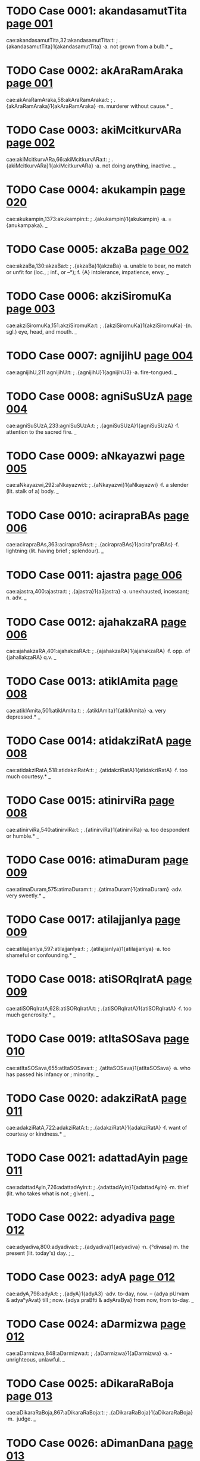 * TODO Case 0001: akandasamutTita [[http://www.sanskrit-lexicon.uni-koeln.de/scans/awork/apidev/servepdf.php?dict=cae&page=001][page 001]] 
cae:akandasamutTita,32:akandasamutTita:t:
;   .{akandasamutTita}1{akandasamutTita} ·a. not grown from a bulb.* _ 
* TODO Case 0002: akAraRamAraka [[http://www.sanskrit-lexicon.uni-koeln.de/scans/awork/apidev/servepdf.php?dict=cae&page=001][page 001]] 
cae:akAraRamAraka,58:akAraRamAraka:t:
;   .{akAraRamAraka}1{akAraRamAraka} ·m. murderer without cause.* _ 
* TODO Case 0003: akiMcitkurvARa [[http://www.sanskrit-lexicon.uni-koeln.de/scans/awork/apidev/servepdf.php?dict=cae&page=002][page 002]] 
cae:akiMcitkurvARa,66:akiMcitkurvARa:t:
;   .{akiMcitkurvARa}1{akiMcitkurvARa} ·a. not doing anything, inactive. _ 
* TODO Case 0004: akukampin [[http://www.sanskrit-lexicon.uni-koeln.de/scans/awork/apidev/servepdf.php?dict=cae&page=020][page 020]] 
cae:akukampin,1373:akukampin:t:
;   .{akukampin}1{akukampin} ·a. = {anukampaka}. _ 
* TODO Case 0005: akzaBa [[http://www.sanskrit-lexicon.uni-koeln.de/scans/awork/apidev/servepdf.php?dict=cae&page=002][page 002]] 
cae:akzaBa,130:akzaBa:t:
;   .{akzaBa}1{akzaBa} ·a. unable to bear, no match or unfit for (loc.,
;  inf., or --°); f. {A} intolerance, impatience, envy. _ 
* TODO Case 0006: akziSiromuKa [[http://www.sanskrit-lexicon.uni-koeln.de/scans/awork/apidev/servepdf.php?dict=cae&page=003][page 003]] 
cae:akziSiromuKa,151:akziSiromuKa:t:
;   .{akziSiromuKa}1{akziSiromuKa} ·(n. sgl.) eye, head, and mouth. _ 
* TODO Case 0007: agnijihU [[http://www.sanskrit-lexicon.uni-koeln.de/scans/awork/apidev/servepdf.php?dict=cae&page=004][page 004]] 
cae:agnijihU,211:agnijihU:t:
;   .{agnijihU}1{agnijihU3} ·a. fire-tongued. _ 
* TODO Case 0008: agniSuSUzA [[http://www.sanskrit-lexicon.uni-koeln.de/scans/awork/apidev/servepdf.php?dict=cae&page=004][page 004]] 
cae:agniSuSUzA,233:agniSuSUzA:t:
;   .{agniSuSUzA}1{agniSuSUzA} ·f. attention to the sacred fire. _ 
* TODO Case 0009: aNkayazwi [[http://www.sanskrit-lexicon.uni-koeln.de/scans/awork/apidev/servepdf.php?dict=cae&page=005][page 005]] 
cae:aNkayazwi,292:aNkayazwi:t:
;   .{aNkayazwi}1{aNkayazwi} ·f. a slender (lit. stalk of a) body. _ 
* TODO Case 0010: acirapraBAs [[http://www.sanskrit-lexicon.uni-koeln.de/scans/awork/apidev/servepdf.php?dict=cae&page=006][page 006]] 
cae:acirapraBAs,363:acirapraBAs:t:
;   .{acirapraBAs}1{acira°praBAs} ·f. lightning (lit. having brief
;  splendour). _ 
* TODO Case 0011: ajastra [[http://www.sanskrit-lexicon.uni-koeln.de/scans/awork/apidev/servepdf.php?dict=cae&page=006][page 006]] 
cae:ajastra,400:ajastra:t:
;   .{ajastra}1{a3jastra} ·a. unexhausted, incessant; n. adv. _ 
* TODO Case 0012: ajahakzaRA [[http://www.sanskrit-lexicon.uni-koeln.de/scans/awork/apidev/servepdf.php?dict=cae&page=006][page 006]] 
cae:ajahakzaRA,401:ajahakzaRA:t:
;   .{ajahakzaRA}1{ajahakzaRA} ·f. opp. of {jahallakzaRA} q.v. _ 
* TODO Case 0013: atiklAmita [[http://www.sanskrit-lexicon.uni-koeln.de/scans/awork/apidev/servepdf.php?dict=cae&page=008][page 008]] 
cae:atiklAmita,501:atiklAmita:t:
;   .{atiklAmita}1{atiklAmita} ·a. very depressed.* _ 
* TODO Case 0014: atidakziRatA [[http://www.sanskrit-lexicon.uni-koeln.de/scans/awork/apidev/servepdf.php?dict=cae&page=008][page 008]] 
cae:atidakziRatA,518:atidakziRatA:t:
;   .{atidakziRatA}1{atidakziRatA} ·f. too much courtesy.* _ 
* TODO Case 0015: atinirviRa [[http://www.sanskrit-lexicon.uni-koeln.de/scans/awork/apidev/servepdf.php?dict=cae&page=008][page 008]] 
cae:atinirviRa,540:atinirviRa:t:
;   .{atinirviRa}1{atinirviRa} ·a. too despondent or humble.* _ 
* TODO Case 0016: atimaDuram [[http://www.sanskrit-lexicon.uni-koeln.de/scans/awork/apidev/servepdf.php?dict=cae&page=009][page 009]] 
cae:atimaDuram,575:atimaDuram:t:
;   .{atimaDuram}1{atimaDuram} ·adv. very sweetly.* _ 
* TODO Case 0017: atilajjanIya [[http://www.sanskrit-lexicon.uni-koeln.de/scans/awork/apidev/servepdf.php?dict=cae&page=009][page 009]] 
cae:atilajjanIya,597:atilajjanIya:t:
;   .{atilajjanIya}1{atilajjanIya} ·a. too shameful or confounding.* _ 
* TODO Case 0018: atiSORqIratA [[http://www.sanskrit-lexicon.uni-koeln.de/scans/awork/apidev/servepdf.php?dict=cae&page=009][page 009]] 
cae:atiSORqIratA,628:atiSORqIratA:t:
;   .{atiSORqIratA}1{atiSORqIratA} ·f. too much generosity.* _ 
* TODO Case 0019: atItaSOSava [[http://www.sanskrit-lexicon.uni-koeln.de/scans/awork/apidev/servepdf.php?dict=cae&page=010][page 010]] 
cae:atItaSOSava,655:atItaSOSava:t:
;   .{atItaSOSava}1{atItaSOSava} ·a. who has passed his infancy or
;  minority. _ 
* TODO Case 0020: adakziRatA [[http://www.sanskrit-lexicon.uni-koeln.de/scans/awork/apidev/servepdf.php?dict=cae&page=011][page 011]] 
cae:adakziRatA,722:adakziRatA:t:
;   .{adakziRatA}1{adakziRatA} ·f. want of courtesy or kindness.* _ 
* TODO Case 0021: adattadAyin [[http://www.sanskrit-lexicon.uni-koeln.de/scans/awork/apidev/servepdf.php?dict=cae&page=011][page 011]] 
cae:adattadAyin,726:adattadAyin:t:
;   .{adattadAyin}1{adattadAyin} ·m. thief (lit. who takes what is not
;  given). _ 
* TODO Case 0022: adyadiva [[http://www.sanskrit-lexicon.uni-koeln.de/scans/awork/apidev/servepdf.php?dict=cae&page=012][page 012]] 
cae:adyadiva,800:adyadiva:t:
;   .{adyadiva}1{adyadiva} ·n. {°divasa} m. the present (lit. today's) day.
;  _ 
* TODO Case 0023: adyA [[http://www.sanskrit-lexicon.uni-koeln.de/scans/awork/apidev/servepdf.php?dict=cae&page=012][page 012]] 
cae:adyA,798:adyA:t:
;   .{adyA}1{adyA3} ·adv. to-day, now. -- {adya pUrvam & adya°yAvat} till
;  now. {adya praBfti & adyAraBya} from now, from to-day. _ 
* TODO Case 0024: aDarmizwa [[http://www.sanskrit-lexicon.uni-koeln.de/scans/awork/apidev/servepdf.php?dict=cae&page=012][page 012]] 
cae:aDarmizwa,848:aDarmizwa:t:
;   .{aDarmizwa}1{aDarmizwa} ·a. ­ unrighteous, unlawful. _ 
* TODO Case 0025: aDikaraRaBoja [[http://www.sanskrit-lexicon.uni-koeln.de/scans/awork/apidev/servepdf.php?dict=cae&page=013][page 013]] 
cae:aDikaraRaBoja,867:aDikaraRaBoja:t:
;   .{aDikaraRaBoja}1{aDikaraRaBoja} ·m. ­ judge. _ 
* TODO Case 0026: aDimanDana [[http://www.sanskrit-lexicon.uni-koeln.de/scans/awork/apidev/servepdf.php?dict=cae&page=013][page 013]] 
cae:aDimanDana,897:aDimanDana:t:
;   .{aDimanDana}1{aDima3nDana} ·a. where with something is churned; n.
;  the hard piece of wood used in producing fire. _ 
* TODO Case 0027: aDyaDona [[http://www.sanskrit-lexicon.uni-koeln.de/scans/awork/apidev/servepdf.php?dict=cae&page=014][page 014]] 
cae:aDyaDona,953:aDyaDona:t:
;   .{aDyaDona}1{aDyaDona} ·a. wholly dependent. _ 
* TODO Case 0028: aDvaraSI [[http://www.sanskrit-lexicon.uni-koeln.de/scans/awork/apidev/servepdf.php?dict=cae&page=015][page 015]] 
cae:aDvaraSI,984:aDvaraSI:t:
;   .{aDvaraSI}1{aDvaraSİ} ·a. beautifying the sacrifice. _ 
* TODO Case 0029: anaGaprasavA [[http://www.sanskrit-lexicon.uni-koeln.de/scans/awork/apidev/servepdf.php?dict=cae&page=015][page 015]] 
cae:anaGaprasavA,997:anaGaprasavA:t:
;   .{anaGaprasavA}1{anaGaprasavA} ·f. having happily brought forth.* _ 
* TODO Case 0030: anantapApa [[http://www.sanskrit-lexicon.uni-koeln.de/scans/awork/apidev/servepdf.php?dict=cae&page=015][page 015]] 
cae:anantapApa,1036:anantapApa:t:
;   .{anantapApa}1{anantapApa} ·a. absolutely wicked. _ 
* TODO Case 0031: anavagfhIta [[http://www.sanskrit-lexicon.uni-koeln.de/scans/awork/apidev/servepdf.php?dict=cae&page=017][page 017]] 
cae:anavagfhIta,1134:anavagfhIta:t:
;   .{anavagfhIta}1{anavagfhIta} ·a. unconceived, unfathomable.* _ 
* TODO Case 0032: anavalokita [[http://www.sanskrit-lexicon.uni-koeln.de/scans/awork/apidev/servepdf.php?dict=cae&page=017][page 017]] 
cae:anavalokita,1150:anavalokita:t:
;   .{anavalokita}1{anavalokita} ·a. unsearched.* _ 
* TODO Case 0033: anAkarRika [[http://www.sanskrit-lexicon.uni-koeln.de/scans/awork/apidev/servepdf.php?dict=cae&page=017][page 017]] 
cae:anAkarRika,1186:anAkarRika:t:
;   .{anAkarRika}1{anAkarRi°ka} ·(d.) n. not hearing. _ 
* TODO Case 0034: anAramma [[http://www.sanskrit-lexicon.uni-koeln.de/scans/awork/apidev/servepdf.php?dict=cae&page=018][page 018]] 
cae:anAramma,1243:anAramma:t:
;   .{anAramma}1{anAramma} ·a. unenterprising; m. the not attempting of
;  (gen.). _ 
* TODO Case 0035: animizanta [[http://www.sanskrit-lexicon.uni-koeln.de/scans/awork/apidev/servepdf.php?dict=cae&page=019][page 019]] 
cae:animizanta,1296:animizanta:t:
;   .{animizanta}1{a3nimizanta} ·a. not winking, watchful. _ 
* TODO Case 0036: aniryAtayant [[http://www.sanskrit-lexicon.uni-koeln.de/scans/awork/apidev/servepdf.php?dict=cae&page=019][page 019]] 
cae:aniryAtayant,1318:aniryAtayant:t:
;   .{aniryAtayant}1{aniryAtayant} ·a. not delivering.* _ 
* TODO Case 0037: anirvAhanaSIla [[http://www.sanskrit-lexicon.uni-koeln.de/scans/awork/apidev/servepdf.php?dict=cae&page=019][page 019]] 
cae:anirvAhanaSIla,1322:anirvAhanaSIla:t:
;   .{anirvAhanaSIla}1{anirvAhanaSIla} ·a. irresolute, timid (lit. not
;  disposed to accomplish anything).* _ 
* TODO Case 0038: anilAnala [[http://www.sanskrit-lexicon.uni-koeln.de/scans/awork/apidev/servepdf.php?dict=cae&page=019][page 019]] 
cae:anilAnala,1331:anilAnala:t:
;   .{anilAnala}1{anilAnala} ·m. du. wind and fire. _ 
* TODO Case 0039: anudGAyya [[http://www.sanskrit-lexicon.uni-koeln.de/scans/awork/apidev/servepdf.php?dict=cae&page=021][page 021]] 
cae:anudGAyya,1436:anudGAyya:t:
;   .{anudGAyya}1{anudGAyya} ·ger. without opening. _ 
* TODO Case 0040: antaray [[http://www.sanskrit-lexicon.uni-koeln.de/scans/awork/apidev/servepdf.php?dict=cae&page=024][page 024]] 
cae:antaray,1627:antaray:t:
;   .{antaray}1{antaray} {antara°yati} ·v step between. _ 
* TODO Case 0041: antarIkzasTa [[http://www.sanskrit-lexicon.uni-koeln.de/scans/awork/apidev/servepdf.php?dict=cae&page=024][page 024]] 
cae:antarIkzasTa,1644:antarIkzasTa:t:
;   .{antarIkzasTa}1{antarIkzasTa} ·a. standing or being in the air. _ 
* TODO Case 0042: antarjalanivAsin [[http://www.sanskrit-lexicon.uni-koeln.de/scans/awork/apidev/servepdf.php?dict=cae&page=024][page 024]] 
cae:antarjalanivAsin,1649:antarjalanivAsin:t:
;   .{antarjalanivAsin}1{antarjalanivAsin} ·a. dwelling in the water. _ 
* TODO Case 0043: antardIpa [[http://www.sanskrit-lexicon.uni-koeln.de/scans/awork/apidev/servepdf.php?dict=cae&page=024][page 024]] 
cae:antardIpa,1653:antardIpa:t:
;   .{antardIpa}1{antardIpa} ·-> {sAntardIpa}. _ 
* TODO Case 0044: andolAy [[http://www.sanskrit-lexicon.uni-koeln.de/scans/awork/apidev/servepdf.php?dict=cae&page=025][page 025]] 
cae:andolAy,1709:andolAy:t:
;   .{andolAy}1{andolAy} ·pp. {°yamAna} wavering.* _ 
* TODO Case 0045: anDatAmistra [[http://www.sanskrit-lexicon.uni-koeln.de/scans/awork/apidev/servepdf.php?dict=cae&page=025][page 025]] 
cae:anDatAmistra,1715:anDatAmistra:t:
;   .{anDatAmistra}1{anDatAmistra} ·m. blind or deep darkness (of the
;  soul); n. N. of a hell. _ 
* TODO Case 0046: anvAyanta [[http://www.sanskrit-lexicon.uni-koeln.de/scans/awork/apidev/servepdf.php?dict=cae&page=027][page 027]] 
cae:anvAyanta,1809:anvAyanta:t:
;   .{anvAyanta}1{anvA3yanta} ·a. partaking of, connected with, dependent
;  on, being in or at (loc. or acc.). _ 
* TODO Case 0047: apaYcIBUta [[http://www.sanskrit-lexicon.uni-koeln.de/scans/awork/apidev/servepdf.php?dict=cae&page=027][page 027]] 
cae:apaYcIBUta,1851:apaYcIBUta:t:
;   .{apaYcIBUta}1{apaYcI°BUta} ·n. having not yet become the five, sc.
;  elements (ph.). _ 
* TODO Case 0048: apapAtrika [[http://www.sanskrit-lexicon.uni-koeln.de/scans/awork/apidev/servepdf.php?dict=cae&page=028][page 028]] 
cae:apapAtrika,1887:apapAtrika:t:
;   .{apapAtrika}1{apapA°trika} ·a. excluded from (the common use of)
;  vessels. _ 
* TODO Case 0049: aparANmUKa [[http://www.sanskrit-lexicon.uni-koeln.de/scans/awork/apidev/servepdf.php?dict=cae&page=028][page 028]] 
cae:aparANmUKa,1913:aparANmUKa:t:
;   .{aparANmUKa}1{aparANmUKa} ·a. not having an averted face,
;  encountering, facing. (n. adv. frankly, plainly.*) _ 
* TODO Case 0050: apariSAnta [[http://www.sanskrit-lexicon.uni-koeln.de/scans/awork/apidev/servepdf.php?dict=cae&page=029][page 029]] 
cae:apariSAnta,1948:apariSAnta:t:
;   .{apariSAnta}1{apariSAnta} ·a. unwearied. _ 
* TODO Case 0051: aparIkzya [[http://www.sanskrit-lexicon.uni-koeln.de/scans/awork/apidev/servepdf.php?dict=cae&page=029][page 029]] 
cae:aparIkzya,1956:aparIkzya:t:
;   .{aparIkzya}1{aparIkzya} ·ger. without deliberating. _ 
* TODO Case 0052: apahvava [[http://www.sanskrit-lexicon.uni-koeln.de/scans/awork/apidev/servepdf.php?dict=cae&page=029][page 029]] 
cae:apahvava,2012:apahvava:t:
;   .{apahvava}1{apahvava} ·m. {°hvuti} f. denial, concealment. _ 
* TODO Case 0053: apANganetrA [[http://www.sanskrit-lexicon.uni-koeln.de/scans/awork/apidev/servepdf.php?dict=cae&page=030][page 030]] 
cae:apANganetrA,2018:apANganetrA:t:
;   .{apANganetrA}1{apANganetrA} ·f. having eyes with beautiful outer
;  corners. _ 
* TODO Case 0054: apASaya [[http://www.sanskrit-lexicon.uni-koeln.de/scans/awork/apidev/servepdf.php?dict=cae&page=030][page 030]] 
cae:apASaya,2039:apASaya:t:
;   .{apASaya}1{apASaya} ·m. support, refuge; p. {apASaya++°vant &
;  apASaya°yin}. _ 
* TODO Case 0055: apuzma [[http://www.sanskrit-lexicon.uni-koeln.de/scans/awork/apidev/servepdf.php?dict=cae&page=030][page 030]] 
cae:apuzma,2065:apuzma:t:
;   .{apuzma}1{apuzma3} ·a. not flowering. _ 
* TODO Case 0056: apetASa [[http://www.sanskrit-lexicon.uni-koeln.de/scans/awork/apidev/servepdf.php?dict=cae&page=031][page 031]] 
cae:apetASa,2082:apetASa:t:
;   .{apetASa}1{apetASa} ·a. hopeless. _ 
* TODO Case 0057: apratigfhRant [[http://www.sanskrit-lexicon.uni-koeln.de/scans/awork/apidev/servepdf.php?dict=cae&page=031][page 031]] 
cae:apratigfhRant,2116:apratigfhRant:t:
;   .{apratigfhRant}1{apratigfhRant} ·a. not receiving. _ 
* TODO Case 0058: apratimapraBAva [[http://www.sanskrit-lexicon.uni-koeln.de/scans/awork/apidev/servepdf.php?dict=cae&page=031][page 031]] 
cae:apratimapraBAva,2130:apratimapraBAva:t:
;   .{apratimapraBAva}1{apratimapraBAva} ·a. of unmatched power. _ 
* TODO Case 0059: apriyaMvAdin [[http://www.sanskrit-lexicon.uni-koeln.de/scans/awork/apidev/servepdf.php?dict=cae&page=032][page 032]] 
cae:apriyaMvAdin,2180:apriyaMvAdin:t:
;   .{apriyaMvAdin}1{apriyaM°vAdin} ·a. speaking unkindly. _ 
* TODO Case 0060: aBaRitvA [[http://www.sanskrit-lexicon.uni-koeln.de/scans/awork/apidev/servepdf.php?dict=cae&page=032][page 032]] 
cae:aBaRitvA,2240:aBaRitvA:t:
;   .{aBaRitvA}1{aBaRitvA} ·ger. without saying.* _ 
* TODO Case 0061: aBayapradAyin [[http://www.sanskrit-lexicon.uni-koeln.de/scans/awork/apidev/servepdf.php?dict=cae&page=032][page 032]] 
cae:aBayapradAyin,2247:aBayapradAyin:t:
;   .{aBayapradAyin}1{aBaya°pradAyin} ·a. giving safety. [Pagė3] _ 
* TODO Case 0062: aBiDAnakoMSa [[http://www.sanskrit-lexicon.uni-koeln.de/scans/awork/apidev/servepdf.php?dict=cae&page=033][page 033]] 
cae:aBiDAnakoMSa,2294:aBiDAnakoMSa:t:
;   .{aBiDAnakoMSa}1{aBiDAnakoMSa} ·m. a dictionary _ 
* TODO Case 0063: aBiviSuta [[http://www.sanskrit-lexicon.uni-koeln.de/scans/awork/apidev/servepdf.php?dict=cae&page=034][page 034]] 
cae:aBiviSuta,2370:aBiviSuta:t:
;   .{aBiviSuta}1{aBiviSuta} ·a. known as, called (nom.). _ 
* TODO Case 0064: aBiSuta [[http://www.sanskrit-lexicon.uni-koeln.de/scans/awork/apidev/servepdf.php?dict=cae&page=035][page 035]] 
cae:aBiSuta,2387:aBiSuta:t:
;   .{aBiSuta}1{aBiSuta3} ·a heard of, known, famous. _ 
* TODO Case 0065: aBisaMhatya [[http://www.sanskrit-lexicon.uni-koeln.de/scans/awork/apidev/servepdf.php?dict=cae&page=035][page 035]] 
cae:aBisaMhatya,2398:aBisaMhatya:t:
;   .{aBisaMhatya}1{aBisaMhatya} ·ger. jointly. _ 
* TODO Case 0066: aBojayant [[http://www.sanskrit-lexicon.uni-koeln.de/scans/awork/apidev/servepdf.php?dict=cae&page=036][page 036]] 
cae:aBojayant,2441:aBojayant:t:
;   .{aBojayant}1{aBojayant} ·a. not feeding. _ 
* TODO Case 0067: aByastaguRa [[http://www.sanskrit-lexicon.uni-koeln.de/scans/awork/apidev/servepdf.php?dict=cae&page=036][page 036]] 
cae:aByastaguRa,2469:aByastaguRa:t:
;   .{aByastaguRa}1{aByastaguRa} ·a. containing studied virtues or merits.
;  _ 
* TODO Case 0068: aByucCita [[http://www.sanskrit-lexicon.uni-koeln.de/scans/awork/apidev/servepdf.php?dict=cae&page=036][page 036]] 
cae:aByucCita,2483:aByucCita:t:
;   .{aByucCita}1{aByu3cCita} ·a. elevated, high, excelling. _ 
* TODO Case 0069: aBrAvakAMSika [[http://www.sanskrit-lexicon.uni-koeln.de/scans/awork/apidev/servepdf.php?dict=cae&page=037][page 037]] 
cae:aBrAvakAMSika,2507:aBrAvakAMSika:t:
;   .{aBrAvakAMSika}1{aBrAvakAMSika} ·a. ­ exposing one's self to the
;  rain. _ 
* TODO Case 0070: aBrAvakAMSin [[http://www.sanskrit-lexicon.uni-koeln.de/scans/awork/apidev/servepdf.php?dict=cae&page=037][page 037]] 
cae:aBrAvakAMSin,2508:aBrAvakAMSin:t:
;   .{aBrAvakAMSin}1{aBrAvakAM°Sin} ·a. exposing one's self to the rain. _ 
* TODO Case 0071: amarzip [[http://www.sanskrit-lexicon.uni-koeln.de/scans/awork/apidev/servepdf.php?dict=cae&page=037][page 037]] 
cae:amarzip,2554:amarzip:t:
;   .{amarzip}1{ama°rzip} · = prec. adj. _ 
* TODO Case 0072: amitavikram [[http://www.sanskrit-lexicon.uni-koeln.de/scans/awork/apidev/servepdf.php?dict=cae&page=037][page 037]] 
cae:amitavikram,2578:amitavikram:t:
;   .{amitavikram}1{amitavikram} ·a. of unmeasured power. _ 
* TODO Case 0073: amitravinibarhin [[http://www.sanskrit-lexicon.uni-koeln.de/scans/awork/apidev/servepdf.php?dict=cae&page=038][page 038]] 
cae:amitravinibarhin,2584:amitravinibarhin:t:
;   .{amitravinibarhin}1{amitravinibarhin} ·a. destroying enemies. _ 
* TODO Case 0074: amftakalpa [[http://www.sanskrit-lexicon.uni-koeln.de/scans/awork/apidev/servepdf.php?dict=cae&page=038][page 038]] 
cae:amftakalpa,2610:amftakalpa:t:
;   .{amftakalpa}1{amftakalpa} ·a. nectar-like. _ 
* TODO Case 0075: amftavarti [[http://www.sanskrit-lexicon.uni-koeln.de/scans/awork/apidev/servepdf.php?dict=cae&page=038][page 038]] 
cae:amftavarti,2618:amftavarti:t:
;   .{amftavarti}1{amftavarti} ·f. a nectar-like unguent. _ 
* TODO Case 0076: ambucArim [[http://www.sanskrit-lexicon.uni-koeln.de/scans/awork/apidev/servepdf.php?dict=cae&page=038][page 038]] 
cae:ambucArim,2651:ambucArim:t:
;   .{ambucArim}1{ambucArim} ·moving in water; m. aquatic animal. _ 
* TODO Case 0077: ambuDArA [[http://www.sanskrit-lexicon.uni-koeln.de/scans/awork/apidev/servepdf.php?dict=cae&page=038][page 038]] 
cae:ambuDArA,2654:ambuDArA:t:
;   .{ambuDArA}1{ambuDArA} ·f. pl. water-drops. _ 
* TODO Case 0078: ayatnalaBya [[http://www.sanskrit-lexicon.uni-koeln.de/scans/awork/apidev/servepdf.php?dict=cae&page=039][page 039]] 
cae:ayatnalaBya,2681:ayatnalaBya:t:
;   .{ayatnalaBya}1{ayatnalaBya} ·a. easy to be got. _ 
* TODO Case 0079: ayAjyayAjaMna [[http://www.sanskrit-lexicon.uni-koeln.de/scans/awork/apidev/servepdf.php?dict=cae&page=039][page 039]] 
cae:ayAjyayAjaMna,2703:ayAjyayAjaMna:t:
;  
;  .{ayAjyayAjaMna}1{ayAjyayAjaMna} ·n. ­ sacrifice for persons unworthy to
;  offer sacrifices. _ 
* TODO Case 0080: aramaRIyatva [[http://www.sanskrit-lexicon.uni-koeln.de/scans/awork/apidev/servepdf.php?dict=cae&page=040][page 040]] 
cae:aramaRIyatva,2761:aramaRIyatva:t:
;   .{aramaRIyatva}1{aramaRIyatva} ·n. unpleasantness.* _ 
* TODO Case 0081: arAgadezatas [[http://www.sanskrit-lexicon.uni-koeln.de/scans/awork/apidev/servepdf.php?dict=cae&page=040][page 040]] 
cae:arAgadezatas,2771:arAgadezatas:t:
;   .{arAgadezatas}1{arAgadezatas} ·adv. not from passion or anger. _ 
* TODO Case 0082: arAjanyaprasUti [[http://www.sanskrit-lexicon.uni-koeln.de/scans/awork/apidev/servepdf.php?dict=cae&page=040][page 040]] 
cae:arAjanyaprasUti,2775:arAjanyaprasUti:t:
;   .{arAjanyaprasUti}1{arAjanyaprasUti} ·a. not born in the warrior caste
;  (abl. {°tas)}. _ 
* TODO Case 0083: arAjyaBAj [[http://www.sanskrit-lexicon.uni-koeln.de/scans/awork/apidev/servepdf.php?dict=cae&page=040][page 040]] 
cae:arAjyaBAj,2777:arAjyaBAj:t:
;   .{arAjyaBAj}1{arAjyaBAj} ·a. not enjoying dominion. _ 
* TODO Case 0084: arisevin [[http://www.sanskrit-lexicon.uni-koeln.de/scans/awork/apidev/servepdf.php?dict=cae&page=040][page 040]] 
cae:arisevin,2803:arisevin:t:
;   .{arisevin}1{arisevin} ·m. partisan of a foe. _ 
* TODO Case 0085: arGyodaka [[http://www.sanskrit-lexicon.uni-koeln.de/scans/awork/apidev/servepdf.php?dict=cae&page=041][page 041]] 
cae:arGyodaka,2838:arGyodaka:t:
;   .{arGyodaka}1{arGyodaka} ·n. water of honour* (v. seq.). _ 
* TODO Case 0086: arTakalyavarta [[http://www.sanskrit-lexicon.uni-koeln.de/scans/awork/apidev/servepdf.php?dict=cae&page=041][page 041]] 
cae:arTakalyavarta,2858:arTakalyavarta:t:
;   .{arTakalyavarta}1{arTakalyavarta} ·n. money, (this) paltry thing.* _ 
* TODO Case 0087: arTyukta [[http://www.sanskrit-lexicon.uni-koeln.de/scans/awork/apidev/servepdf.php?dict=cae&page=042][page 042]] 
cae:arTyukta,2896:arTyukta:t:
;   .{arTyukta}1{arTyukta} ·a. called by the suitor (j.). _ 
* TODO Case 0088: arDavAcita [[http://www.sanskrit-lexicon.uni-koeln.de/scans/awork/apidev/servepdf.php?dict=cae&page=042][page 042]] 
cae:arDavAcita,2922:arDavAcita:t:
;   .{arDavAcita}1{arDavAcita} ·a. half read.* _ 
* TODO Case 0089: alaMkaraRaratna [[http://www.sanskrit-lexicon.uni-koeln.de/scans/awork/apidev/servepdf.php?dict=cae&page=043][page 043]] 
cae:alaMkaraRaratna,2974:alaMkaraRaratna:t:
;   .{alaMkaraRaratna}1{alaMkaraRaratna} ·n. jewel for ornament. _ 
* TODO Case 0090: alaMkArakArin [[http://www.sanskrit-lexicon.uni-koeln.de/scans/awork/apidev/servepdf.php?dict=cae&page=043][page 043]] 
cae:alaMkArakArin,2979:alaMkArakArin:t:
;   .{alaMkArakArin}1{alaMkArakArin} ·a. forming the ornament of (--°).* _ 
* TODO Case 0091: alIkadAkziRya [[http://www.sanskrit-lexicon.uni-koeln.de/scans/awork/apidev/servepdf.php?dict=cae&page=044][page 044]] 
cae:alIkadAkziRya,3016:alIkadAkziRya:t:
;   .{alIkadAkziRya}1{alIkadAkziRya} ·a. of a feigned courtesy.* _ 
* TODO Case 0092: alIkanirbanDa [[http://www.sanskrit-lexicon.uni-koeln.de/scans/awork/apidev/servepdf.php?dict=cae&page=044][page 044]] 
cae:alIkanirbanDa,3017:alIkanirbanDa:t:
;   .{alIkanirbanDa}1{alIkanirbanDa} ·m. accusing of falsehood. _ 
* TODO Case 0093: alpadroha [[http://www.sanskrit-lexicon.uni-koeln.de/scans/awork/apidev/servepdf.php?dict=cae&page=044][page 044]] 
cae:alpadroha,3043:alpadroha:t:
;   .{alpadroha}1{alpadroha} ·m. little injury. _ 
* TODO Case 0094: alpAyAsa [[http://www.sanskrit-lexicon.uni-koeln.de/scans/awork/apidev/servepdf.php?dict=cae&page=044][page 044]] 
cae:alpAyAsa,3059:alpAyAsa:t:
;   .{alpAyAsa}1{alpAyAsa} ·m. little pains;* instr. easily. _ 
* TODO Case 0095: avakfzwajAti [[http://www.sanskrit-lexicon.uni-koeln.de/scans/awork/apidev/servepdf.php?dict=cae&page=045][page 045]] 
cae:avakfzwajAti,3078:avakfzwajAti:t:
;   .{avakfzwajAti}1{avakfzwajAti} ·a. of a low(er) caste. _ 
* TODO Case 0096: avagatArTa [[http://www.sanskrit-lexicon.uni-koeln.de/scans/awork/apidev/servepdf.php?dict=cae&page=045][page 045]] 
cae:avagatArTa,3087:avagatArTa:t:
;   .{avagatArTa}1{avagatArTa} ·a. acquainted with the matter.* _ 
* TODO Case 0097: avaDyaBAva [[http://www.sanskrit-lexicon.uni-koeln.de/scans/awork/apidev/servepdf.php?dict=cae&page=045][page 045]] 
cae:avaDyaBAva,3139:avaDyaBAva:t:
;   .{avaDyaBAva}1{avaDyaBAva} ·m. the same. _ 
* TODO Case 0098: avayavavirUpaka [[http://www.sanskrit-lexicon.uni-koeln.de/scans/awork/apidev/servepdf.php?dict=cae&page=046][page 046]] 
cae:avayavavirUpaka,3178:avayavavirUpaka:t:
;   .{avayavavirUpaka}1{avayavavirUpaka} ·n. two kinds of comparison. _ 
* TODO Case 0099: avaSaka [[http://www.sanskrit-lexicon.uni-koeln.de/scans/awork/apidev/servepdf.php?dict=cae&page=046][page 046]] 
cae:avaSaka,3209:avaSaka:t:
;   .{avaSaka}1{avaSaka} ·f. {°SikA} the same.* _ 
* TODO Case 0100: avAcyavAda [[http://www.sanskrit-lexicon.uni-koeln.de/scans/awork/apidev/servepdf.php?dict=cae&page=047][page 047]] 
cae:avAcyavAda,3267:avAcyavAda:t:
;   .{avAcyavAda}1{avAcyavAda} ·m. a forbidden word. _ 
* TODO Case 0101: avikftya [[http://www.sanskrit-lexicon.uni-koeln.de/scans/awork/apidev/servepdf.php?dict=cae&page=048][page 048]] 
cae:avikftya,3285:avikftya:t:
;   .{avikftya}1{avikftya} ·ger. without detailing. _ 
* TODO Case 0102: aviDAya [[http://www.sanskrit-lexicon.uni-koeln.de/scans/awork/apidev/servepdf.php?dict=cae&page=048][page 048]] 
cae:aviDAya,3324:aviDAya:t:
;   .{aviDAya}1{aviDAya} ·ger. without having settled. _ 
* TODO Case 0103: avItarAga [[http://www.sanskrit-lexicon.uni-koeln.de/scans/awork/apidev/servepdf.php?dict=cae&page=049][page 049]] 
cae:avItarAga,3395:avItarAga:t:
;   .{avItarAga}1{avItarAga} ·a. whose passions are unsubdued (lit. not
;  gone).* _ 
* TODO Case 0104: aSanAyApipAsA [[http://www.sanskrit-lexicon.uni-koeln.de/scans/awork/apidev/servepdf.php?dict=cae&page=050][page 050]] 
cae:aSanAyApipAsA,3463:aSanAyApipAsA:t:
;   .{aSanAyApipAsA}1{aSanAyApipAsA} ·(f. du.) hunger and thirst. _ 
* TODO Case 0105: aSuciBakzaRa [[http://www.sanskrit-lexicon.uni-koeln.de/scans/awork/apidev/servepdf.php?dict=cae&page=050][page 050]] 
cae:aSuciBakzaRa,3498:aSuciBakzaRa:t:
;   .{aSuciBakzaRa}1{aSuciBakzaRa} ·n. eating of impure things. _ 
* TODO Case 0106: azAlha [[http://www.sanskrit-lexicon.uni-koeln.de/scans/awork/apidev/servepdf.php?dict=cae&page=052][page 052]] 
cae:azAlha,3590:azAlha:t:
;   .{azAlha}1{a3zAlha} ·a. unconquerable; m. a man's name. _ 
* TODO Case 0107: azwarasASaya [[http://www.sanskrit-lexicon.uni-koeln.de/scans/awork/apidev/servepdf.php?dict=cae&page=052][page 052]] 
cae:azwarasASaya,3599:azwarasASaya:t:
;   .{azwarasASaya}1{azwarasASaya} ·a. based on the eight sentiments, i.e.
;  dramatic. _ 
* TODO Case 0108: asaMSavaRe [[http://www.sanskrit-lexicon.uni-koeln.de/scans/awork/apidev/servepdf.php?dict=cae&page=053][page 053]] 
cae:asaMSavaRe,3625:asaMSavaRe:t:
;   .{asaMSavaRe}1{asaMSavaRe} ·(loc.) ­ not within hearing of (gen.). _ 
* TODO Case 0109: asaMSave [[http://www.sanskrit-lexicon.uni-koeln.de/scans/awork/apidev/servepdf.php?dict=cae&page=053][page 053]] 
cae:asaMSave,3626:asaMSave:t:
;   .{asaMSave}1{asaM°Save} ·(loc.) not within hearing of (gen.). _ 
* TODO Case 0110: asaktAtman [[http://www.sanskrit-lexicon.uni-koeln.de/scans/awork/apidev/servepdf.php?dict=cae&page=053][page 053]] 
cae:asaktAtman,3638:asaktAtman:t:
;   .{asaktAtman}1{asaktAtman} ·a. whose mind is not attached to (loc.). _ 
* TODO Case 0111: asatkAryaparigraha [[http://www.sanskrit-lexicon.uni-koeln.de/scans/awork/apidev/servepdf.php?dict=cae&page=053][page 053]] 
cae:asatkAryaparigraha,3659:asatkAryaparigraha:t:
;  
;  .{asatkAryaparigraha}1{asatkAryaparigraha} ·m. commission of evil deeds.
;  _ 
* TODO Case 0112: asamudrotTita [[http://www.sanskrit-lexicon.uni-koeln.de/scans/awork/apidev/servepdf.php?dict=cae&page=054][page 054]] 
cae:asamudrotTita,3705:asamudrotTita:t:
;   .{asamudrotTita}1{asamudrotTita} ·a. not risen from the ocean. _ 
* TODO Case 0113: asametya [[http://www.sanskrit-lexicon.uni-koeln.de/scans/awork/apidev/servepdf.php?dict=cae&page=054][page 054]] 
cae:asametya,3708:asametya:t:
;   .{asametya}1{asametya} ·ger. without having approached (instr.). _ 
* TODO Case 0114: asaMpUrRamanoraTa [[http://www.sanskrit-lexicon.uni-koeln.de/scans/awork/apidev/servepdf.php?dict=cae&page=054][page 054]] 
cae:asaMpUrRamanoraTa,3712:asaMpUrRamanoraTa:t:
;   .{asaMpUrRamanoraTa}1{asaMpUrRamanoraTa} ·a. having one's desire
;  unaccomplished.* _ 
* TODO Case 0115: asaMbadDapralApin [[http://www.sanskrit-lexicon.uni-koeln.de/scans/awork/apidev/servepdf.php?dict=cae&page=054][page 054]] 
cae:asaMbadDapralApin,3716:asaMbadDapralApin:t:
;   .{asaMbadDapralApin}1{asaMbadDapralApin} ·(& {°BAzaka}*) a. talking
;  idly. _ 
* TODO Case 0116: asaMbadDamanoraTa [[http://www.sanskrit-lexicon.uni-koeln.de/scans/awork/apidev/servepdf.php?dict=cae&page=054][page 054]] 
cae:asaMbadDamanoraTa,3717:asaMbadDamanoraTa:t:
;   .{asaMbadDamanoraTa}1{asaMbadDamanoraTa} ·a. having absurd wishes.* _ 
* TODO Case 0117: asayatAtman [[http://www.sanskrit-lexicon.uni-koeln.de/scans/awork/apidev/servepdf.php?dict=cae&page=052][page 052]] 
cae:asayatAtman,3619:asayatAtman:t:
;   .{asayatAtman}1{asayatAtman} ·a. having the soul uncontrolled. _ 
* TODO Case 0118: asuraDarma [[http://www.sanskrit-lexicon.uni-koeln.de/scans/awork/apidev/servepdf.php?dict=cae&page=055][page 055]] 
cae:asuraDarma,3786:asuraDarma:t:
;   .{asuraDarma}1{asuraDarma} ·m. law or custom of the Asuras. _ 
* TODO Case 0119: asuvarRa [[http://www.sanskrit-lexicon.uni-koeln.de/scans/awork/apidev/servepdf.php?dict=cae&page=055][page 055]] 
cae:asuvarRa,3792:asuvarRa:t:
;   .{asuvarRa}1{asuvarRa} ·a. not golden.* _ 
* TODO Case 0120: asusTita [[http://www.sanskrit-lexicon.uni-koeln.de/scans/awork/apidev/servepdf.php?dict=cae&page=055][page 055]] 
cae:asusTita,3795:asusTita:t:
;   .{asusTita}1{asusTita} ·a. unwell. _ 
* TODO Case 0121: asTisaMsTa [[http://www.sanskrit-lexicon.uni-koeln.de/scans/awork/apidev/servepdf.php?dict=cae&page=056][page 056]] 
cae:asTisaMsTa,3855:asTisaMsTa:t:
;   .{asTisaMsTa}1{asTisaMsTa} ·a. being on the bone (flesh). _ 
* TODO Case 0122: asvasTacetasa [[http://www.sanskrit-lexicon.uni-koeln.de/scans/awork/apidev/servepdf.php?dict=cae&page=056][page 056]] 
cae:asvasTacetasa,3896:asvasTacetasa:t:
;   .{asvasTacetasa}1{asvasTacetasa} ·a. of troubled mind. _ 
* TODO Case 0123: ahva [[http://www.sanskrit-lexicon.uni-koeln.de/scans/awork/apidev/servepdf.php?dict=cae&page=057][page 057]] 
cae:ahva,3946:ahva:t:
;   .{ahva}1{ahva} ·m. day (--°); dat. instantly, at once. _ 
* TODO Case 0124: AgarBanirgama [[http://www.sanskrit-lexicon.uni-koeln.de/scans/awork/apidev/servepdf.php?dict=cae&page=059][page 059]] 
cae:AgarBanirgama,4043:AgarBanirgama:t:
;   .{AgarBanirgama}1{AgarBanirgama} ·(°--) from birth.* _ 
* TODO Case 0125: AjuhvAna [[http://www.sanskrit-lexicon.uni-koeln.de/scans/awork/apidev/servepdf.php?dict=cae&page=059][page 059]] 
cae:AjuhvAna,4095:AjuhvAna:t:
;   .{AjuhvAna}1{Aju3hvAna} ·a. sacrificed or worshipped with sacrifices. _
;  
* TODO Case 0126: AttadaRqa [[http://www.sanskrit-lexicon.uni-koeln.de/scans/awork/apidev/servepdf.php?dict=cae&page=060][page 060]] 
cae:AttadaRqa,4134:AttadaRqa:t:
;   .{AttadaRqa}1{AttadaRqa} ·a. having taken or lifted the sceptre. _ 
* TODO Case 0127: AttaDanvan [[http://www.sanskrit-lexicon.uni-koeln.de/scans/awork/apidev/servepdf.php?dict=cae&page=060][page 060]] 
cae:AttaDanvan,4135:AttaDanvan:t:
;   .{AttaDanvan}1{AttaDanvan} ·a. having taken or grasped a bow. _ 
* TODO Case 0128: AttaSastra [[http://www.sanskrit-lexicon.uni-koeln.de/scans/awork/apidev/servepdf.php?dict=cae&page=060][page 060]] 
cae:AttaSastra,4136:AttaSastra:t:
;   .{AttaSastra}1{AttaSastra} ·a. having taken a weapon, armed. _ 
* TODO Case 0129: AtmacCandAnucArin [[http://www.sanskrit-lexicon.uni-koeln.de/scans/awork/apidev/servepdf.php?dict=cae&page=060][page 060]] 
cae:AtmacCandAnucArin,4143:AtmacCandAnucArin:t:
;   .{AtmacCandAnucArin}1{AtmacCandAnucArin} ·a. following one's own will,
;  wilful, wayward.* _ 
* TODO Case 0130: Atmatulya [[http://www.sanskrit-lexicon.uni-koeln.de/scans/awork/apidev/servepdf.php?dict=cae&page=060][page 060]] 
cae:Atmatulya,4148:Atmatulya:t:
;   .{Atmatulya}1{Atmatulya} ·a. like one's self. _ 
* TODO Case 0131: AtmapradAna [[http://www.sanskrit-lexicon.uni-koeln.de/scans/awork/apidev/servepdf.php?dict=cae&page=060][page 060]] 
cae:AtmapradAna,4158:AtmapradAna:t:
;   .{AtmapradAna}1{AtmapradAna} ·n. = {AtmadAna}. _ 
* TODO Case 0132: AtmaSeyas [[http://www.sanskrit-lexicon.uni-koeln.de/scans/awork/apidev/servepdf.php?dict=cae&page=061][page 061]] 
cae:AtmaSeyas,4181:AtmaSeyas:t:
;   .{AtmaSeyas}1{AtmaSeyas} ·n. the best of the soul. _ 
* TODO Case 0133: AtmasaMsidDi [[http://www.sanskrit-lexicon.uni-koeln.de/scans/awork/apidev/servepdf.php?dict=cae&page=061][page 061]] 
cae:AtmasaMsidDi,4182:AtmasaMsidDi:t:
;   .{AtmasaMsidDi}1{AtmasaMsidDi} ·f. highest perfection of the soul. _ 
* TODO Case 0134: AdAnanitya [[http://www.sanskrit-lexicon.uni-koeln.de/scans/awork/apidev/servepdf.php?dict=cae&page=061][page 061]] 
cae:AdAnanitya,4211:AdAnanitya:t:
;   .{AdAnanitya}1{AdAnanitya} ·a. who always takes. _ 
* TODO Case 0135: AdigDA [[http://www.sanskrit-lexicon.uni-koeln.de/scans/awork/apidev/servepdf.php?dict=cae&page=061][page 061]] 
cae:AdigDA,4216:AdigDA:t:
;   .{AdigDA}1{AdigDA} ·a. anointed or smeared with (--°). _ 
* TODO Case 0136: Adityacandra [[http://www.sanskrit-lexicon.uni-koeln.de/scans/awork/apidev/servepdf.php?dict=cae&page=061][page 061]] 
cae:Adityacandra,4222:Adityacandra:t:
;   .{Adityacandra}1{Adityacandra} ·m. du. sun and moon. _ 
* TODO Case 0137: Adityavarcas [[http://www.sanskrit-lexicon.uni-koeln.de/scans/awork/apidev/servepdf.php?dict=cae&page=061][page 061]] 
cae:Adityavarcas,4225:Adityavarcas:t:
;   .{Adityavarcas}1{Adityavarcas} ·a. having the splendour of the sun. _ 
* TODO Case 0138: AdityasaMkASa [[http://www.sanskrit-lexicon.uni-koeln.de/scans/awork/apidev/servepdf.php?dict=cae&page=061][page 061]] 
cae:AdityasaMkASa,4227:AdityasaMkASa:t:
;   .{AdityasaMkASa}1{AdityasaMkASa} ·a. sun-like. _ 
* TODO Case 0139: ABakta [[http://www.sanskrit-lexicon.uni-koeln.de/scans/awork/apidev/servepdf.php?dict=cae&page=064][page 064]] 
cae:ABakta,4381:ABakta:t:
;   .{ABakta}1{A3Bakta} ·a. partaking of (loc.). _ 
* TODO Case 0140: ABaraRasvAna [[http://www.sanskrit-lexicon.uni-koeln.de/scans/awork/apidev/servepdf.php?dict=cae&page=064][page 064]] 
cae:ABaraRasvAna,4384:ABaraRasvAna:t:
;   .{ABaraRasvAna}1{ABaraRasvAna} ·n. place for ornament (on the body).* _
;  
* TODO Case 0141: AmAvAsva [[http://www.sanskrit-lexicon.uni-koeln.de/scans/awork/apidev/servepdf.php?dict=cae&page=064][page 064]] 
cae:AmAvAsva,4422:AmAvAsva:t:
;   .{AmAvAsva}1{AmAvAsva3} ·a. belonging to the new moon; n. the new-moon
;  oblation. _ 
* TODO Case 0142: AmiSa [[http://www.sanskrit-lexicon.uni-koeln.de/scans/awork/apidev/servepdf.php?dict=cae&page=064][page 064]] 
cae:AmiSa,4424:AmiSa:t:
;   .{AmiSa}1{AmiSa} ·a. mixed, mingled. _ 
* TODO Case 0143: AyAsakara [[http://www.sanskrit-lexicon.uni-koeln.de/scans/awork/apidev/servepdf.php?dict=cae&page=065][page 065]] 
cae:AyAsakara,4467:AyAsakara:t:
;   .{AyAsakara}1{AyA°sakara} ·a. ­ tiring, trying. _ 
* TODO Case 0144: AyAsada [[http://www.sanskrit-lexicon.uni-koeln.de/scans/awork/apidev/servepdf.php?dict=cae&page=065][page 065]] 
cae:AyAsada,4468:AyAsada:t:
;   .{AyAsada}1{AyA°sada} ·a. tiring, trying. _ 
* TODO Case 0145: AyAsayitf [[http://www.sanskrit-lexicon.uni-koeln.de/scans/awork/apidev/servepdf.php?dict=cae&page=065][page 065]] 
cae:AyAsayitf,4469:AyAsayitf:t:
;   .{AyAsayitf}1{AyAsayitf} ·(& {°tfka}, f. {°cikA)} causing pain.* _ 
* TODO Case 0146: ArdrapAda [[http://www.sanskrit-lexicon.uni-koeln.de/scans/awork/apidev/servepdf.php?dict=cae&page=066][page 066]] 
cae:ArdrapAda,4552:ArdrapAda:t:
;   .{ArdrapAda}1{ArdrapAda} ·a. having wet feet. _ 
* TODO Case 0147: AryajAta [[http://www.sanskrit-lexicon.uni-koeln.de/scans/awork/apidev/servepdf.php?dict=cae&page=067][page 067]] 
cae:AryajAta,4563:AryajAta:t:
;   .{AryajAta}1{AryajAta} ·a. born of an Aryan. _ 
* TODO Case 0148: AryamiSa [[http://www.sanskrit-lexicon.uni-koeln.de/scans/awork/apidev/servepdf.php?dict=cae&page=067][page 067]] 
cae:AryamiSa,4570:AryamiSa:t:
;   .{AryamiSa}1{AryamiSa} ·m. honourable etc. _ 
* TODO Case 0149: AryavidagDamiSa [[http://www.sanskrit-lexicon.uni-koeln.de/scans/awork/apidev/servepdf.php?dict=cae&page=067][page 067]] 
cae:AryavidagDamiSa,4575:AryavidagDamiSa:t:
;   .{AryavidagDamiSa}1{AryavidagDamiSa} ·m. honourable, learned, etc. _ 
* TODO Case 0150: AryADUtA [[http://www.sanskrit-lexicon.uni-koeln.de/scans/awork/apidev/servepdf.php?dict=cae&page=067][page 067]] 
cae:AryADUtA,4579:AryADUtA:t:
;   .{AryADUtA}1{AryADUtA} ·f. honourable lady (lit. daughter of an Aryan
;  wife).* _ 
* TODO Case 0151: AlAnastamBa [[http://www.sanskrit-lexicon.uni-koeln.de/scans/awork/apidev/servepdf.php?dict=cae&page=067][page 067]] 
cae:AlAnastamBa,4604:AlAnastamBa:t:
;   .{AlAnastamBa}1{AlAnastamBa} ·m. the post to which an elephant is
;  tied.* _ 
* TODO Case 0152: ASAtantu [[http://www.sanskrit-lexicon.uni-koeln.de/scans/awork/apidev/servepdf.php?dict=cae&page=069][page 069]] 
cae:ASAtantu,4706:ASAtantu:t:
;   .{ASAtantu}1{ASAtantu} ·m. (the thread of) hope. _ 
* TODO Case 0153: ASApASa [[http://www.sanskrit-lexicon.uni-koeln.de/scans/awork/apidev/servepdf.php?dict=cae&page=069][page 069]] 
cae:ASApASa,4708:ASApASa:t:
;   .{ASApASa}1{ASApASa} ·m. (the cord of) hope. _ 
* TODO Case 0154: ASApratIkzA [[http://www.sanskrit-lexicon.uni-koeln.de/scans/awork/apidev/servepdf.php?dict=cae&page=069][page 069]] 
cae:ASApratIkzA,4709:ASApratIkzA:t:
;   .{ASApratIkzA}1{ASApratIkzA} ·f. du. hope and expectation. _ 
* TODO Case 0155: ASIvizopama [[http://www.sanskrit-lexicon.uni-koeln.de/scans/awork/apidev/servepdf.php?dict=cae&page=069][page 069]] 
cae:ASIvizopama,4731:ASIvizopama:t:
;  
;  .{ASIvizopama}1{ASIvizopama} ·a. resembling a venomous serpent, poisoned
;  (an arrow). _ 
* TODO Case 0156: Asanodaka [[http://www.sanskrit-lexicon.uni-koeln.de/scans/awork/apidev/servepdf.php?dict=cae&page=070][page 070]] 
cae:Asanodaka,4789:Asanodaka:t:
;   .{Asanodaka}1{Asanodaka} ·n. du. seat and water. [Pagë1] _ 
* TODO Case 0157: Asavakaraka [[http://www.sanskrit-lexicon.uni-koeln.de/scans/awork/apidev/servepdf.php?dict=cae&page=071][page 071]] 
cae:Asavakaraka,4798:Asavakaraka:t:
;   .{Asavakaraka}1{Asavakaraka} ·m. maker of liquors.* _ 
* TODO Case 0158: AsuraniScaya [[http://www.sanskrit-lexicon.uni-koeln.de/scans/awork/apidev/servepdf.php?dict=cae&page=071][page 071]] 
cae:AsuraniScaya,4810:AsuraniScaya:t:
;   .{AsuraniScaya}1{AsuraniScaya} ·a. of a demonic state of mind. _ 
* TODO Case 0159: AsPoWa [[http://www.sanskrit-lexicon.uni-koeln.de/scans/awork/apidev/servepdf.php?dict=cae&page=071][page 071]] 
cae:AsPoWa,4833:AsPoWa:t:
;   .{AsPoWa}1{AsPoWa} ·m. {°na} n. moving to and fro, shaking, waving. _ 
* TODO Case 0160: AsraRa [[http://www.sanskrit-lexicon.uni-koeln.de/scans/awork/apidev/servepdf.php?dict=cae&page=071][page 071]] 
cae:AsraRa,4838:AsraRa:t:
;   .{AsraRa}1{AsraRa} ·a. fallen off. _ 
* TODO Case 0161: AhAradAna [[http://www.sanskrit-lexicon.uni-koeln.de/scans/awork/apidev/servepdf.php?dict=cae&page=072][page 072]] 
cae:AhAradAna,4854:AhAradAna:t:
;   .{AhAradAna}1{AhAradAna} ·n. giving food, feeding. _ 
* TODO Case 0162: AhirbunDa [[http://www.sanskrit-lexicon.uni-koeln.de/scans/awork/apidev/servepdf.php?dict=cae&page=072][page 072]] 
cae:AhirbunDa,4861:AhirbunDa:t:
;   .{AhirbunDa}1{AhirbunDa} ·m. ­ n. E. of a lunar mansion. _ 
* TODO Case 0163: itaretarAnurAga [[http://www.sanskrit-lexicon.uni-koeln.de/scans/awork/apidev/servepdf.php?dict=cae&page=074][page 074]] 
cae:itaretarAnurAga,4912:itaretarAnurAga:t:
;   .{itaretarAnurAga}1{itaretarAnurAga} ·m. mutual affection. _ 
* TODO Case 0164: indraputra [[http://www.sanskrit-lexicon.uni-koeln.de/scans/awork/apidev/servepdf.php?dict=cae&page=075][page 075]] 
cae:indraputra,4965:indraputra:t:
;   .{indraputra}1{indraputra} ·m. Indra's son*; f. {A} I.'s mother (lit.
;  having I. as son). _ 
* TODO Case 0165: iriRasTa [[http://www.sanskrit-lexicon.uni-koeln.de/scans/awork/apidev/servepdf.php?dict=cae&page=076][page 076]] 
cae:iriRasTa,5027:iriRasTa:t:
;   .{iriRasTa}1{i3riRasTa} ·a. standing on barren soil. _ 
* TODO Case 0166: izvastrakarman [[http://www.sanskrit-lexicon.uni-koeln.de/scans/awork/apidev/servepdf.php?dict=cae&page=076][page 076]] 
cae:izvastrakarman,5072:izvastrakarman:t:
;   .{izvastrakarman}1{izvastrakarman} ·n. the practice of archery. _ 
* TODO Case 0167: ILitf [[http://www.sanskrit-lexicon.uni-koeln.de/scans/awork/apidev/servepdf.php?dict=cae&page=077][page 077]] 
cae:ILitf,5096:ILitf:t:
;   .{ILitf}1{ILitf3} ·m. adorer, worshipper. _ 
* TODO Case 0168: ILeRya [[http://www.sanskrit-lexicon.uni-koeln.de/scans/awork/apidev/servepdf.php?dict=cae&page=077][page 077]] 
cae:ILeRya,5098:ILeRya:t:
;   .{ILeRya}1{ILėRya} ·a. to be asked for (dat.); also = seq. _ 
* TODO Case 0169: IqeRya [[http://www.sanskrit-lexicon.uni-koeln.de/scans/awork/apidev/servepdf.php?dict=cae&page=077][page 077]] 
cae:IqeRya,5097:IqeRya:t:
;   .{IqeRya}1{IqėRya} ·a. ­ to be asked for (dat.); also = seq. _ 
* TODO Case 0170: IriRasTa [[http://www.sanskrit-lexicon.uni-koeln.de/scans/awork/apidev/servepdf.php?dict=cae&page=078][page 078]] 
cae:IriRasTa,5112:IriRasTa:t:
;   .{IriRasTa}1{IriRasTa} · = {IriRasTa}. _ 
* TODO Case 0171: IhAvanta [[http://www.sanskrit-lexicon.uni-koeln.de/scans/awork/apidev/servepdf.php?dict=cae&page=078][page 078]] 
cae:IhAvanta,5147:IhAvanta:t:
;   .{IhAvanta}1{IhAvanta} ·a. zealous, brave, valiant. _ 
* TODO Case 0172: uktamAtra [[http://www.sanskrit-lexicon.uni-koeln.de/scans/awork/apidev/servepdf.php?dict=cae&page=079][page 079]] 
cae:uktamAtra,5157:uktamAtra:t:
;   .{uktamAtra}1{uktamAtra} ·a. just spoken. _ 
* TODO Case 0173: uccasaMSaya [[http://www.sanskrit-lexicon.uni-koeln.de/scans/awork/apidev/servepdf.php?dict=cae&page=079][page 079]] 
cae:uccasaMSaya,5189:uccasaMSaya:t:
;   .{uccasaMSaya}1{uccasaMSaya} ·a. standing above (star). _ 
* TODO Case 0174: uccAsana [[http://www.sanskrit-lexicon.uni-koeln.de/scans/awork/apidev/servepdf.php?dict=cae&page=079][page 079]] 
cae:uccAsana,5194:uccAsana:t:
;   .{uccAsana}1{uccAsana} ·n. an elevated seat.* _ 
* TODO Case 0175: utkaRWABAgin [[http://www.sanskrit-lexicon.uni-koeln.de/scans/awork/apidev/servepdf.php?dict=cae&page=081][page 081]] 
cae:utkaRWABAgin,5278:utkaRWABAgin:t:
;   .{utkaRWABAgin}1{utkaRWABAgin} ·a. having sorrow as one's lot.* _ 
* TODO Case 0176: utkampita [[http://www.sanskrit-lexicon.uni-koeln.de/scans/awork/apidev/servepdf.php?dict=cae&page=081][page 081]] 
cae:utkampita,5282:utkampita:t:
;   .{utkampita}1{utka°mpita} ·n. trembling, agitation. _ 
* TODO Case 0177: uttamavida [[http://www.sanskrit-lexicon.uni-koeln.de/scans/awork/apidev/servepdf.php?dict=cae&page=081][page 081]] 
cae:uttamavida,5323:uttamavida:t:
;   .{uttamavida}1{uttamavida} ·a. having the highest wisdom. _ 
* TODO Case 0178: uttaraNgin [[http://www.sanskrit-lexicon.uni-koeln.de/scans/awork/apidev/servepdf.php?dict=cae&page=082][page 082]] 
cae:uttaraNgin,5333:uttaraNgin:t:
;   .{uttaraNgin}1{uttaraNgin} ·a. = prec.* _ 
* TODO Case 0179: uttaravedI [[http://www.sanskrit-lexicon.uni-koeln.de/scans/awork/apidev/servepdf.php?dict=cae&page=082][page 082]] 
cae:uttaravedI,5346:uttaravedI:t:
;   .{uttaravedI}1{uttarave°dI} ·f. the northern altar (r.). _ 
* TODO Case 0180: utTabDa [[http://www.sanskrit-lexicon.uni-koeln.de/scans/awork/apidev/servepdf.php?dict=cae&page=081][page 081]] 
cae:utTabDa,5313:utTabDa:t:
;   .{utTabDa}1{u3tTabDa} ·a. ­ erected, set up. _ 
* TODO Case 0181: utTaBita [[http://www.sanskrit-lexicon.uni-koeln.de/scans/awork/apidev/servepdf.php?dict=cae&page=081][page 081]] 
cae:utTaBita,5314:utTaBita:t:
;   .{utTaBita}1{u3tTaBita} ·a. erected, set up. _ 
* TODO Case 0182: utpiMzwa [[http://www.sanskrit-lexicon.uni-koeln.de/scans/awork/apidev/servepdf.php?dict=cae&page=083][page 083]] 
cae:utpiMzwa,5402:utpiMzwa:t:
;   .{utpiMzwa}1{utpiMzwa} ·a. crushed, trodden down. _ 
* TODO Case 0183: utsAhayitf [[http://www.sanskrit-lexicon.uni-koeln.de/scans/awork/apidev/servepdf.php?dict=cae&page=083][page 083]] 
cae:utsAhayitf,5424:utsAhayitf:t:
;   .{utsAhayitf}1{utsAhayitf} ·{(utsAhayi°tfka)} n. instigator.* _ 
* TODO Case 0184: udaSu [[http://www.sanskrit-lexicon.uni-koeln.de/scans/awork/apidev/servepdf.php?dict=cae&page=084][page 084]] 
cae:udaSu,5498:udaSu:t:
;   .{udaSu}1{udaSu} ·a. weeping (lit. having one's tears up) _ 
* TODO Case 0185: udAraSIla [[http://www.sanskrit-lexicon.uni-koeln.de/scans/awork/apidev/servepdf.php?dict=cae&page=085][page 085]] 
cae:udAraSIla,5507:udAraSIla:t:
;   .{udAraSIla}1{udAraSIla} ·a. of noble character. _ 
* TODO Case 0186: udAharana [[http://www.sanskrit-lexicon.uni-koeln.de/scans/awork/apidev/servepdf.php?dict=cae&page=085][page 085]] 
cae:udAharana,5509:udAharana:t:
;   .{udAharana}1{udAharana} ·n. saying, speech; example. _ 
* TODO Case 0187: udIrana [[http://www.sanskrit-lexicon.uni-koeln.de/scans/awork/apidev/servepdf.php?dict=cae&page=085][page 085]] 
cae:udIrana,5519:udIrana:t:
;   .{udIrana}1{udIrana} ·n. throwing, uttering, speaking. _ 
* TODO Case 0188: udUQA [[http://www.sanskrit-lexicon.uni-koeln.de/scans/awork/apidev/servepdf.php?dict=cae&page=085][page 085]] 
cae:udUQA,5524:udUQA:t:
;   .{udUQA}1{udUQA} ·f. married, taken to wife. _ 
* TODO Case 0189: udDuta [[http://www.sanskrit-lexicon.uni-koeln.de/scans/awork/apidev/servepdf.php?dict=cae&page=086][page 086]] 
cae:udDuta,5571:udDuta:t:
;   .{udDuta}1{udDuta} ·a. shaken, brandished. _ 
* TODO Case 0190: udDUmAyM [[http://www.sanskrit-lexicon.uni-koeln.de/scans/awork/apidev/servepdf.php?dict=cae&page=086][page 086]] 
cae:udDUmAyM,5575:udDUmAyM:t:
;   .{udDUmAyM}1{udDUmAyM} ·pp. {°yita} filled with vapour.* _ 
* TODO Case 0191: udyAnagahana [[http://www.sanskrit-lexicon.uni-koeln.de/scans/awork/apidev/servepdf.php?dict=cae&page=086][page 086]] 
cae:udyAnagahana,5607:udyAnagahana:t:
;   .{udyAnagahana}1{udyAnagahana} ·n. garden-thicket. _ 
* TODO Case 0192: udyAnavAwa [[http://www.sanskrit-lexicon.uni-koeln.de/scans/awork/apidev/servepdf.php?dict=cae&page=086][page 086]] 
cae:udyAnavAwa,5610:udyAnavAwa:t:
;   .{udyAnavAwa}1{udyAnavAwa} ·m. garden-fence. _ 
* TODO Case 0193: udvignodvigna [[http://www.sanskrit-lexicon.uni-koeln.de/scans/awork/apidev/servepdf.php?dict=cae&page=086][page 086]] 
cae:udvignodvigna,5626:udvignodvigna:t:
;   .{udvignodvigna}1{udvignodvigna} ·a. quite astounded.* [Page87] _ 
* TODO Case 0194: unmagna [[http://www.sanskrit-lexicon.uni-koeln.de/scans/awork/apidev/servepdf.php?dict=cae&page=087][page 087]] 
cae:unmagna,5646:unmagna:t:
;   .{unmagna}1{unmagna} ·a. emerged. _ 
* TODO Case 0195: unmiSa [[http://www.sanskrit-lexicon.uni-koeln.de/scans/awork/apidev/servepdf.php?dict=cae&page=087][page 087]] 
cae:unmiSa,5661:unmiSa:t:
;   .{unmiSa}1{unmiSa} ·a. mixed with (--°). _ 
* TODO Case 0196: upaBomya [[http://www.sanskrit-lexicon.uni-koeln.de/scans/awork/apidev/servepdf.php?dict=cae&page=089][page 089]] 
cae:upaBomya,5782:upaBomya:t:
;   .{upaBomya}1{upaBomya} ·a. to be enjoyed or used. _ 
* TODO Case 0197: upamantrana [[http://www.sanskrit-lexicon.uni-koeln.de/scans/awork/apidev/servepdf.php?dict=cae&page=089][page 089]] 
cae:upamantrana,5784:upamantrana:t:
;   .{upamantrana}1{upamantrana} ·n. inviting, persuading. _ 
* TODO Case 0198: upahvata [[http://www.sanskrit-lexicon.uni-koeln.de/scans/awork/apidev/servepdf.php?dict=cae&page=091][page 091]] 
cae:upahvata,5911:upahvata:t:
;   .{upahvata}1{u3pahvata} ·a. called, invoked, invited. _ 
* TODO Case 0199: upAlamBanIya [[http://www.sanskrit-lexicon.uni-koeln.de/scans/awork/apidev/servepdf.php?dict=cae&page=092][page 092]] 
cae:upAlamBanIya,5945:upAlamBanIya:t:
;   .{upAlamBanIya}1{upAlamBanIya} ·a. = {upAlabDavya}. _ 
* TODO Case 0200: upASita [[http://www.sanskrit-lexicon.uni-koeln.de/scans/awork/apidev/servepdf.php?dict=cae&page=092][page 092]] 
cae:upASita,5949:upASita:t:
;   .{upASita}1{upASita} ·a. leaning or resting on, resorted to, staying in
;  or with (acc. or loc.); intent upon, given to (acc.). _ 
* TODO Case 0201: upASitya [[http://www.sanskrit-lexicon.uni-koeln.de/scans/awork/apidev/servepdf.php?dict=cae&page=092][page 092]] 
cae:upASitya,5950:upASitya:t:
;   .{upASitya}1{upASitya} ·ger. having resorted to, i.e. by means of
;  (acc.). _ 
* TODO Case 0202: upoQatapas [[http://www.sanskrit-lexicon.uni-koeln.de/scans/awork/apidev/servepdf.php?dict=cae&page=092][page 092]] 
cae:upoQatapas,5966:upoQatapas:t:
;   .{upoQatapas}1{upoQatapas} ·a. rich in penitence. _ 
* TODO Case 0203: upoQarAga [[http://www.sanskrit-lexicon.uni-koeln.de/scans/awork/apidev/servepdf.php?dict=cae&page=092][page 092]] 
cae:upoQarAga,5968:upoQarAga:t:
;   .{upoQarAga}1{upoQarAga}2 ·a. blushing. _ 
* TODO Case 0204: upoQaSabda [[http://www.sanskrit-lexicon.uni-koeln.de/scans/awork/apidev/servepdf.php?dict=cae&page=092][page 092]] 
cae:upoQaSabda,5969:upoQaSabda:t:
;   .{upoQaSabda}1{upoQaSabda} ·a. causing a sound, noisy. _ 
* TODO Case 0205: urogata [[http://www.sanskrit-lexicon.uni-koeln.de/scans/awork/apidev/servepdf.php?dict=cae&page=093][page 093]] 
cae:urogata,6018:urogata:t:
;   .{urogata}1{urogata} ·a. being on the breast. _ 
* TODO Case 0206: urvaSIsuta [[http://www.sanskrit-lexicon.uni-koeln.de/scans/awork/apidev/servepdf.php?dict=cae&page=093][page 093]] 
cae:urvaSIsuta,6025:urvaSIsuta:t:
;   .{urvaSIsuta}1{urvaSIsuta} ·m. the son of Urvaśī, i.e. Āyus. _ 
* TODO Case 0207: uSAna [[http://www.sanskrit-lexicon.uni-koeln.de/scans/awork/apidev/servepdf.php?dict=cae&page=094][page 094]] 
cae:uSAna,6061:uSAna:t:
;   .{uSAna}1{uSAna3} ·a. desirous, eager, striving, willing, ready. _ 
* TODO Case 0208: uzwwa [[http://www.sanskrit-lexicon.uni-koeln.de/scans/awork/apidev/servepdf.php?dict=cae&page=094][page 094]] 
cae:uzwwa,6074:uzwwa:t:
;   .{uzwwa}1{u3zwwa} ·m. plough-bull. _ 
* TODO Case 0209: uzRakawuka [[http://www.sanskrit-lexicon.uni-koeln.de/scans/awork/apidev/servepdf.php?dict=cae&page=094][page 094]] 
cae:uzRakawuka,6081:uzRakawuka:t:
;   .{uzRakawuka}1{uzRakawuka} ·a. warm and bad-smelling.* _ 
* TODO Case 0210: uzRadIrGam [[http://www.sanskrit-lexicon.uni-koeln.de/scans/awork/apidev/servepdf.php?dict=cae&page=094][page 094]] 
cae:uzRadIrGam,6082:uzRadIrGam:t:
;   .{uzRadIrGam}1{uzRadIrGam} ·adv. hot and long (breathing).* _ 
* TODO Case 0211: UrDvagamanvant [[http://www.sanskrit-lexicon.uni-koeln.de/scans/awork/apidev/servepdf.php?dict=cae&page=095][page 095]] 
cae:UrDvagamanvant,6153:UrDvagamanvant:t:
;   .{UrDvagamanvant}1{UrDvagamanvant} · ­ = {UrDvaga}. _ 
* TODO Case 0212: UrDvamUlA [[http://www.sanskrit-lexicon.uni-koeln.de/scans/awork/apidev/servepdf.php?dict=cae&page=095][page 095]] 
cae:UrDvamUlA,6174:UrDvamUlA:t:
;   .{UrDvamUlA}1{UrDvamUlA} ·a. having the roots above. _ 
* TODO Case 0213: Uzarakzetra [[http://www.sanskrit-lexicon.uni-koeln.de/scans/awork/apidev/servepdf.php?dict=cae&page=095][page 095]] 
cae:Uzarakzetra,6198:Uzarakzetra:t:
;   .{Uzarakzetra}1{Uzarakzetra} ·n. saline or barren soil.* _ 
* TODO Case 0214: fgyajuz [[http://www.sanskrit-lexicon.uni-koeln.de/scans/awork/apidev/servepdf.php?dict=cae&page=096][page 096]] 
cae:fgyajuz,6228:fgyajuz:t:
;   .{fgyajuz}1{fgyajuz} ·n. du. the Rig- and Yajurvedas. _ 
* TODO Case 0215: ftIzAh [[http://www.sanskrit-lexicon.uni-koeln.de/scans/awork/apidev/servepdf.php?dict=cae&page=097][page 097]] 
cae:ftIzAh,6291:ftIzAh:t:
;   .{ftIzAh}1{(ftI°zA3h)} ·a. enduring or defying assault; durable,
;  lasting. _ 
* TODO Case 0216: ekamAzaka [[http://www.sanskrit-lexicon.uni-koeln.de/scans/awork/apidev/servepdf.php?dict=cae&page=100][page 100]] 
cae:ekamAzaka,6417:ekamAzaka:t:
;   .{ekamAzaka}1{ekamAzaka} ·n. one masa (a cert. weight). _ 
* TODO Case 0217: ekalocana [[http://www.sanskrit-lexicon.uni-koeln.de/scans/awork/apidev/servepdf.php?dict=cae&page=100][page 100]] 
cae:ekalocana,6436:ekalocana:t:
;   .{ekalocana}1{ekalocana} ·a. one-eyed; f. {A} N. of a Rākṣasī. _ 
* TODO Case 0218: ekAdaSaguRa [[http://www.sanskrit-lexicon.uni-koeln.de/scans/awork/apidev/servepdf.php?dict=cae&page=101][page 101]] 
cae:ekAdaSaguRa,6485:ekAdaSaguRa:t:
;   .{ekAdaSaguRa}1{ekAdaSaguRa} ·a. eleven times as much. _ 
* TODO Case 0219: ekAntasADya [[http://www.sanskrit-lexicon.uni-koeln.de/scans/awork/apidev/servepdf.php?dict=cae&page=101][page 101]] 
cae:ekAntasADya,6498:ekAntasADya:t:
;   .{ekAntasADya}1{ekAntasADya} ·a. quite practicable. _ 
* TODO Case 0220: ekAnnadin [[http://www.sanskrit-lexicon.uni-koeln.de/scans/awork/apidev/servepdf.php?dict=cae&page=101][page 101]] 
cae:ekAnnadin,6501:ekAnnadin:t:
;   .{ekAnnadin}1{ekAnnadin} ·a. eating the food given by one. _ 
* TODO Case 0221: etavE [[http://www.sanskrit-lexicon.uni-koeln.de/scans/awork/apidev/servepdf.php?dict=cae&page=101][page 101]] 
cae:etavE,6552:etavE:t:
;   .{etavE}1{ėtavĖ} ·dat. inf. to {i}2. _ 
* TODO Case 0222: evA [[http://www.sanskrit-lexicon.uni-koeln.de/scans/awork/apidev/servepdf.php?dict=cae&page=102][page 102]] 
cae:evA,6581:evA:t:
;   .{evA}1{evA3}1 ·adv. so, even so; certainly, really; even, just,
;  exactly, emphasizing the prec. word or only expl., often connected with
;  a pron. or another adv., e.g. {sa eva, etadeva, ityeva, taTEva, nEva,
;  cEva; eva ca, eva vA}, etc. _ 
* TODO Case 0223: eh [[http://www.sanskrit-lexicon.uni-koeln.de/scans/awork/apidev/servepdf.php?dict=cae&page=102][page 102]] 
cae:eh,6615:eh:t:
;   .{eh}1{eh} ·a. wishing, desirous. _ 
* TODO Case 0224: EkaSutya [[http://www.sanskrit-lexicon.uni-koeln.de/scans/awork/apidev/servepdf.php?dict=cae&page=102][page 102]] 
cae:EkaSutya,6620:EkaSutya:t:
;   .{EkaSutya}1{EkaSutya} ·n. monotony. _ 
* TODO Case 0225: EtareyavrAhmana [[http://www.sanskrit-lexicon.uni-koeln.de/scans/awork/apidev/servepdf.php?dict=cae&page=103][page 103]] 
cae:EtareyavrAhmana,6638:EtareyavrAhmana:t:
;   .{EtareyavrAhmana}1{EtareyavrAhmana} ·n. the Brāhmaṇa of Aitareya. _ 
* TODO Case 0226: Edaparya [[http://www.sanskrit-lexicon.uni-koeln.de/scans/awork/apidev/servepdf.php?dict=cae&page=103][page 103]] 
cae:Edaparya,6642:Edaparya:t:
;   .{Edaparya}1{Edaparya} ·n. chief matter or purpose. _ 
* TODO Case 0227: odanamaya [[http://www.sanskrit-lexicon.uni-koeln.de/scans/awork/apidev/servepdf.php?dict=cae&page=104][page 104]] 
cae:odanamaya,6701:odanamaya:t:
;   .{odanamaya}1{odanamaya} ·a. consisting of boiled rice.* _ 
* TODO Case 0228: oDaDipati [[http://www.sanskrit-lexicon.uni-koeln.de/scans/awork/apidev/servepdf.php?dict=cae&page=104][page 104]] 
cae:oDaDipati,6717:oDaDipati:t:
;   .{oDaDipati}1{oDaDipati} ·m. the lord of the plants, i.e. the moon
;  or a physician. _ 
* TODO Case 0229: OpanizaDa [[http://www.sanskrit-lexicon.uni-koeln.de/scans/awork/apidev/servepdf.php?dict=cae&page=105][page 105]] 
cae:OpanizaDa,6773:OpanizaDa:t:
;   .{OpanizaDa}1{OpanizaDa3} ·f. {I} contained or taught in the
;  Upanishads. _ 
* TODO Case 0230: kaMsaSatrO [[http://www.sanskrit-lexicon.uni-koeln.de/scans/awork/apidev/servepdf.php?dict=cae&page=105][page 105]] 
cae:kaMsaSatrO,6817:kaMsaSatrO:t:
;   .{kaMsaSatrO}1{kaMsaSatrO} ·m. ­ E. of Kṛṣṇa (v. prec.). _ 
* TODO Case 0231: katiDa [[http://www.sanskrit-lexicon.uni-koeln.de/scans/awork/apidev/servepdf.php?dict=cae&page=107][page 107]] 
cae:katiDa,6917:katiDa:t:
;   .{katiDa}1{katiDa3} ·w. {cida} (pron. indef.) the so and so maniest. _ 
* TODO Case 0232: katipayAhasya [[http://www.sanskrit-lexicon.uni-koeln.de/scans/awork/apidev/servepdf.php?dict=cae&page=107][page 107]] 
cae:katipayAhasya,6922:katipayAhasya:t:
;   .{katipayAhasya}1{katipayAhasya} ·(gen. adv.) after some days. _ 
* TODO Case 0233: kattA [[http://www.sanskrit-lexicon.uni-koeln.de/scans/awork/apidev/servepdf.php?dict=cae&page=107][page 107]] 
cae:kattA,6924:kattA:t:
;   .{kattA}1{kattA} ·f. a die.* _ 
* TODO Case 0234: kadambapuzpatva [[http://www.sanskrit-lexicon.uni-koeln.de/scans/awork/apidev/servepdf.php?dict=cae&page=108][page 108]] 
cae:kadambapuzpatva,6950:kadambapuzpatva:t:
;   .{kadambapuzpatva}1{kadambapuzpatva} ·a. state of a Kadamba blossom (v.
;  prec.). _ 
* TODO Case 0235: kadalIgfha [[http://www.sanskrit-lexicon.uni-koeln.de/scans/awork/apidev/servepdf.php?dict=cae&page=108][page 108]] 
cae:kadalIgfha,6957:kadalIgfha:t:
;   .{kadalIgfha}1{kadalIgfha} ·n. bower of Kadali trees. _ 
* TODO Case 0236: kanakAjja [[http://www.sanskrit-lexicon.uni-koeln.de/scans/awork/apidev/servepdf.php?dict=cae&page=108][page 108]] 
cae:kanakAjja,6969:kanakAjja:t:
;   .{kanakAjja}1{kanakAjja} ·n. gold-lotus. _ 
* TODO Case 0237: kandarpajanana [[http://www.sanskrit-lexicon.uni-koeln.de/scans/awork/apidev/servepdf.php?dict=cae&page=108][page 108]] 
cae:kandarpajanana,6988:kandarpajanana:t:
;   .{kandarpajanana}1{kandarpa3janana} ·f. {I} exciting love.* _ 
* TODO Case 0238: kanyakABAva [[http://www.sanskrit-lexicon.uni-koeln.de/scans/awork/apidev/servepdf.php?dict=cae&page=108][page 108]] 
cae:kanyakABAva,6998:kanyakABAva:t:
;   .{kanyakABAva}1{kanyakABAva} ·m. state of maidenhood, virginity. _ 
* TODO Case 0239: kapawakApawika [[http://www.sanskrit-lexicon.uni-koeln.de/scans/awork/apidev/servepdf.php?dict=cae&page=109][page 109]] 
cae:kapawakApawika,7010:kapawakApawika:t:
;   .{kapawakApawika}1{kapawakApawika} ·m. cheat, rogue, sharper; f. {A}
;  fraud, deceit.* _ 
* TODO Case 0240: kapAlakuRqalA [[http://www.sanskrit-lexicon.uni-koeln.de/scans/awork/apidev/servepdf.php?dict=cae&page=109][page 109]] 
cae:kapAlakuRqalA,7021:kapAlakuRqalA:t:
;   .{kapAlakuRqalA}1{kapAlakuRqalA} ·f. N. of a sorceress. _ 
* TODO Case 0241: kamaRqalUdaka [[http://www.sanskrit-lexicon.uni-koeln.de/scans/awork/apidev/servepdf.php?dict=cae&page=109][page 109]] 
cae:kamaRqalUdaka,7053:kamaRqalUdaka:t:
;   .{kamaRqalUdaka}1{kamaRqalUdaka} ·n. water from a jar. _ 
* TODO Case 0242: kamalAy [[http://www.sanskrit-lexicon.uni-koeln.de/scans/awork/apidev/servepdf.php?dict=cae&page=109][page 109]] 
cae:kamalAy,7062:kamalAy:t:
;   .{kamalAy}1{kamalAy} ·pp. {°yamAna} resemble a lotus-flower. _ 
* TODO Case 0243: kamalinIdala [[http://www.sanskrit-lexicon.uni-koeln.de/scans/awork/apidev/servepdf.php?dict=cae&page=109][page 109]] 
cae:kamalinIdala,7064:kamalinIdala:t:
;   .{kamalinIdala}1{kamalinIdala} ·n. a lotus-leaf.* _ 
* TODO Case 0244: karavIradAma [[http://www.sanskrit-lexicon.uni-koeln.de/scans/awork/apidev/servepdf.php?dict=cae&page=110][page 110]] 
cae:karavIradAma,7111:karavIradAma:t:
;   .{karavIradAma}1{karavIradAma} ·n. a garland of fragrant oleander.* _ 
* TODO Case 0245: karketaraka [[http://www.sanskrit-lexicon.uni-koeln.de/scans/awork/apidev/servepdf.php?dict=cae&page=111][page 111]] 
cae:karketaraka,7143:karketaraka:t:
;   .{karketaraka}1{(karke°taraka*)} ·m. the cat's eye (a sort of gem). _ 
* TODO Case 0246: karmajaMnyatA [[http://www.sanskrit-lexicon.uni-koeln.de/scans/awork/apidev/servepdf.php?dict=cae&page=112][page 112]] 
cae:karmajaMnyatA,7215:karmajaMnyatA:t:
;   .{karmajaMnyatA}1{karmajaMnyatA} ·f. the resulting from an action. _ 
* TODO Case 0247: kalAvida [[http://www.sanskrit-lexicon.uni-koeln.de/scans/awork/apidev/servepdf.php?dict=cae&page=113][page 113]] 
cae:kalAvida,7295:kalAvida:t:
;   .{kalAvida}1{kalAvida} ·a. = {kalAnja}. _ 
* TODO Case 0248: kalASeza [[http://www.sanskrit-lexicon.uni-koeln.de/scans/awork/apidev/servepdf.php?dict=cae&page=113][page 113]] 
cae:kalASeza,7296:kalASeza:t:
;   .{kalASeza}1{kalASeza} ·a. forming only a small sickle (moon). _ 
* TODO Case 0249: kaliNgadeSa [[http://www.sanskrit-lexicon.uni-koeln.de/scans/awork/apidev/servepdf.php?dict=cae&page=113][page 113]] 
cae:kaliNgadeSa,7302:kaliNgadeSa:t:
;   .{kaliNgadeSa}1{kaliNgadeSa} ·m. the country of the Kalingas. _ 
* TODO Case 0250: kavalayAnanda [[http://www.sanskrit-lexicon.uni-koeln.de/scans/awork/apidev/servepdf.php?dict=cae&page=126][page 126]] 
cae:kavalayAnanda,8104:kavalayAnanda:t:
;   .{kavalayAnanda}1{kavalayAnanda} ·m. T. of a work. _ 
* TODO Case 0251: kAkapadamastaSIrzaka [[http://www.sanskrit-lexicon.uni-koeln.de/scans/awork/apidev/servepdf.php?dict=cae&page=115][page 115]] 
cae:kAkapadamastaSIrzaka,7403:kAkapadamastaSIrzaka:t:
;   .{kAkapadamastaSIrzaka}1{kAkapadamastaSIrzaka} ·an abusive word (lit.
;  foot, head, and skull of a crow)*. _ 
* TODO Case 0252: kAkAya [[http://www.sanskrit-lexicon.uni-koeln.de/scans/awork/apidev/servepdf.php?dict=cae&page=115][page 115]] 
cae:kAkAya,7407:kAkAya:t:
;   .{kAkAya}1{kAkAya} {kAkA°yate} ·v make kākā. _ 
* TODO Case 0253: kAkiRInI [[http://www.sanskrit-lexicon.uni-koeln.de/scans/awork/apidev/servepdf.php?dict=cae&page=115][page 115]] 
cae:kAkiRInI,7409:kAkiRInI:t:
;   .{kAkiRInI}1{kAkiRI++°nI} ·f. a cert. small coin. _ 
* TODO Case 0254: kAYcanakalaSa [[http://www.sanskrit-lexicon.uni-koeln.de/scans/awork/apidev/servepdf.php?dict=cae&page=115][page 115]] 
cae:kAYcanakalaSa,7425:kAYcanakalaSa:t:
;   .{kAYcanakalaSa}1{kAYcanakalaSa} ·m. a golden jar.* _ 
* TODO Case 0255: kAdambari [[http://www.sanskrit-lexicon.uni-koeln.de/scans/awork/apidev/servepdf.php?dict=cae&page=115][page 115]] 
cae:kAdambari,7464:kAdambari:t:
;   .{kAdambari}1{kAdambari} ·f. a cert. spirituous liquor; N. of the
;  heroine of Bana's novel and the novel itself. [Pagè6] _ 
* TODO Case 0256: kAnyakujja [[http://www.sanskrit-lexicon.uni-koeln.de/scans/awork/apidev/servepdf.php?dict=cae&page=116][page 116]] 
cae:kAnyakujja,7478:kAnyakujja:t:
;   .{kAnyakujja}1{kAnyakujja} ·n. N. of a town. _ 
* TODO Case 0257: kAmarAga [[http://www.sanskrit-lexicon.uni-koeln.de/scans/awork/apidev/servepdf.php?dict=cae&page=116][page 116]] 
cae:kAmarAga,7522:kAmarAga:t:
;   .{kAmarAga}1{kAmarAga} ·m. the affection of desire. _ 
* TODO Case 0258: kAmpilaka [[http://www.sanskrit-lexicon.uni-koeln.de/scans/awork/apidev/servepdf.php?dict=cae&page=117][page 117]] 
cae:kAmpilaka,7552:kAmpilaka:t:
;   .{kAmpilaka}1{kAmpila°ka} ·m. N. of a tree. _ 
* TODO Case 0259: kArukAnna [[http://www.sanskrit-lexicon.uni-koeln.de/scans/awork/apidev/servepdf.php?dict=cae&page=117][page 117]] 
cae:kArukAnna,7589:kArukAnna:t:
;   .{kArukAnna}1{kArukAnna} ·n. the food of an artisan. [Pagè8] _ 
* TODO Case 0260: kAryaniDAna [[http://www.sanskrit-lexicon.uni-koeln.de/scans/awork/apidev/servepdf.php?dict=cae&page=118][page 118]] 
cae:kAryaniDAna,7616:kAryaniDAna:t:
;   .{kAryaniDAna}1{kAryaniDAna} ·f. {A} accomplisher or treasure of
;  works.* _ 
* TODO Case 0261: kAryaSezaYja [[http://www.sanskrit-lexicon.uni-koeln.de/scans/awork/apidev/servepdf.php?dict=cae&page=118][page 118]] 
cae:kAryaSezaYja,7627:kAryaSezaYja:t:
;   .{kAryaSezaYja}1{kAryaSezaYja} ·a. knowiNg what is left to be done (v.
;  prec.). _ 
* TODO Case 0262: kArzapaRa [[http://www.sanskrit-lexicon.uni-koeln.de/scans/awork/apidev/servepdf.php?dict=cae&page=118][page 118]] 
cae:kArzapaRa,7643:kArzapaRa:t:
;   .{kArzapaRa}1{kArzapaRa} ·m. n. a cert. coin or weight. _ 
* TODO Case 0263: kAlapakvaBuj [[http://www.sanskrit-lexicon.uni-koeln.de/scans/awork/apidev/servepdf.php?dict=cae&page=119][page 119]] 
cae:kAlapakvaBuj,7675:kAlapakvaBuj:t:
;   .{kAlapakvaBuj}1{kAlapakvaBuj} ·a. eating things ripened by time. _ 
* TODO Case 0264: kAlapASasTita [[http://www.sanskrit-lexicon.uni-koeln.de/scans/awork/apidev/servepdf.php?dict=cae&page=119][page 119]] 
cae:kAlapASasTita,7680:kAlapASasTita:t:
;   .{kAlapASasTita}1{kAlapASasTita} ·a. being in the sling (i.e. on the
;  brink) of death. _ 
* TODO Case 0265: kiMkartavyamUQatA [[http://www.sanskrit-lexicon.uni-koeln.de/scans/awork/apidev/servepdf.php?dict=cae&page=120][page 120]] 
cae:kiMkartavyamUQatA,7764:kiMkartavyamUQatA:t:
;   .{kiMkartavyamUQatA}1{kiMkartavyamUQatA} ·f. the being at a loss about
;  what is to be done.* _ 
* TODO Case 0266: kiMpuruzaparvata [[http://www.sanskrit-lexicon.uni-koeln.de/scans/awork/apidev/servepdf.php?dict=cae&page=121][page 121]] 
cae:kiMpuruzaparvata,7791:kiMpuruzaparvata:t:
;   .{kiMpuruzaparvata}1{kiMpuruzaparvata} ·m. the mountain of the
;  Kimpurushas. _ 
* TODO Case 0267: kiyadadButa [[http://www.sanskrit-lexicon.uni-koeln.de/scans/awork/apidev/servepdf.php?dict=cae&page=121][page 121]] 
cae:kiyadadButa,7799:kiyadadButa:t:
;   .{kiyadadButa}1{kiyadadButa} ·n. no great wonder. _ 
* TODO Case 0268: kIrtinASana [[http://www.sanskrit-lexicon.uni-koeln.de/scans/awork/apidev/servepdf.php?dict=cae&page=122][page 122]] 
cae:kIrtinASana,7851:kIrtinASana:t:
;   .{kIrtinASana}1{kIrtinASana} ·a. destroying reputation. _ 
* TODO Case 0269: kIrtiBaj [[http://www.sanskrit-lexicon.uni-koeln.de/scans/awork/apidev/servepdf.php?dict=cae&page=122][page 122]] 
cae:kIrtiBaj,7852:kIrtiBaj:t:
;   .{kIrtiBaj}1{kIrtiBaj} ·a. enjoying reputation, renowned. _ 
* TODO Case 0270: kuwwinIputra [[http://www.sanskrit-lexicon.uni-koeln.de/scans/awork/apidev/servepdf.php?dict=cae&page=123][page 123]] 
cae:kuwwinIputra,7909:kuwwinIputra:t:
;   .{kuwwinIputra}1{kuwwinIputra} ·m. son of a bawd.* _ 
* TODO Case 0271: kuRqinanagara [[http://www.sanskrit-lexicon.uni-koeln.de/scans/awork/apidev/servepdf.php?dict=cae&page=123][page 123]] 
cae:kuRqinanagara,7930:kuRqinanagara:t:
;   .{kuRqinanagara}1{kuRqinanagara} ·n. ­ N. of a town. _ 
* TODO Case 0272: kuRqinapura [[http://www.sanskrit-lexicon.uni-koeln.de/scans/awork/apidev/servepdf.php?dict=cae&page=123][page 123]] 
cae:kuRqinapura,7931:kuRqinapura:t:
;   .{kuRqinapura}1{kuRqina°pura} ·n. N. of a town. _ 
* TODO Case 0273: kubjakagulma [[http://www.sanskrit-lexicon.uni-koeln.de/scans/awork/apidev/servepdf.php?dict=cae&page=124][page 124]] 
cae:kubjakagulma,7971:kubjakagulma:t:
;   .{kubjakagulma}1{kubjakagulma} ·m. thicket of Kubjakas (v. prec.). _ 
* TODO Case 0274: kumBIlaka [[http://www.sanskrit-lexicon.uni-koeln.de/scans/awork/apidev/servepdf.php?dict=cae&page=124][page 124]] 
cae:kumBIlaka,8013:kumBIlaka:t:
;   .{kumBIlaka}1{kumBIlaka} ·m. N. of a servant. _ 
* TODO Case 0275: kulanASaka [[http://www.sanskrit-lexicon.uni-koeln.de/scans/awork/apidev/servepdf.php?dict=cae&page=125][page 125]] 
cae:kulanASaka,8050:kulanASaka:t:
;   .{kulanASaka}1{kulanASaka} ·f. {°SikA} destroying a family.* _ 
* TODO Case 0276: kulapra [[http://www.sanskrit-lexicon.uni-koeln.de/scans/awork/apidev/servepdf.php?dict=cae&page=123][page 123]] 
cae:kulapra,7932:kulapra:t:
;   .{kulapra}1{kulapra} ·m. n. a blanket of goat-hair; m. Kuśa grass. _ 
* TODO Case 0277: kuvalayAkzi [[http://www.sanskrit-lexicon.uni-koeln.de/scans/awork/apidev/servepdf.php?dict=cae&page=126][page 126]] 
cae:kuvalayAkzi,8103:kuvalayAkzi:t:
;   .{kuvalayAkzi}1{kuvalayAkzi} ·f. the same. _ 
* TODO Case 0278: kusumAQya [[http://www.sanskrit-lexicon.uni-koeln.de/scans/awork/apidev/servepdf.php?dict=cae&page=126][page 126]] 
cae:kusumAQya,8161:kusumAQya:t:
;   .{kusumAQya}1{kusumAQya} ·a. rich in or adorned with flowers. _ 
* TODO Case 0279: kUwapAla [[http://www.sanskrit-lexicon.uni-koeln.de/scans/awork/apidev/servepdf.php?dict=cae&page=127][page 127]] 
cae:kUwapAla,8193:kUwapAla:t:
;   .{kUwapAla}1{kUwapAla} ·m. ­ fever of the elephant. _ 
* TODO Case 0280: kftaviSezaka [[http://www.sanskrit-lexicon.uni-koeln.de/scans/awork/apidev/servepdf.php?dict=cae&page=130][page 130]] 
cae:kftaviSezaka,8289:kftaviSezaka:t:
;   .{kftaviSezaka}1{kftaviSezaka} ·a. having made coloured lines on the
;  forehead; painted.* _ 
* TODO Case 0281: kftAvaguRWana [[http://www.sanskrit-lexicon.uni-koeln.de/scans/awork/apidev/servepdf.php?dict=cae&page=130][page 130]] 
cae:kftAvaguRWana,8309:kftAvaguRWana:t:
;   .{kftAvaguRWana}1{kftAvaguRWana} ·a. veiled. _ 
* TODO Case 0282: kftsnakarmakft [[http://www.sanskrit-lexicon.uni-koeln.de/scans/awork/apidev/servepdf.php?dict=cae&page=131][page 131]] 
cae:kftsnakarmakft,8335:kftsnakarmakft:t:
;   .{kftsnakarmakft}1{kftsnakarmakft} ·a. doing all things. _ 
* TODO Case 0283: ketanajuz [[http://www.sanskrit-lexicon.uni-koeln.de/scans/awork/apidev/servepdf.php?dict=cae&page=133][page 133]] 
cae:ketanajuz,8421:ketanajuz:t:
;   .{ketanajuz}1{ketanajuz} ·a. desirous of (--°). _ 
* TODO Case 0284: kesaramAlikA [[http://www.sanskrit-lexicon.uni-koeln.de/scans/awork/apidev/servepdf.php?dict=cae&page=133][page 133]] 
cae:kesaramAlikA,8470:kesaramAlikA:t:
;   .{kesaramAlikA}1{kesaramAlikA} ·f. a Kesara garland.* _ 
* TODO Case 0285: kesaravfkza [[http://www.sanskrit-lexicon.uni-koeln.de/scans/awork/apidev/servepdf.php?dict=cae&page=133][page 133]] 
cae:kesaravfkza,8471:kesaravfkza:t:
;   .{kesaravfkza}1{kesaravfkza} ·m. the Kesara tree.* _ 
* TODO Case 0286: kesarAvalA [[http://www.sanskrit-lexicon.uni-koeln.de/scans/awork/apidev/servepdf.php?dict=cae&page=133][page 133]] 
cae:kesarAvalA,8474:kesarAvalA:t:
;   .{kesarAvalA}1{kesarAvalA} ·f. = {bakulamAla} q.v.* _ 
* TODO Case 0287: kopAnubanDa [[http://www.sanskrit-lexicon.uni-koeln.de/scans/awork/apidev/servepdf.php?dict=cae&page=134][page 134]] 
cae:kopAnubanDa,8502:kopAnubanDa:t:
;   .{kopAnubanDa}1{kopAnubanDa} ·m. continuance of anger. _ 
* TODO Case 0288: koSarakzina [[http://www.sanskrit-lexicon.uni-koeln.de/scans/awork/apidev/servepdf.php?dict=cae&page=134][page 134]] 
cae:koSarakzina,8518:koSarakzina:t:
;   .{koSarakzina}1{koSarakzina} ·m. guard of the treasury, treasurer. _ 
* TODO Case 0289: koSarAzwra [[http://www.sanskrit-lexicon.uni-koeln.de/scans/awork/apidev/servepdf.php?dict=cae&page=134][page 134]] 
cae:koSarAzwra,8519:koSarAzwra:t:
;   .{koSarAzwra}1{koSarAzwra} ·n. du. treasury and realm. _ 
* TODO Case 0290: kOmArabrata [[http://www.sanskrit-lexicon.uni-koeln.de/scans/awork/apidev/servepdf.php?dict=cae&page=135][page 135]] 
cae:kOmArabrata,8555:kOmArabrata:t:
;   .{kOmArabrata}1{kOmArabrata} ·n. vow of abstinence; {°cArin} a.
;  practising the vow of abstinence. _ 
* TODO Case 0291: kOzItakibrAhyaRa [[http://www.sanskrit-lexicon.uni-koeln.de/scans/awork/apidev/servepdf.php?dict=cae&page=135][page 135]] 
cae:kOzItakibrAhyaRa,8590:kOzItakibrAhyaRa:t:
;   .{kOzItakibrAhyaRa}1{kOzItakibrAhyaRa} ·m. T. of a Brāhmaṇa,
;  {°Ropanizad & kOzItakyupanizad} f. T. of an Upanishad. _ 
* TODO Case 0292: kravisa [[http://www.sanskrit-lexicon.uni-koeln.de/scans/awork/apidev/servepdf.php?dict=cae&page=137][page 137]] 
cae:kravisa,8643:kravisa:t:
;   .{kravisa}1{kravi3sa} ·n. ­ raw flesh, carrion. _ 
* TODO Case 0293: kriyAramBa [[http://www.sanskrit-lexicon.uni-koeln.de/scans/awork/apidev/servepdf.php?dict=cae&page=137][page 137]] 
cae:kriyAramBa,8663:kriyAramBa:t:
;   .{kriyAramBa}1{kriyAramBa} ·a. undertaking works. _ 
* TODO Case 0294: kriyASaya [[http://www.sanskrit-lexicon.uni-koeln.de/scans/awork/apidev/servepdf.php?dict=cae&page=137][page 137]] 
cae:kriyASaya,8671:kriyASaya:t:
;   .{kriyASaya}1{kriyASaya} ·m. recipient of an action (g.). _ 
* TODO Case 0295: krIqAmAtra [[http://www.sanskrit-lexicon.uni-koeln.de/scans/awork/apidev/servepdf.php?dict=cae&page=137][page 137]] 
cae:krIqAmAtra,8683:krIqAmAtra:t:
;   .{krIqAmAtra}1{krIqAmAtra} ·n. only a joke. _ 
* TODO Case 0296: kzattfjAti [[http://www.sanskrit-lexicon.uni-koeln.de/scans/awork/apidev/servepdf.php?dict=cae&page=139][page 139]] 
cae:kzattfjAti,8779:kzattfjAti:t:
;   .{kzattfjAti}1{kzattfjAti} ·m. who belongs to the Kṣattṛ caste. _ 
* TODO Case 0297: kzitiDaraguru [[http://www.sanskrit-lexicon.uni-koeln.de/scans/awork/apidev/servepdf.php?dict=cae&page=141][page 141]] 
cae:kzitiDaraguru,8855:kzitiDaraguru:t:
;   .{kzitiDaraguru}1{kzitiDaraguru} ·m. the master of the mountains i.e.
;  the Himalaya. _ 
* TODO Case 0298: kzIroDi [[http://www.sanskrit-lexicon.uni-koeln.de/scans/awork/apidev/servepdf.php?dict=cae&page=142][page 142]] 
cae:kzIroDi,8898:kzIroDi:t:
;   .{kzIroDi}1{kzIro°Di} ·m. = {kzIrasamudra}. _ 
* TODO Case 0299: kzumya [[http://www.sanskrit-lexicon.uni-koeln.de/scans/awork/apidev/servepdf.php?dict=cae&page=142][page 142]] 
cae:kzumya,8921:kzumya:t:
;   .{kzumya}1{kzu3mya} ·m. shrub, bush. _ 
* TODO Case 0300: kzvaNkA [[http://www.sanskrit-lexicon.uni-koeln.de/scans/awork/apidev/servepdf.php?dict=cae&page=143][page 143]] 
cae:kzvaNkA,8997:kzvaNkA:t:
;   .{kzvaNkA}1{kzva3NkA} ·f. a cert. animal. _ 
* TODO Case 0301: KaramayUka [[http://www.sanskrit-lexicon.uni-koeln.de/scans/awork/apidev/servepdf.php?dict=cae&page=144][page 144]] 
cae:KaramayUka,9063:KaramayUka:t:
;   .{KaramayUka}1{KaramayUka} ·m. ­ the sun (having piercing rays). _ 
* TODO Case 0302: gaganANgana [[http://www.sanskrit-lexicon.uni-koeln.de/scans/awork/apidev/servepdf.php?dict=cae&page=146][page 146]] 
cae:gaganANgana,9159:gaganANgana:t:
;   .{gaganANgana}1{gaganANgana} ·n. the space (lit. court) of heaven.* _ 
* TODO Case 0303: gajayUTapa [[http://www.sanskrit-lexicon.uni-koeln.de/scans/awork/apidev/servepdf.php?dict=cae&page=146][page 146]] 
cae:gajayUTapa,9170:gajayUTapa:t:
;   .{gajayUTapa}1{gajayUTapa} ·m. chief of the herd of elephants. _ 
* TODO Case 0304: gaRaSI [[http://www.sanskrit-lexicon.uni-koeln.de/scans/awork/apidev/servepdf.php?dict=cae&page=146][page 146]] 
cae:gaRaSI,9192:gaRaSI:t:
;   .{gaRaSI}1{gaRaSİ} ·a. joined in troops. _ 
* TODO Case 0305: gaRikAdArikA [[http://www.sanskrit-lexicon.uni-koeln.de/scans/awork/apidev/servepdf.php?dict=cae&page=146][page 146]] 
cae:gaRikAdArikA,9196:gaRikAdArikA:t:
;   .{gaRikAdArikA}1{gaRikAdArikA} ·f. daughter of a courtesan.* _ 
* TODO Case 0306: gaRikApravahana [[http://www.sanskrit-lexicon.uni-koeln.de/scans/awork/apidev/servepdf.php?dict=cae&page=146][page 146]] 
cae:gaRikApravahana,9198:gaRikApravahana:t:
;   .{gaRikApravahana}1{gaRikApravahana} ·n. carriage of a courtesan. _ 
* TODO Case 0307: gaRva [[http://www.sanskrit-lexicon.uni-koeln.de/scans/awork/apidev/servepdf.php?dict=cae&page=147][page 147]] 
cae:gaRva,9211:gaRva:t:
;   .{gaRva}1{ga3Rva} ·a. consisting in lines (a song); to be counted or
;  calculated, to be taken care or notice of. _ 
* TODO Case 0308: gatayOvayas [[http://www.sanskrit-lexicon.uni-koeln.de/scans/awork/apidev/servepdf.php?dict=cae&page=147][page 147]] 
cae:gatayOvayas,9223:gatayOvayas:t:
;   .{gatayOvayas}1{gatayO°vayas} ·a. whose youth has passed away, no more
;  young. _ 
* TODO Case 0309: gatipaTa [[http://www.sanskrit-lexicon.uni-koeln.de/scans/awork/apidev/servepdf.php?dict=cae&page=147][page 147]] 
cae:gatipaTa,9236:gatipaTa:t:
;   .{gatipaTa}1{gatipaTa} ·m. path (to go).* _ 
* TODO Case 0310: gartASaya [[http://www.sanskrit-lexicon.uni-koeln.de/scans/awork/apidev/servepdf.php?dict=cae&page=150][page 150]] 
cae:gartASaya,9325:gartASaya:t:
;   .{gartASaya}1{gartASaya} ·m. an animal living in holes. _ 
* TODO Case 0311: galaguhA [[http://www.sanskrit-lexicon.uni-koeln.de/scans/awork/apidev/servepdf.php?dict=cae&page=150][page 150]] 
cae:galaguhA,9367:galaguhA:t:
;   .{galaguhA}1{galaguhA} ·f. cavity of the throat, gulf. _ 
* TODO Case 0312: guRadozajYa [[http://www.sanskrit-lexicon.uni-koeln.de/scans/awork/apidev/servepdf.php?dict=cae&page=153][page 153]] 
cae:guRadozajYa,9535:guRadozajYa:t:
;   .{guRadozajYa}1{guRadozajYa} ·a. knowing good and evil. _ 
* TODO Case 0313: guruBakti [[http://www.sanskrit-lexicon.uni-koeln.de/scans/awork/apidev/servepdf.php?dict=cae&page=154][page 154]] 
cae:guruBakti,9595:guruBakti:t:
;   .{guruBakti}1{guruBakti} ·f. reverence towards the teacher. _ 
* TODO Case 0314: gurusuta [[http://www.sanskrit-lexicon.uni-koeln.de/scans/awork/apidev/servepdf.php?dict=cae&page=155][page 155]] 
cae:gurusuta,9604:gurusuta:t:
;   .{gurusuta}1{gurusuta} ·m. = {guruputra}. _ 
* TODO Case 0315: gfhada [[http://www.sanskrit-lexicon.uni-koeln.de/scans/awork/apidev/servepdf.php?dict=cae&page=156][page 156]] 
cae:gfhada,9671:gfhada:t:
;   .{gfhada}1{gfhada} ·m. giver of a house. _ 
* TODO Case 0316: gfhItaDanu [[http://www.sanskrit-lexicon.uni-koeln.de/scans/awork/apidev/servepdf.php?dict=cae&page=156][page 156]] 
cae:gfhItaDanu,9701:gfhItaDanu:t:
;   .{gfhItaDanu}1{gfhItaDanu} ·a. ­ the same.* _ 
* TODO Case 0317: gotranAmABijanatas [[http://www.sanskrit-lexicon.uni-koeln.de/scans/awork/apidev/servepdf.php?dict=cae&page=157][page 157]] 
cae:gotranAmABijanatas,9748:gotranAmABijanatas:t:
;   .{gotranAmABijanatas}1{gotranAmABijanatas} ·adv. by race, name, and
;  family. _ 
* TODO Case 0318: gopAladAraka [[http://www.sanskrit-lexicon.uni-koeln.de/scans/awork/apidev/servepdf.php?dict=cae&page=158][page 158]] 
cae:gopAladAraka,9778:gopAladAraka:t:
;   .{gopAladAraka}1{gopAladAraka} ·m. a cowherd's boy, a young cowherd.* _
;  
* TODO Case 0319: gobIjakAnana [[http://www.sanskrit-lexicon.uni-koeln.de/scans/awork/apidev/servepdf.php?dict=cae&page=158][page 158]] 
cae:gobIjakAnana,9789:gobIjakAnana:t:
;   .{gobIjakAnana}1{gobIjakAnana} ·n. pl. cows, grain, and gold. _ 
* TODO Case 0320: grAmayAjika [[http://www.sanskrit-lexicon.uni-koeln.de/scans/awork/apidev/servepdf.php?dict=cae&page=161][page 161]] 
cae:grAmayAjika,9916:grAmayAjika:t:
;   .{grAmayAjika}1{grAmayAjika} ·a. ­ sacrificing for a whole village or
;  community. _ 
* TODO Case 0321: grIzmamayUrI [[http://www.sanskrit-lexicon.uni-koeln.de/scans/awork/apidev/servepdf.php?dict=cae&page=161][page 161]] 
cae:grIzmamayUrI,9941:grIzmamayUrI:t:
;   .{grIzmamayUrI}1{grIzmamayUrI} ·f. a peahen in summer.* _ 
* TODO Case 0322: GarmAnt [[http://www.sanskrit-lexicon.uni-koeln.de/scans/awork/apidev/servepdf.php?dict=cae&page=163][page 163]] 
cae:GarmAnt,10013:GarmAnt:t:
;   .{GarmAnt}1{GarmAnt} ·m. = {GarmacCeda}. _ 
* TODO Case 0323: GozaRasTAna [[http://www.sanskrit-lexicon.uni-koeln.de/scans/awork/apidev/servepdf.php?dict=cae&page=164][page 164]] 
cae:GozaRasTAna,10098:GozaRasTAna:t:
;   .{GozaRasTAna}1{GozaRasTAna} ·n. place for proclamation.* _ 
* TODO Case 0324: cakorarAkza [[http://www.sanskrit-lexicon.uni-koeln.de/scans/awork/apidev/servepdf.php?dict=cae&page=164][page 164]] 
cae:cakorarAkza,10119:cakorarAkza:t:
;   .{cakorarAkza}1{cakora°rAkza} ·f. {I} partridge-eyed. _ 
* TODO Case 0325: cakrarakzin [[http://www.sanskrit-lexicon.uni-koeln.de/scans/awork/apidev/servepdf.php?dict=cae&page=164][page 164]] 
cae:cakrarakzin,10126:cakrarakzin:t:
;   .{cakrarakzin}1{cakra°rakzin*} ·m. = {cakragoptf}. _ 
* TODO Case 0326: cakrANkita [[http://www.sanskrit-lexicon.uni-koeln.de/scans/awork/apidev/servepdf.php?dict=cae&page=165][page 165]] 
cae:cakrANkita,10136:cakrANkita:t:
;   .{cakrANkita}1{cakrANkita} ·a. marked with a (mystic) circle. _ 
* TODO Case 0327: catuHsahatra [[http://www.sanskrit-lexicon.uni-koeln.de/scans/awork/apidev/servepdf.php?dict=cae&page=167][page 167]] 
cae:catuHsahatra,10267:catuHsahatra:t:
;   .{catuHsahatra}1{ca3tuHsahatra} ·n. four-thousand. _ 
* TODO Case 0328: catuHsOvarRika [[http://www.sanskrit-lexicon.uni-koeln.de/scans/awork/apidev/servepdf.php?dict=cae&page=167][page 167]] 
cae:catuHsOvarRika,10268:catuHsOvarRika:t:
;   .{catuHsOvarRika}1{catuHsOvarRika} ·a. containing four Suvarṇas (in
;  weight). _ 
* TODO Case 0329: caturTakala [[http://www.sanskrit-lexicon.uni-koeln.de/scans/awork/apidev/servepdf.php?dict=cae&page=166][page 166]] 
cae:caturTakala,10213:caturTakala:t:
;   .{caturTakala}1{caturTakala} ·m. the fourth meal-time, a. = seq. _ 
* TODO Case 0330: candraniBAnanA [[http://www.sanskrit-lexicon.uni-koeln.de/scans/awork/apidev/servepdf.php?dict=cae&page=167][page 167]] 
cae:candraniBAnanA,10298:candraniBAnanA:t:
;   .{candraniBAnanA}1{candraniBAnanA} ·f. having a moonlike face. _ 
* TODO Case 0331: candraviSudDa [[http://www.sanskrit-lexicon.uni-koeln.de/scans/awork/apidev/servepdf.php?dict=cae&page=167][page 167]] 
cae:candraviSudDa,10314:candraviSudDa:t:
;   .{candraviSudDa}1{candraviSudDa} ·a. pure as the moon.* _ 
* TODO Case 0332: camUgati [[http://www.sanskrit-lexicon.uni-koeln.de/scans/awork/apidev/servepdf.php?dict=cae&page=168][page 168]] 
cae:camUgati,10337:camUgati:t:
;   .{camUgati}1{camUgati} ·f. movement of an army, march. _ 
* TODO Case 0333: cAritrAvaSeza [[http://www.sanskrit-lexicon.uni-koeln.de/scans/awork/apidev/servepdf.php?dict=cae&page=171][page 171]] 
cae:cAritrAvaSeza,10465:cAritrAvaSeza:t:
;   .{cAritrAvaSeza}1{cAritrAvaSeza} ·a. having lost all but virtue (lit.
;  having -> as rest). _ 
* TODO Case 0334: cikitvaMs [[http://www.sanskrit-lexicon.uni-koeln.de/scans/awork/apidev/servepdf.php?dict=cae&page=172][page 172]] 
cae:cikitvaMs,10493:cikitvaMs:t:
;   .{cikitvaMs}1{cikitva3Ms} ·a. ­ attentive, knowing, wise. _ 
* TODO Case 0335: citraPalakagata [[http://www.sanskrit-lexicon.uni-koeln.de/scans/awork/apidev/servepdf.php?dict=cae&page=173][page 173]] 
cae:citraPalakagata,10550:citraPalakagata:t:
;   .{citraPalakagata}1{citraPalakagata} ·a. * = {citraga}. _ 
* TODO Case 0336: cihva [[http://www.sanskrit-lexicon.uni-koeln.de/scans/awork/apidev/servepdf.php?dict=cae&page=174][page 174]] 
cae:cihva,10618:cihva:t:
;   .{cihva}1{cihva} ·n. sign, mark; adj. --° = seq. pp. _ 
* TODO Case 0337: cihvay [[http://www.sanskrit-lexicon.uni-koeln.de/scans/awork/apidev/servepdf.php?dict=cae&page=174][page 174]] 
cae:cihvay,10619:cihvay:t:
;   .{cihvay}1{cihvay} {cihva°yati} ·v pp. {cihvita} mark, stamp, sign. _ 
* TODO Case 0338: cUqApIqa [[http://www.sanskrit-lexicon.uni-koeln.de/scans/awork/apidev/servepdf.php?dict=cae&page=174][page 174]] 
cae:cUqApIqa,10655:cUqApIqa:t:
;   .{cUqApIqa}1{cUqApIqa} ·m. chaplet worn on the crown of the head. _ 
* TODO Case 0339: cElavat [[http://www.sanskrit-lexicon.uni-koeln.de/scans/awork/apidev/servepdf.php?dict=cae&page=175][page 175]] 
cae:cElavat,10713:cElavat:t:
;   .{cElavat}1{cElavat} ·adv. as (of) a cloth. _ 
* TODO Case 0340: colamaRqana [[http://www.sanskrit-lexicon.uni-koeln.de/scans/awork/apidev/servepdf.php?dict=cae&page=176][page 176]] 
cae:colamaRqana,10729:colamaRqana:t:
;   .{colamaRqana}1{colamaRqana} ·n. the coast of Coromandel. _ 
* TODO Case 0341: CAyAtapa [[http://www.sanskrit-lexicon.uni-koeln.de/scans/awork/apidev/servepdf.php?dict=cae&page=177][page 177]] 
cae:CAyAtapa,10822:CAyAtapa:t:
;   .{CAyAtapa}1{CAyAtapa} ·m. du. shadow and sunlight. _ 
* TODO Case 0342: Cinnapaca [[http://www.sanskrit-lexicon.uni-koeln.de/scans/awork/apidev/servepdf.php?dict=cae&page=178][page 178]] 
cae:Cinnapaca,10844:Cinnapaca:t:
;   .{Cinnapaca}1{Cinna3paca} ·a. having the wings torn off. _ 
* TODO Case 0343: CinnasaSaya [[http://www.sanskrit-lexicon.uni-koeln.de/scans/awork/apidev/servepdf.php?dict=cae&page=178][page 178]] 
cae:CinnasaSaya,10846:CinnasaSaya:t:
;   .{CinnasaSaya}1{CinnasaSaya} ·a. whose doubts are dispelled. _ 
* TODO Case 0344: jagatIgata [[http://www.sanskrit-lexicon.uni-koeln.de/scans/awork/apidev/servepdf.php?dict=cae&page=179][page 179]] 
cae:jagatIgata,10877:jagatIgata:t:
;   .{jagatIgata}1{jagatIgata} ·a. existing on earth. _ 
* TODO Case 0345: jaqisan [[http://www.sanskrit-lexicon.uni-koeln.de/scans/awork/apidev/servepdf.php?dict=cae&page=180][page 180]] 
cae:jaqisan,10951:jaqisan:t:
;   .{jaqisan}1{jaqisan} ·m. coolness, frigidity, apathy, stupidity. _ 
* TODO Case 0346: janmalABa [[http://www.sanskrit-lexicon.uni-koeln.de/scans/awork/apidev/servepdf.php?dict=cae&page=181][page 181]] 
cae:janmalABa,11024:janmalABa:t:
;   .{janmalABa}1{janmalABa} ·m. (the gain of) birth.* _ 
* TODO Case 0347: jamadagri [[http://www.sanskrit-lexicon.uni-koeln.de/scans/awork/apidev/servepdf.php?dict=cae&page=181][page 181]] 
cae:jamadagri,11044:jamadagri:t:
;   .{jamadagri}1{jama3dagri} ·m. N. of a Rishi. _ 
* TODO Case 0348: jayaprepsu [[http://www.sanskrit-lexicon.uni-koeln.de/scans/awork/apidev/servepdf.php?dict=cae&page=182][page 182]] 
cae:jayaprepsu,11071:jayaprepsu:t:
;   .{jayaprepsu}1{jayaprepsu} ·a. desirous of victory. _ 
* TODO Case 0349: jayaSI [[http://www.sanskrit-lexicon.uni-koeln.de/scans/awork/apidev/servepdf.php?dict=cae&page=182][page 182]] 
cae:jayaSI,11075:jayaSI:t:
;   .{jayaSI}1{jayaSI} ·f. = {jayalakzmI}. _ 
* TODO Case 0350: jalAvaseka [[http://www.sanskrit-lexicon.uni-koeln.de/scans/awork/apidev/servepdf.php?dict=cae&page=183][page 183]] 
cae:jalAvaseka,11167:jalAvaseka:t:
;   .{jalAvaseka}1{jalAvaseka} ·m. shower of rain. _ 
* TODO Case 0351: jAmbUnadasaya [[http://www.sanskrit-lexicon.uni-koeln.de/scans/awork/apidev/servepdf.php?dict=cae&page=185][page 185]] 
cae:jAmbUnadasaya,11297:jAmbUnadasaya:t:
;   .{jAmbUnadasaya}1{jAmbUnadasaya} ·f. {I} the same. _ 
* TODO Case 0352: jAhvava [[http://www.sanskrit-lexicon.uni-koeln.de/scans/awork/apidev/servepdf.php?dict=cae&page=185][page 185]] 
cae:jAhvava,11332:jAhvava:t:
;   .{jAhvava}1{jAhvava} ·m. patr. of sev. man; f. {I} of Gan1gā. _ 
* TODO Case 0353: jAhvavIya [[http://www.sanskrit-lexicon.uni-koeln.de/scans/awork/apidev/servepdf.php?dict=cae&page=185][page 185]] 
cae:jAhvavIya,11333:jAhvavIya:t:
;   .{jAhvavIya}1{jAhvavIya} ·a. belonging to (the) Gan1gā. _ 
* TODO Case 0354: jIrRadevAyatana [[http://www.sanskrit-lexicon.uni-koeln.de/scans/awork/apidev/servepdf.php?dict=cae&page=186][page 186]] 
cae:jIrRadevAyatana,11394:jIrRadevAyatana:t:
;   .{jIrRadevAyatana}1{jIrRadevAyatana} ·n. a temple in ruins. _ 
* TODO Case 0355: jIrRAraRya [[http://www.sanskrit-lexicon.uni-koeln.de/scans/awork/apidev/servepdf.php?dict=cae&page=186][page 186]] 
cae:jIrRAraRya,11396:jIrRAraRya:t:
;   .{jIrRAraRya}1{jIrRAraRya} ·n. an old or desert wood. _ 
* TODO Case 0356: jIrRodyana [[http://www.sanskrit-lexicon.uni-koeln.de/scans/awork/apidev/servepdf.php?dict=cae&page=186][page 186]] 
cae:jIrRodyana,11398:jIrRodyana:t:
;   .{jIrRodyana}1{jIrRodyana} ·n. an old or desert garden. _ 
* TODO Case 0357: jEhvaya [[http://www.sanskrit-lexicon.uni-koeln.de/scans/awork/apidev/servepdf.php?dict=cae&page=188][page 188]] 
cae:jEhvaya,11519:jEhvaya:t:
;   .{jEhvaya}1{jEhvaya} ·n. pleasure of taste (lit. of the tongue). _ 
* TODO Case 0358: jYahnusutA [[http://www.sanskrit-lexicon.uni-koeln.de/scans/awork/apidev/servepdf.php?dict=cae&page=184][page 184]] 
cae:jYahnusutA,11212:jYahnusutA:t:
;   .{jYahnusutA}1{jYahnusutA} ·f. the daughter of Jahnu, E. of Gan1gā. _ 
* TODO Case 0359: jYAnasaNga [[http://www.sanskrit-lexicon.uni-koeln.de/scans/awork/apidev/servepdf.php?dict=cae&page=190][page 190]] 
cae:jYAnasaNga,11558:jYAnasaNga:t:
;   .{jYAnasaNga}1{jYAnasaNga} ·m. attachment to knowledge. _ 
* TODO Case 0360: jYAnAsi [[http://www.sanskrit-lexicon.uni-koeln.de/scans/awork/apidev/servepdf.php?dict=cae&page=190][page 190]] 
cae:jYAnAsi,11561:jYAnAsi:t:
;   .{jYAnAsi}1{jYAnAsi} ·m. the sword of knowledge. _ 
* TODO Case 0361: jYIps [[http://www.sanskrit-lexicon.uni-koeln.de/scans/awork/apidev/servepdf.php?dict=cae&page=190][page 190]] 
cae:jYIps,11570:jYIps:t:
;   .{jYIps}1{jYIps} {jYIpsati} ·v -> {jYA}1. _ 
* TODO Case 0362: jYuBAD [[http://www.sanskrit-lexicon.uni-koeln.de/scans/awork/apidev/servepdf.php?dict=cae&page=190][page 190]] 
cae:jYuBAD,11573:jYuBAD:t:
;   .{jYuBAD}1{jYuBA3D} ·a. bending the knees. _ 
* TODO Case 0363: jyAGozA [[http://www.sanskrit-lexicon.uni-koeln.de/scans/awork/apidev/servepdf.php?dict=cae&page=190][page 190]] 
cae:jyAGozA,11584:jyAGozA:t:
;   .{jyAGozA}1{jyAGozA3} ·m. twang of the bow-string. _ 
* TODO Case 0364: jyEzWaya [[http://www.sanskrit-lexicon.uni-koeln.de/scans/awork/apidev/servepdf.php?dict=cae&page=190][page 190]] 
cae:jyEzWaya,11606:jyEzWaya:t:
;   .{jyEzWaya}1{jyĖzWaya} ·n. preeminence, sovereignty, primogeniture. _ 
* TODO Case 0365: qimBalIlA [[http://www.sanskrit-lexicon.uni-koeln.de/scans/awork/apidev/servepdf.php?dict=cae&page=192][page 192]] 
cae:qimBalIlA,11712:qimBalIlA:t:
;   .{qimBalIlA}1{qimBalIlA} ·f. a child's play.* _ 
* TODO Case 0366: ququmaquRquBa [[http://www.sanskrit-lexicon.uni-koeln.de/scans/awork/apidev/servepdf.php?dict=cae&page=192][page 192]] 
cae:ququmaquRquBa,11718:ququmaquRquBa:t:
;   .{ququmaquRquBa}1{ququma & quRquBa} ·m. a kind of lizard. _ 
* TODO Case 0367: taLitas [[http://www.sanskrit-lexicon.uni-koeln.de/scans/awork/apidev/servepdf.php?dict=cae&page=193][page 193]] 
cae:taLitas,11764:taLitas:t:
;   .{taLitas}1{taLi3tas} ·( = {taqit} & {taqitas)} adv. closely, near. _ 
* TODO Case 0368: tatkAlavedin [[http://www.sanskrit-lexicon.uni-koeln.de/scans/awork/apidev/servepdf.php?dict=cae&page=194][page 194]] 
cae:tatkAlavedin,11791:tatkAlavedin:t:
;   .{tatkAlavedin}1{tatkAlavedin} ·a. knowing that time.* _ 
* TODO Case 0369: tatprayojaka [[http://www.sanskrit-lexicon.uni-koeln.de/scans/awork/apidev/servepdf.php?dict=cae&page=194][page 194]] 
cae:tatprayojaka,11817:tatprayojaka:t:
;   .{tatprayojaka}1{tatprayojaka} ·a. impelling him (her or them). _ 
* TODO Case 0370: tatsahAya [[http://www.sanskrit-lexicon.uni-koeln.de/scans/awork/apidev/servepdf.php?dict=cae&page=195][page 195]] 
cae:tatsahAya,11828:tatsahAya:t:
;   .{tatsahAya}1{tatsahAya} ·a. joined with that (those). _ 
* TODO Case 0371: tadaBimuKam [[http://www.sanskrit-lexicon.uni-koeln.de/scans/awork/apidev/servepdf.php?dict=cae&page=195][page 195]] 
cae:tadaBimuKam,11853:tadaBimuKam:t:
;   .{tadaBimuKam}1{tadaBimuKam} ·adv. towards or against that. _ 
* TODO Case 0372: tadASrayin [[http://www.sanskrit-lexicon.uni-koeln.de/scans/awork/apidev/servepdf.php?dict=cae&page=195][page 195]] 
cae:tadASrayin,11865:tadASrayin:t:
;   .{tadASrayin}1{tadASra°yin} ·a. relating to that (those.). _ 
* TODO Case 0373: tadyukta [[http://www.sanskrit-lexicon.uni-koeln.de/scans/awork/apidev/servepdf.php?dict=cae&page=196][page 196]] 
cae:tadyukta,11880:tadyukta:t:
;   .{tadyukta}1{tadyukta} ·a. joined with that (pers. or thing), together.
;  _ 
* TODO Case 0374: tadvaktf [[http://www.sanskrit-lexicon.uni-koeln.de/scans/awork/apidev/servepdf.php?dict=cae&page=196][page 196]] 
cae:tadvaktf,11883:tadvaktf:t:
;   .{tadvaktf}1{tadvaktf} ·a. teaching that. _ 
* TODO Case 0375: tantrIsvana [[http://www.sanskrit-lexicon.uni-koeln.de/scans/awork/apidev/servepdf.php?dict=cae&page=197][page 197]] 
cae:tantrIsvana,11940:tantrIsvana:t:
;   .{tantrIsvana}1{tantrIsvana} ·n. time of a lute. _ 
* TODO Case 0376: tanmAMsAda [[http://www.sanskrit-lexicon.uni-koeln.de/scans/awork/apidev/servepdf.php?dict=cae&page=197][page 197]] 
cae:tanmAMsAda,11952:tanmAMsAda:t:
;   .{tanmAMsAda}1{tanmAMsAda} ·m. eater of that flesh. _ 
* TODO Case 0377: tapomaDya [[http://www.sanskrit-lexicon.uni-koeln.de/scans/awork/apidev/servepdf.php?dict=cae&page=198][page 198]] 
cae:tapomaDya,11988:tapomaDya:t:
;   .{tapomaDya}1{tapomaDya} ·a. having austerity in the middle. _ 
* TODO Case 0378: tarivAra [[http://www.sanskrit-lexicon.uni-koeln.de/scans/awork/apidev/servepdf.php?dict=cae&page=199][page 199]] 
cae:tarivAra,12057:tarivAra:t:
;   .{tarivAra}1{tarivAra} ·sword; {°DArA} f. sword-blade.* _ 
* TODO Case 0379: talaGoza [[http://www.sanskrit-lexicon.uni-koeln.de/scans/awork/apidev/servepdf.php?dict=cae&page=200][page 200]] 
cae:talaGoza,12107:talaGoza:t:
;   .{talaGoza}1{talaGoza} ·m. clapping of the hands. _ 
* TODO Case 0380: tirohvaya [[http://www.sanskrit-lexicon.uni-koeln.de/scans/awork/apidev/servepdf.php?dict=cae&page=203][page 203]] 
cae:tirohvaya,12339:tirohvaya:t:
;   .{tirohvaya}1{tiro'hvaya} ·a. = {tiro3ahvaya}. _ 
* TODO Case 0381: tilakaBUta [[http://www.sanskrit-lexicon.uni-koeln.de/scans/awork/apidev/servepdf.php?dict=cae&page=204][page 204]] 
cae:tilakaBUta,12356:tilakaBUta:t:
;   .{tilakaBUta}1{tilakaBUta} ·a. being the ornament of (gen.).* _ 
* TODO Case 0382: tiladroRa [[http://www.sanskrit-lexicon.uni-koeln.de/scans/awork/apidev/servepdf.php?dict=cae&page=204][page 204]] 
cae:tiladroRa,12359:tiladroRa:t:
;   .{tiladroRa}1{tiladroRa} ·s. a Droṇa of sesamum. _ 
* TODO Case 0383: tilaprada [[http://www.sanskrit-lexicon.uni-koeln.de/scans/awork/apidev/servepdf.php?dict=cae&page=204][page 204]] 
cae:tilaprada,12365:tilaprada:t:
;   .{tilaprada}1{tilaprada} ·a. giving sesamum. _ 
* TODO Case 0384: tilamiSa [[http://www.sanskrit-lexicon.uni-koeln.de/scans/awork/apidev/servepdf.php?dict=cae&page=204][page 204]] 
cae:tilamiSa,12367:tilamiSa:t:
;   .{tilamiSa}1{tila3miSa} ·a. ­ mixed with sesamum. _ 
* TODO Case 0385: tiliNgadeSa [[http://www.sanskrit-lexicon.uni-koeln.de/scans/awork/apidev/servepdf.php?dict=cae&page=204][page 204]] 
cae:tiliNgadeSa,12374:tiliNgadeSa:t:
;   .{tiliNgadeSa}1{tiliNga°deSa} ·m. N. of a country. _ 
* TODO Case 0386: tIrTamfttikA [[http://www.sanskrit-lexicon.uni-koeln.de/scans/awork/apidev/servepdf.php?dict=cae&page=204][page 204]] 
cae:tIrTamfttikA,12408:tIrTamfttikA:t:
;   .{tIrTamfttikA}1{tIrTamfttikA} ·f. earth from a holy bathing-place.* _ 
* TODO Case 0387: tulyapaBAva [[http://www.sanskrit-lexicon.uni-koeln.de/scans/awork/apidev/servepdf.php?dict=cae&page=206][page 206]] 
cae:tulyapaBAva,12498:tulyapaBAva:t:
;   .{tulyapaBAva}1{tulyapaBAva} ·a. of equal dignity. _ 
* TODO Case 0388: tulyaBAmya [[http://www.sanskrit-lexicon.uni-koeln.de/scans/awork/apidev/servepdf.php?dict=cae&page=206][page 206]] 
cae:tulyaBAmya,12499:tulyaBAmya:t:
;   .{tulyaBAmya}1{tulyaBAmya} ·a. of like destiny. _ 
* TODO Case 0389: tulyaSIlatA [[http://www.sanskrit-lexicon.uni-koeln.de/scans/awork/apidev/servepdf.php?dict=cae&page=206][page 206]] 
cae:tulyaSIlatA,12502:tulyaSIlatA:t:
;   .{tulyaSIlatA}1{tulyaSIlatA} ·f. like disposition. _ 
* TODO Case 0390: tulyArimitratA [[http://www.sanskrit-lexicon.uni-koeln.de/scans/awork/apidev/servepdf.php?dict=cae&page=206][page 206]] 
cae:tulyArimitratA,12505:tulyArimitratA:t:
;   .{tulyArimitratA}1{tulyArimitratA} ·f. the state of having the same
;  enemies and friends, defensive and offensive alliance. _ 
* TODO Case 0391: tuzAgri [[http://www.sanskrit-lexicon.uni-koeln.de/scans/awork/apidev/servepdf.php?dict=cae&page=206][page 206]] 
cae:tuzAgri,12530:tuzAgri:t:
;   .{tuzAgri}1{tuzAgri} ·m. ­ fire of chaff. _ 
* TODO Case 0392: tuzwaprakfti [[http://www.sanskrit-lexicon.uni-koeln.de/scans/awork/apidev/servepdf.php?dict=cae&page=206][page 206]] 
cae:tuzwaprakfti,12544:tuzwaprakfti:t:
;   .{tuzwaprakfti}1{tuzwaprakfti} ·a. having contented subjects. _ 
* TODO Case 0393: tEttirIyin [[http://www.sanskrit-lexicon.uni-koeln.de/scans/awork/apidev/servepdf.php?dict=cae&page=209][page 209]] 
cae:tEttirIyin,12686:tEttirIyin:t:
;   .{tEttirIyin}1{tEttirIyin} ·m. = {tEttirIya}. _ 
* TODO Case 0394: todra [[http://www.sanskrit-lexicon.uni-koeln.de/scans/awork/apidev/servepdf.php?dict=cae&page=209][page 209]] 
cae:todra,12712:todra:t:
;   .{todra}1{todra3} ·m. instigator, exciter; the sun (as pricking or
;  driving horses); also _  = seq. 
* TODO Case 0395: tripAWina [[http://www.sanskrit-lexicon.uni-koeln.de/scans/awork/apidev/servepdf.php?dict=cae&page=212][page 212]] 
cae:tripAWina,12874:tripAWina:t:
;   .{tripAWina}1{tripAWina} ·a. studying the three (Vedas). _ 
* TODO Case 0396: TUrv [[http://www.sanskrit-lexicon.uni-koeln.de/scans/awork/apidev/servepdf.php?dict=cae&page=215][page 215]] 
cae:TUrv,13112:TUrv:t:
;   .{TUrv}1{TUrv} ·only pp. {TU3rvant} E. of Agni. [Pagẹ16] _  !! 
* TODO Case 0397: daMsasa [[http://www.sanskrit-lexicon.uni-koeln.de/scans/awork/apidev/servepdf.php?dict=cae&page=216][page 216]] 
cae:daMsasa,13131:daMsasa:t:
;   .{daMsasa}1{da3Msasa} ·n. = prec. f. _ 
* TODO Case 0398: daRqakAla [[http://www.sanskrit-lexicon.uni-koeln.de/scans/awork/apidev/servepdf.php?dict=cae&page=217][page 217]] 
cae:daRqakAla,13189:daRqakAla:t:
;   .{daRqakAla}1{daRqakAla} ·m. N. of a man.* _ 
* TODO Case 0399: daRqanigaqa [[http://www.sanskrit-lexicon.uni-koeln.de/scans/awork/apidev/servepdf.php?dict=cae&page=217][page 217]] 
cae:daRqanigaqa,13201:daRqanigaqa:t:
;   .{daRqanigaqa}1{daRqanigaqa} ·s. chain or fetter (of punishment).* _ 
* TODO Case 0400: daRqaSUra [[http://www.sanskrit-lexicon.uni-koeln.de/scans/awork/apidev/servepdf.php?dict=cae&page=217][page 217]] 
cae:daRqaSUra,13223:daRqaSUra:t:
;   .{daRqaSUra}1{daRqaSUra} ·m. N. of a man.* _ 
* TODO Case 0401: daRqAy [[http://www.sanskrit-lexicon.uni-koeln.de/scans/awork/apidev/servepdf.php?dict=cae&page=217][page 217]] 
cae:daRqAy,13228:daRqAy:t:
;   .{daRqAy}1{daRqAy} ·resembling ­ the stem of (--°).*  _ 
* TODO Case 0402: darparja [[http://www.sanskrit-lexicon.uni-koeln.de/scans/awork/apidev/servepdf.php?dict=cae&page=219][page 219]] 
cae:darparja,13362:darparja:t:
;   .{darparja}1{darparja} ·a. sprung from pride. _ 
* TODO Case 0403: daSadinmuKa [[http://www.sanskrit-lexicon.uni-koeln.de/scans/awork/apidev/servepdf.php?dict=cae&page=220][page 220]] 
cae:daSadinmuKa,13420:daSadinmuKa:t:
;   .{daSadinmuKa}1{daSadinmuKa} ·n.* = seq. _ 
* TODO Case 0404: daSasvarRa [[http://www.sanskrit-lexicon.uni-koeln.de/scans/awork/apidev/servepdf.php?dict=cae&page=221][page 221]] 
cae:daSasvarRa,13451:daSasvarRa:t:
;   .{daSasvarRa}1{daSasvarRa} ·n. ten Suvarṇas. _ 
* TODO Case 0405: daSonAsa [[http://www.sanskrit-lexicon.uni-koeln.de/scans/awork/apidev/servepdf.php?dict=cae&page=221][page 221]] 
cae:daSonAsa,13469:daSonAsa:t:
;   .{daSonAsa}1{da3SonAsa} ·m. a kind of snake. _ 
* TODO Case 0406: dAtavE [[http://www.sanskrit-lexicon.uni-koeln.de/scans/awork/apidev/servepdf.php?dict=cae&page=222][page 222]] 
cae:dAtavE,13503:dAtavE:t:
;   .{dAtavE}1{dA3tavĖ} ·dat. inf. to {dA}1. _ 
* TODO Case 0407: diNgATa [[http://www.sanskrit-lexicon.uni-koeln.de/scans/awork/apidev/servepdf.php?dict=cae&page=225][page 225]] 
cae:diNgATa,13667:diNgATa:t:
;   .{diNgATa}1{diNgATa} ·m. = {dikpati}. _ 
* TODO Case 0408: divAsaketa [[http://www.sanskrit-lexicon.uni-koeln.de/scans/awork/apidev/servepdf.php?dict=cae&page=226][page 226]] 
cae:divAsaketa,13737:divAsaketa:t:
;   .{divAsaketa}1{divAsaketa} ·m. a rendezvous by day.* _ 
* TODO Case 0409: divyAstra [[http://www.sanskrit-lexicon.uni-koeln.de/scans/awork/apidev/servepdf.php?dict=cae&page=226][page 226]] 
cae:divyAstra,13770:divyAstra:t:
;   .{divyAstra}1{divyAstra} ·n. a cert. magical weapon. _ 
* TODO Case 0410: dIdivas [[http://www.sanskrit-lexicon.uni-koeln.de/scans/awork/apidev/servepdf.php?dict=cae&page=227][page 227]] 
cae:dIdivas,13794:dIdivas:t:
;   .{dIdivas}1{dIdiva3s} ·a. ­ the same. _ 
* TODO Case 0411: dIdyuz [[http://www.sanskrit-lexicon.uni-koeln.de/scans/awork/apidev/servepdf.php?dict=cae&page=227][page 227]] 
cae:dIdyuz,13795:dIdyuz:t:
;   .{dIdyuz}1{(dIdyu3z)} ·a. ­ the same. _ 
* TODO Case 0412: dIDyat [[http://www.sanskrit-lexicon.uni-koeln.de/scans/awork/apidev/servepdf.php?dict=cae&page=227][page 227]] 
cae:dIDyat,13800:dIDyat:t:
;   .{dIDyat}1{dİDyat} ·a. ­ thinking, reflecting, thoughtful, attentive.
;  _ 
* TODO Case 0413: dIrGaniHSvAsa [[http://www.sanskrit-lexicon.uni-koeln.de/scans/awork/apidev/servepdf.php?dict=cae&page=228][page 228]] 
cae:dIrGaniHSvAsa,13835:dIrGaniHSvAsa:t:
;   .{dIrGaniHSvAsa}1{dIrGaniHSvAsa} ·m. a long sigh.* _ 
* TODO Case 0414: duHKAlaya [[http://www.sanskrit-lexicon.uni-koeln.de/scans/awork/apidev/servepdf.php?dict=cae&page=229][page 229]] 
cae:duHKAlaya,13881:duHKAlaya:t:
;   .{duHKAlaya}1{duHKAlaya} ·m. a home of woes. _ 
* TODO Case 0415: duraBisaNga [[http://www.sanskrit-lexicon.uni-koeln.de/scans/awork/apidev/servepdf.php?dict=cae&page=229][page 229]] 
cae:duraBisaNga,13913:duraBisaNga:t:
;   .{duraBisaNga}1{duraBisaNga} ·m. a bad inclination.* _ 
* TODO Case 0416: durhArda [[http://www.sanskrit-lexicon.uni-koeln.de/scans/awork/apidev/servepdf.php?dict=cae&page=232][page 232]] 
cae:durhArda,14148:durhArda:t:
;   .{durhArda}1{durhA3rda} ·a. bad-hearted. _ 
* TODO Case 0417: duScAritrin [[http://www.sanskrit-lexicon.uni-koeln.de/scans/awork/apidev/servepdf.php?dict=cae&page=232][page 232]] 
cae:duScAritrin,14166:duScAritrin:t:
;   .{duScAritrin}1{duScArit°rin} ·a. = {duScarita}2. _ 
* TODO Case 0418: dUrake [[http://www.sanskrit-lexicon.uni-koeln.de/scans/awork/apidev/servepdf.php?dict=cae&page=234][page 234]] 
cae:dUrake,14260:dUrake:t:
;   .{dUrake}1{dUra°kė} ·(acc. & loc. adv.) far. _ 
* TODO Case 0419: dUrvAcatvara [[http://www.sanskrit-lexicon.uni-koeln.de/scans/awork/apidev/servepdf.php?dict=cae&page=234][page 234]] 
cae:dUrvAcatvara,14293:dUrvAcatvara:t:
;   .{dUrvAcatvara}1{dUrvAcatvara} ·s. grass plot.* _ 
* TODO Case 0420: dUzyaganDin [[http://www.sanskrit-lexicon.uni-koeln.de/scans/awork/apidev/servepdf.php?dict=cae&page=234][page 234]] 
cae:dUzyaganDin,14305:dUzyaganDin:t:
;   .{dUzyaganDin}1{dUzyaganDin} ·a. smelling of rags (cf. prec.).* _ 
* TODO Case 0421: dfQaDAnvin [[http://www.sanskrit-lexicon.uni-koeln.de/scans/awork/apidev/servepdf.php?dict=cae&page=235][page 235]] 
cae:dfQaDAnvin,14320:dfQaDAnvin:t:
;   .{dfQaDAnvin}1{dfQa°DAnvin} ·a. having a strong bow. _ 
* TODO Case 0422: devIBU [[http://www.sanskrit-lexicon.uni-koeln.de/scans/awork/apidev/servepdf.php?dict=cae&page=238][page 238]] 
cae:devIBU,14542:devIBU:t:
;   .{devIBU}1{devIBU} ·be a god i.e. represent an idol. _ 
* TODO Case 0423: dravyadAtf [[http://www.sanskrit-lexicon.uni-koeln.de/scans/awork/apidev/servepdf.php?dict=cae&page=241][page 241]] 
cae:dravyadAtf,14781:dravyadAtf:t:
;   .{dravyadAtf}1{dravyadAtf} ·m. giver of money. _ 
* TODO Case 0424: dravyASita [[http://www.sanskrit-lexicon.uni-koeln.de/scans/awork/apidev/servepdf.php?dict=cae&page=242][page 242]] 
cae:dravyASita,14789:dravyASita:t:
;   .{dravyASita}1{dravyASita} ·a. inherent in the substance (ph.). _ 
* TODO Case 0425: dvAtriMSallakzaRikzaRopeta [[http://www.sanskrit-lexicon.uni-koeln.de/scans/awork/apidev/servepdf.php?dict=cae&page=243][page 243]] 
cae:dvAtriMSallakzaRikzaRopeta,14863:dvAtriMSallakzaRikzaRopeta:t:
;   .{dvAtriMSallakzaRikzaRopeta}1{dvAtriMSallakzaRi°kzaRopeta} ·a. having
;  the 32 (auspicious) marks or spots on the body. _ 
* TODO Case 0426: dvijaDarmin [[http://www.sanskrit-lexicon.uni-koeln.de/scans/awork/apidev/servepdf.php?dict=cae&page=244][page 244]] 
cae:dvijaDarmin,14922:dvijaDarmin:t:
;   .{dvijaDarmin}1{dvijaDarmin} ·a. having the duties of the twice-born. _
;  
* TODO Case 0427: dvijavatsala [[http://www.sanskrit-lexicon.uni-koeln.de/scans/awork/apidev/servepdf.php?dict=cae&page=244][page 244]] 
cae:dvijavatsala,14927:dvijavatsala:t:
;   .{dvijavatsala}1{dvijavatsala} ·a. fond of Brahmans. _ 
* TODO Case 0428: dvijaSezWa [[http://www.sanskrit-lexicon.uni-koeln.de/scans/awork/apidev/servepdf.php?dict=cae&page=244][page 244]] 
cae:dvijaSezWa,14929:dvijaSezWa:t:
;   .{dvijaSezWa}1{dvija°SezWa} ·m. ­ a Brahman (best of the twice-born). _
;  
* TODO Case 0429: dvijAgryArcA [[http://www.sanskrit-lexicon.uni-koeln.de/scans/awork/apidev/servepdf.php?dict=cae&page=244][page 244]] 
cae:dvijAgryArcA,14933:dvijAgryArcA:t:
;   .{dvijAgryArcA}1{dvijAgryArcA} ·f. the veneration of Brahmans. _ 
* TODO Case 0430: dvimAsAdi [[http://www.sanskrit-lexicon.uni-koeln.de/scans/awork/apidev/servepdf.php?dict=cae&page=244][page 244]] 
cae:dvimAsAdi,14971:dvimAsAdi:t:
;   .{dvimAsAdi}1{dvimAsAdi} ·a. more than two months (pregnant). _ 
* TODO Case 0431: dvizadanna [[http://www.sanskrit-lexicon.uni-koeln.de/scans/awork/apidev/servepdf.php?dict=cae&page=245][page 245]] 
cae:dvizadanna,15001:dvizadanna:t:
;   .{dvizadanna}1{dvizadanna} ·n. food from an enemy. _ 
* TODO Case 0432: dvizadAyus [[http://www.sanskrit-lexicon.uni-koeln.de/scans/awork/apidev/servepdf.php?dict=cae&page=245][page 245]] 
cae:dvizadAyus,15002:dvizadAyus:t:
;   .{dvizadAyus}1{dvizadAyus} ·m. an enemy (life-hater). _ 
* TODO Case 0433: DanurDarDArin [[http://www.sanskrit-lexicon.uni-koeln.de/scans/awork/apidev/servepdf.php?dict=cae&page=247][page 247]] 
cae:DanurDarDArin,15118:DanurDarDArin:t:
;   .{DanurDarDArin}1{DanurDa°rDArin} ·a. bearing a bow; m. archer. _ 
* TODO Case 0434: DarmasvarUpin [[http://www.sanskrit-lexicon.uni-koeln.de/scans/awork/apidev/servepdf.php?dict=cae&page=249][page 249]] 
cae:DarmasvarUpin,15260:DarmasvarUpin:t:
;   .{DarmasvarUpin}1{DarmasvarUpin} ·a. having justice as one's own
;  nature or character; w. {Bagavant} m. Yama. _ 
* TODO Case 0435: DAnyamiSa [[http://www.sanskrit-lexicon.uni-koeln.de/scans/awork/apidev/servepdf.php?dict=cae&page=252][page 252]] 
cae:DAnyamiSa,15346:DAnyamiSa:t:
;   .{DAnyamiSa}1{DAnyamiSa} ·a. mixing or adulterating corn. _ 
* TODO Case 0436: DAnyArDa [[http://www.sanskrit-lexicon.uni-koeln.de/scans/awork/apidev/servepdf.php?dict=cae&page=252][page 252]] 
cae:DAnyArDa,15350:DAnyArDa:t:
;   .{DAnyArDa}1{DAnyArDa} ·m. price of corn. _ 
* TODO Case 0437: DArANgura [[http://www.sanskrit-lexicon.uni-koeln.de/scans/awork/apidev/servepdf.php?dict=cae&page=252][page 252]] 
cae:DArANgura,15375:DArANgura:t:
;   .{DArANgura}1{DArANgura} ·m. hail (sprout of water). _ 
* TODO Case 0438: DArASu [[http://www.sanskrit-lexicon.uni-koeln.de/scans/awork/apidev/servepdf.php?dict=cae&page=253][page 253]] 
cae:DArASu,15383:DArASu:t:
;   .{DArASu}1{DArASu} ·n. a flood of tears. _ 
* TODO Case 0439: DenvaRquha [[http://www.sanskrit-lexicon.uni-koeln.de/scans/awork/apidev/servepdf.php?dict=cae&page=256][page 256]] 
cae:DenvaRquha,15562:DenvaRquha:t:
;   .{DenvaRquha}1{DenvaRquha3} ·m. milch cow and bull. _ 
* TODO Case 0440: DyAnapawaha [[http://www.sanskrit-lexicon.uni-koeln.de/scans/awork/apidev/servepdf.php?dict=cae&page=257][page 257]] 
cae:DyAnapawaha,15591:DyAnapawaha:t:
;   .{DyAnapawaha}1{DyAnapawaha} ·s. the drum of meditation (fig.).* _ 
* TODO Case 0441: natANgA [[http://www.sanskrit-lexicon.uni-koeln.de/scans/awork/apidev/servepdf.php?dict=cae&page=259][page 259]] 
cae:natANgA,15747:natANgA:t:
;   .{natANgA}1{natANgA} ·f. a beautiful (lit. round-limbed) woman. _ 
* TODO Case 0442: naBaHspfSa [[http://www.sanskrit-lexicon.uni-koeln.de/scans/awork/apidev/servepdf.php?dict=cae&page=261][page 261]] 
cae:naBaHspfSa,15821:naBaHspfSa:t:
;   .{naBaHspfSa}1{naBaH°spfSa} ·a. touching the sky. _ 
* TODO Case 0443: navadas [[http://www.sanskrit-lexicon.uni-koeln.de/scans/awork/apidev/servepdf.php?dict=cae&page=263][page 263]] 
cae:navadas,16009:navadas:t:
;   .{navadas}1{na3vadas} ·a. knowing (w. gen.). _ 
* TODO Case 0444: nazwasalila [[http://www.sanskrit-lexicon.uni-koeln.de/scans/awork/apidev/servepdf.php?dict=cae&page=264][page 264]] 
cae:nazwasalila,16024:nazwasalila:t:
;   .{nazwasalila}1{nazwasalila} ·a. waterless. _ 
* TODO Case 0445: nAgojiBawwa [[http://www.sanskrit-lexicon.uni-koeln.de/scans/awork/apidev/servepdf.php?dict=cae&page=265][page 265]] 
cae:nAgojiBawwa,16089:nAgojiBawwa:t:
;   .{nAgojiBawwa}1{nAgoji°Bawwa} ·m. N. of a grammarian. _ 
* TODO Case 0446: nAnyagAmin [[http://www.sanskrit-lexicon.uni-koeln.de/scans/awork/apidev/servepdf.php?dict=cae&page=266][page 266]] 
cae:nAnyagAmin,16155:nAnyagAmin:t:
;   .{nAnyagAmin}1{nAnyagAmin} ·a. running to nothing else. _ 
* TODO Case 0447: nAnyacetas [[http://www.sanskrit-lexicon.uni-koeln.de/scans/awork/apidev/servepdf.php?dict=cae&page=266][page 266]] 
cae:nAnyacetas,16156:nAnyacetas:t:
;   .{nAnyacetas}1{nAnyacetas} ·a. thinking of nothing else. _ 
* TODO Case 0448: nigaqapUrita [[http://www.sanskrit-lexicon.uni-koeln.de/scans/awork/apidev/servepdf.php?dict=cae&page=268][page 268]] 
cae:nigaqapUrita,16309:nigaqapUrita:t:
;   .{nigaqapUrita}1{nigaqapUrita} ·a. chained, fettered.* _ 
* TODO Case 0449: nitambabatI [[http://www.sanskrit-lexicon.uni-koeln.de/scans/awork/apidev/servepdf.php?dict=cae&page=269][page 269]] 
cae:nitambabatI,16357:nitambabatI:t:
;   .{nitambabatI}1{nitambabatI} ·f. a buxom woman (cf. prec.). _ 
* TODO Case 0450: nityakta [[http://www.sanskrit-lexicon.uni-koeln.de/scans/awork/apidev/servepdf.php?dict=cae&page=269][page 269]] 
cae:nityakta,16371:nityakta:t:
;   .{nityakta}1{ni3tyakta} ·a. driven away, vanished. _ 
* TODO Case 0451: nityatfpta [[http://www.sanskrit-lexicon.uni-koeln.de/scans/awork/apidev/servepdf.php?dict=cae&page=269][page 269]] 
cae:nityatfpta,16373:nityatfpta:t:
;   .{nityatfpta}1{nityatfpta} ·a. always contented. _ 
* TODO Case 0452: nindArha [[http://www.sanskrit-lexicon.uni-koeln.de/scans/awork/apidev/servepdf.php?dict=cae&page=270][page 270]] 
cae:nindArha,16436:nindArha:t:
;   .{nindArha}1{nindArha} ·a. worthy of censure. _ 
* TODO Case 0453: nirjihU [[http://www.sanskrit-lexicon.uni-koeln.de/scans/awork/apidev/servepdf.php?dict=cae&page=274][page 274]] 
cae:nirjihU,16682:nirjihU:t:
;   .{nirjihU}1{nirjihU} ·a. tongueless. _ 
* TODO Case 0454: nirRAnaka [[http://www.sanskrit-lexicon.uni-koeln.de/scans/awork/apidev/servepdf.php?dict=cae&page=274][page 274]] 
cae:nirRAnaka,16693:nirRAnaka:t:
;   .{nirRAnaka}1{nirRAnaka} ·a. moneyless, poor.* _ 
* TODO Case 0455: nirDuta [[http://www.sanskrit-lexicon.uni-koeln.de/scans/awork/apidev/servepdf.php?dict=cae&page=275][page 275]] 
cae:nirDuta,16723:nirDuta:t:
;   .{nirDuta}1{nirDuta} ·-> seq. _ 
* TODO Case 0456: nirnAsa [[http://www.sanskrit-lexicon.uni-koeln.de/scans/awork/apidev/servepdf.php?dict=cae&page=275][page 275]] 
cae:nirnAsa,16733:nirnAsa:t:
;   .{nirnAsa}1{nirnAsa} ·a. noseless or snubnosed.* _ 
* TODO Case 0457: nirvarvin [[http://www.sanskrit-lexicon.uni-koeln.de/scans/awork/apidev/servepdf.php?dict=cae&page=276][page 276]] 
cae:nirvarvin,16809:nirvarvin:t:
;   .{nirvarvin}1{nirvarvin} ·a. accomplishing, performing (--°). _ 
* TODO Case 0458: nirvARayitf [[http://www.sanskrit-lexicon.uni-koeln.de/scans/awork/apidev/servepdf.php?dict=cae&page=276][page 276]] 
cae:nirvARayitf,16819:nirvARayitf:t:
;   .{nirvARayitf}1{nirvARayitf} ·a. ­ extinguishing, cooling.* _ 
* TODO Case 0459: nirvARayitfka [[http://www.sanskrit-lexicon.uni-koeln.de/scans/awork/apidev/servepdf.php?dict=cae&page=276][page 276]] 
cae:nirvARayitfka,16820:nirvARayitfka:t:
;   .{nirvARayitfka}1{(nirvARayi°tfka)} ·a. extinguishing, cooling.* _ 
* TODO Case 0460: nirvApayitfka [[http://www.sanskrit-lexicon.uni-koeln.de/scans/awork/apidev/servepdf.php?dict=cae&page=276][page 276]] 
cae:nirvApayitfka,16828:nirvApayitfka:t:
;   .{nirvApayitfka}1{(nirvApayi°tfka*)} · = {nirvARayitf}. _ 
* TODO Case 0461: nizyandin [[http://www.sanskrit-lexicon.uni-koeln.de/scans/awork/apidev/servepdf.php?dict=cae&page=281][page 281]] 
cae:nizyandin,17126:nizyandin:t:
;   .{nizyandin}1{nizyandin} ·a. = prec. adj., also trans. (--°). _ 
* TODO Case 0462: nizzAh [[http://www.sanskrit-lexicon.uni-koeln.de/scans/awork/apidev/servepdf.php?dict=cae&page=281][page 281]] 
cae:nizzAh,17103:nizzAh:t:
;   .{nizzAh}1{(niz°zA3h)} ·a. overpowering, powerful. _ 
* TODO Case 0463: nihvava [[http://www.sanskrit-lexicon.uni-koeln.de/scans/awork/apidev/servepdf.php?dict=cae&page=282][page 282]] 
cae:nihvava,17164:nihvava:t:
;   .{nihvava}1{nihvava} ·m. denial, concealment, contradiction, excuse,
;  expiation. _ 
* TODO Case 0464: nihvuta [[http://www.sanskrit-lexicon.uni-koeln.de/scans/awork/apidev/servepdf.php?dict=cae&page=282][page 282]] 
cae:nihvuta,17165:nihvuta:t:
;   .{nihvuta}1{nihvuta} ·a. denied, disowned, concealed, secreted, hidden,
;  covered, falsely represented. _ 
* TODO Case 0465: nihvuti [[http://www.sanskrit-lexicon.uni-koeln.de/scans/awork/apidev/servepdf.php?dict=cae&page=282][page 282]] 
cae:nihvuti,17166:nihvuti:t:
;   .{nihvuti}1{nihvuti} ·f. denial. _ 
* TODO Case 0466: nItikuSalajYa [[http://www.sanskrit-lexicon.uni-koeln.de/scans/awork/apidev/servepdf.php?dict=cae&page=283][page 283]] 
cae:nItikuSalajYa,17179:nItikuSalajYa:t:
;   .{nItikuSalajYa}1{nItikuSala°jYa} ·a. skilful in politics or human
;  affairs. _ 
* TODO Case 0467: nfvIra [[http://www.sanskrit-lexicon.uni-koeln.de/scans/awork/apidev/servepdf.php?dict=cae&page=285][page 285]] 
cae:nfvIra,17299:nfvIra:t:
;   .{nfvIra}1{nfvIra} ·m. (man-) hero. _ 
* TODO Case 0468: nEHsTa [[http://www.sanskrit-lexicon.uni-koeln.de/scans/awork/apidev/servepdf.php?dict=cae&page=286][page 286]] 
cae:nEHsTa,17414:nEHsTa:t:
;   .{nEHsTa}1{nEHsTa} ·n. want of property, poverty. _ 
* TODO Case 0469: nyahva [[http://www.sanskrit-lexicon.uni-koeln.de/scans/awork/apidev/servepdf.php?dict=cae&page=287][page 287]] 
cae:nyahva,17457:nyahva:t:
;   .{nyahva}1{nya3hva} ·(only loc.) the closing day. _ 
* TODO Case 0470: paYcatantraka [[http://www.sanskrit-lexicon.uni-koeln.de/scans/awork/apidev/servepdf.php?dict=cae&page=289][page 289]] 
cae:paYcatantraka,17547:paYcatantraka:t:
;  
;  .{paYcatantraka}1{paYcatantra°ka} ·n. T. of a collection of fables (lit.
;  having five divisions or books). _ 
* TODO Case 0471: paYcavakta [[http://www.sanskrit-lexicon.uni-koeln.de/scans/awork/apidev/servepdf.php?dict=cae&page=289][page 289]] 
cae:paYcavakta,17586:paYcavakta:t:
;   .{paYcavakta}1{paYcavakta} ·a. five-faced; m. E. of Śiva. _ 
* TODO Case 0472: pawaYcara [[http://www.sanskrit-lexicon.uni-koeln.de/scans/awork/apidev/servepdf.php?dict=cae&page=290][page 290]] 
cae:pawaYcara,17637:pawaYcara:t:
;   .{pawaYcara}1{pawaYcara} ·m. thief, robber. _ 
* TODO Case 0473: patAkAMSuMka [[http://www.sanskrit-lexicon.uni-koeln.de/scans/awork/apidev/servepdf.php?dict=cae&page=292][page 292]] 
cae:patAkAMSuMka,17737:patAkAMSuMka:t:
;   .{patAkAMSuMka}1{patAkAMSuMka} ·n. flag or banner (-cloth). _ 
* TODO Case 0474: patijuzWa [[http://www.sanskrit-lexicon.uni-koeln.de/scans/awork/apidev/servepdf.php?dict=cae&page=292][page 292]] 
cae:patijuzWa,17745:patijuzWa:t:
;   .{patijuzWa}1{pa3tijuzWa} ·a. loved by her husband. _ 
* TODO Case 0475: payograMha [[http://www.sanskrit-lexicon.uni-koeln.de/scans/awork/apidev/servepdf.php?dict=cae&page=296][page 296]] 
cae:payograMha,17924:payograMha:t:
;   .{payograMha}1{payograMha3} ·m. oblation of milk. _ 
* TODO Case 0476: parapiRqapuzwaka [[http://www.sanskrit-lexicon.uni-koeln.de/scans/awork/apidev/servepdf.php?dict=cae&page=297][page 297]] 
cae:parapiRqapuzwaka,17962:parapiRqapuzwaka:t:
;   .{parapiRqapuzwaka}1{parapiRqapuzwaka} ·m. who feeds on another's food,
;  parasite.* _ 
* TODO Case 0477: parAnude [[http://www.sanskrit-lexicon.uni-koeln.de/scans/awork/apidev/servepdf.php?dict=cae&page=298][page 298]] 
cae:parAnude,18047:parAnude:t:
;   .{parAnude}1{parAnu3de} ·(dat. inf.) to push away. _ 
* TODO Case 0478: parArTavAdip [[http://www.sanskrit-lexicon.uni-koeln.de/scans/awork/apidev/servepdf.php?dict=cae&page=298][page 298]] 
cae:parArTavAdip,18058:parArTavAdip:t:
;   .{parArTavAdip}1{parArTavAdip} ·a. speaking for another,
;  representative (j.). _ 
* TODO Case 0479: paritakaya [[http://www.sanskrit-lexicon.uni-koeln.de/scans/awork/apidev/servepdf.php?dict=cae&page=300][page 300]] 
cae:paritakaya,18156:paritakaya:t:
;  
;  .{paritakaya}1{pa3ritakaya} ·a. causing anxiety, insecure, dangerous; f.
;  {A} danger, fear. _ 
* TODO Case 0480: pariBagra [[http://www.sanskrit-lexicon.uni-koeln.de/scans/awork/apidev/servepdf.php?dict=cae&page=301][page 301]] 
cae:pariBagra,18226:pariBagra:t:
;   .{pariBagra}1{pariBagra} ·a. broken, interrupted, troubled, prevented.
;  _ 
* TODO Case 0481: pariviSAnta [[http://www.sanskrit-lexicon.uni-koeln.de/scans/awork/apidev/servepdf.php?dict=cae&page=303][page 303]] 
cae:pariviSAnta,18317:pariviSAnta:t:
;   .{pariviSAnta}1{pariviSAnta} ·a. thoroughly rested. _ 
* TODO Case 0482: parokzAnurAga [[http://www.sanskrit-lexicon.uni-koeln.de/scans/awork/apidev/servepdf.php?dict=cae&page=305][page 305]] 
cae:parokzAnurAga,18474:parokzAnurAga:t:
;   .{parokzAnurAga}1{paro'kzAnurAga} ·m. love without seeing (the beloved
;  object).* _ 
* TODO Case 0483: paryaSu [[http://www.sanskrit-lexicon.uni-koeln.de/scans/awork/apidev/servepdf.php?dict=cae&page=306][page 306]] 
cae:paryaSu,18509:paryaSu:t:
;   .{paryaSu}1{paryaSu} ·a. tearful, weeping. _ 
* TODO Case 0484: paryaSunayana [[http://www.sanskrit-lexicon.uni-koeln.de/scans/awork/apidev/servepdf.php?dict=cae&page=306][page 306]] 
cae:paryaSunayana,18510:paryaSunayana:t:
;   .{paryaSunayana}1{paryaSunayana} ·a. having tears in the eyes. _ 
* TODO Case 0485: paryupaKita [[http://www.sanskrit-lexicon.uni-koeln.de/scans/awork/apidev/servepdf.php?dict=cae&page=306][page 306]] 
cae:paryupaKita,18528:paryupaKita:t:
;   .{paryupaKita}1{paryupaKita} ·a. standing round (acc.); approached,
;  imminent, impending. _ 
* TODO Case 0486: palAlaBAra [[http://www.sanskrit-lexicon.uni-koeln.de/scans/awork/apidev/servepdf.php?dict=cae&page=307][page 307]] 
cae:palAlaBAra,18575:palAlaBAra:t:
;   .{palAlaBAra}1{palAlaBAra} ·m. ­ a load of straw. _ 
* TODO Case 0487: paSvanfta [[http://www.sanskrit-lexicon.uni-koeln.de/scans/awork/apidev/servepdf.php?dict=cae&page=308][page 308]] 
cae:paSvanfta,18666:paSvanfta:t:
;   .{paSvanfta}1{paSvanfta} ·n. untruth concerning cattle. _ 
* TODO Case 0488: pAMsUpta [[http://www.sanskrit-lexicon.uni-koeln.de/scans/awork/apidev/servepdf.php?dict=cae&page=309][page 309]] 
cae:pAMsUpta,18690:pAMsUpta:t:
;   .{pAMsUpta}1{pAMsUpta} ·a. covered with dust. _ 
* TODO Case 0489: pARquprattra [[http://www.sanskrit-lexicon.uni-koeln.de/scans/awork/apidev/servepdf.php?dict=cae&page=310][page 310]] 
cae:pARquprattra,18778:pARquprattra:t:
;   .{pARquprattra}1{pARquprattra} ·n. a yellow leaf. _ 
* TODO Case 0490: pAtavE [[http://www.sanskrit-lexicon.uni-koeln.de/scans/awork/apidev/servepdf.php?dict=cae&page=310][page 310]] 
cae:pAtavE,18798:pAtavE:t:
;   .{pAtavE}1{pA3tavĖ} ·dat. inf. to {pA}1. _ 
* TODO Case 0491: pAdapIwa [[http://www.sanskrit-lexicon.uni-koeln.de/scans/awork/apidev/servepdf.php?dict=cae&page=311][page 311]] 
cae:pAdapIwa,18840:pAdapIwa:t:
;   .{pAdapIwa}1{pAdapIwa} ·n. foot-stool. _ 
* TODO Case 0492: pIpivaMs [[http://www.sanskrit-lexicon.uni-koeln.de/scans/awork/apidev/servepdf.php?dict=cae&page=318][page 318]] 
cae:pIpivaMs,19280:pIpivaMs:t:
;   .{pIpivaMs}1{pIpiva3Ms} ·f. {pipyu3zI} exuberant, luxurious; abounding
;  in, flowing with (gen. or acc.). _ 
* TODO Case 0493: pukkaSasa [[http://www.sanskrit-lexicon.uni-koeln.de/scans/awork/apidev/servepdf.php?dict=cae&page=318][page 318]] 
cae:pukkaSasa,19314:pukkaSasa:t:
;   .{pukkaSasa}1{pukkaSa++°sa} ·m. a cert. mixed caste. _ 
* TODO Case 0494: puzpakaraRqakodyAna [[http://www.sanskrit-lexicon.uni-koeln.de/scans/awork/apidev/servepdf.php?dict=cae&page=322][page 322]] 
cae:puzpakaraRqakodyAna,19600:puzpakaraRqakodyAna:t:
;   .{puzpakaraRqakodyAna}1{puzpakaraRqakodyAna} ·n. N. of a grove. _ 
* TODO Case 0495: pUjikA [[http://www.sanskrit-lexicon.uni-koeln.de/scans/awork/apidev/servepdf.php?dict=cae&page=323][page 323]] 
cae:pUjikA,19649:pUjikA:t:
;   .{pUjikA}1{pU°jikA} ·f. worshipper (gen. or --°). _ 
* TODO Case 0496: pUtivakta [[http://www.sanskrit-lexicon.uni-koeln.de/scans/awork/apidev/servepdf.php?dict=cae&page=324][page 324]] 
cae:pUtivakta,19675:pUtivakta:t:
;  
;  .{pUtivakta}1{pUtivakta} ·a. having a stinking breath, abstr. {°tA} f. _
;  
* TODO Case 0497: pUyaSonita [[http://www.sanskrit-lexicon.uni-koeln.de/scans/awork/apidev/servepdf.php?dict=cae&page=324][page 324]] 
cae:pUyaSonita,19683:pUyaSonita:t:
;   .{pUyaSonita}1{pUyaSonita} ·n. purulent blood. _ 
* TODO Case 0498: pUrRaSI [[http://www.sanskrit-lexicon.uni-koeln.de/scans/awork/apidev/servepdf.php?dict=cae&page=324][page 324]] 
cae:pUrRaSI,19702:pUrRaSI:t:
;   .{pUrRaSI}1{pUrRaSI} ·a. completely fortunate. _ 
* TODO Case 0499: pUrvamImAsA [[http://www.sanskrit-lexicon.uni-koeln.de/scans/awork/apidev/servepdf.php?dict=cae&page=325][page 325]] 
cae:pUrvamImAsA,19763:pUrvamImAsA:t:
;   .{pUrvamImAsA}1{pUrvamImA3sA} ·f. the former Mimansa (ph.). _ 
* TODO Case 0500: pfRant [[http://www.sanskrit-lexicon.uni-koeln.de/scans/awork/apidev/servepdf.php?dict=cae&page=326][page 326]] 
cae:pfRant,19820:pfRant:t:
;   .{pfRant}1{pfRa3nt} ·a. giving richly, liberal. _ 
* TODO Case 0501: pfTulekzaRa [[http://www.sanskrit-lexicon.uni-koeln.de/scans/awork/apidev/servepdf.php?dict=cae&page=327][page 327]] 
cae:pfTulekzaRa,19879:pfTulekzaRa:t:
;   .{pfTulekzaRa}1{pfTulekzaRa} ·a. ­ large-eyed. _ 
* TODO Case 0502: pfzWAnupfzWikA [[http://www.sanskrit-lexicon.uni-koeln.de/scans/awork/apidev/servepdf.php?dict=cae&page=328][page 328]] 
cae:pfzWAnupfzWikA,19908:pfzWAnupfzWikA:t:
;   .{pfzWAnupfzWikA}1{pfzWAnupfzWikA} ·f. following, persecuting.* _ 
* TODO Case 0503: pewwAlaka [[http://www.sanskrit-lexicon.uni-koeln.de/scans/awork/apidev/servepdf.php?dict=cae&page=328][page 328]] 
cae:pewwAlaka,19913:pewwAlaka:t:
;   .{pewwAlaka}1{pewwAlaka} ·s. basket, bag. _ 
* TODO Case 0504: pepiSat [[http://www.sanskrit-lexicon.uni-koeln.de/scans/awork/apidev/servepdf.php?dict=cae&page=328][page 328]] 
cae:pepiSat,19917:pepiSat:t:
;   .{pepiSat}1{pepiSa3t} ·a. ­ adorned, embellished, brilliant,
;  many-coloured. _ 
* TODO Case 0505: pepiSAMna [[http://www.sanskrit-lexicon.uni-koeln.de/scans/awork/apidev/servepdf.php?dict=cae&page=328][page 328]] 
cae:pepiSAMna,19918:pepiSAMna:t:
;   .{pepiSAMna}1{pėpiSAMna} ·a. adorned, embellished, brilliant,
;  many-coloured. _ 
* TODO Case 0506: pOroBAmya [[http://www.sanskrit-lexicon.uni-koeln.de/scans/awork/apidev/servepdf.php?dict=cae&page=329][page 329]] 
cae:pOroBAmya,20029:pOroBAmya:t:
;   .{pOroBAmya}1{pOroBAmya} ·n. envy, malevolence. _ 
* TODO Case 0507: pOrvAhlika [[http://www.sanskrit-lexicon.uni-koeln.de/scans/awork/apidev/servepdf.php?dict=cae&page=329][page 329]] 
cae:pOrvAhlika,20038:pOrvAhlika:t:
;   .{pOrvAhlika}1{pOrvAhlika} ·f. {I} belonging to the morning,
;  matutinal, as s. mat. ceremony. _ 
* TODO Case 0508: prakopaRI [[http://www.sanskrit-lexicon.uni-koeln.de/scans/awork/apidev/servepdf.php?dict=cae&page=331][page 331]] 
cae:prakopaRI,20101:prakopaRI:t:
;  
;  .{prakopaRI}1{prakopaRI} ·a. (--°) & n. irritating, exciting, provoking. _
;  
* TODO Case 0509: pracyotos [[http://www.sanskrit-lexicon.uni-koeln.de/scans/awork/apidev/servepdf.php?dict=cae&page=332][page 332]] 
cae:pracyotos,20172:pracyotos:t:
;   .{pracyotos}1{pracyo3tos} ·(gen. inf.) to break down. _ 
* TODO Case 0510: praRaptf [[http://www.sanskrit-lexicon.uni-koeln.de/scans/awork/apidev/servepdf.php?dict=cae&page=333][page 333]] 
cae:praRaptf,20222:praRaptf:t:
;   .{praRaptf}1{praRaptf} ·m. great-grandson. _ 
* TODO Case 0511: pratamam [[http://www.sanskrit-lexicon.uni-koeln.de/scans/awork/apidev/servepdf.php?dict=cae&page=333][page 333]] 
cae:pratamam,20256:pratamam:t:
;   .{pratamam}1{pratama3m} ·adv. chiefly, particularly. _ 
* TODO Case 0512: pratiBAvanta [[http://www.sanskrit-lexicon.uni-koeln.de/scans/awork/apidev/servepdf.php?dict=cae&page=336][page 336]] 
cae:pratiBAvanta,20385:pratiBAvanta:t:
;   .{pratiBAvanta}1{prati°BAvanta} ·a. intelligent, wise. _ 
* TODO Case 0513: pratirAjana [[http://www.sanskrit-lexicon.uni-koeln.de/scans/awork/apidev/servepdf.php?dict=cae&page=336][page 336]] 
cae:pratirAjana,20414:pratirAjana:t:
;   .{pratirAjana}1{prati°rAjana} ·m. anti-king, hostile king. _ 
* TODO Case 0514: pratirAtrAtri [[http://www.sanskrit-lexicon.uni-koeln.de/scans/awork/apidev/servepdf.php?dict=cae&page=336][page 336]] 
cae:pratirAtrAtri,20416:pratirAtrAtri:t:
;   .{pratirAtrAtri}1{pratirAt°rAtri} ·adv. each night, nightly. _ 
* TODO Case 0515: pratiSabdaka [[http://www.sanskrit-lexicon.uni-koeln.de/scans/awork/apidev/servepdf.php?dict=cae&page=336][page 336]] 
cae:pratiSabdaka,20450:pratiSabdaka:t:
;   .{pratiSabdaka}1{pratiSabda°ka} ·m. resonance, echo. _ 
* TODO Case 0516: pratIpavipAkin [[http://www.sanskrit-lexicon.uni-koeln.de/scans/awork/apidev/servepdf.php?dict=cae&page=337][page 337]] 
cae:pratIpavipAkin,20498:pratIpavipAkin:t:
;   .{pratIpavipAkin}1{pratIpavipAkin} ·a. resulting in the contrary. _ 
* TODO Case 0517: pratIzwam [[http://www.sanskrit-lexicon.uni-koeln.de/scans/awork/apidev/servepdf.php?dict=cae&page=337][page 337]] 
cae:pratIzwam,20500:pratIzwam:t:
;   .{pratIzwam}1{pratIzwam} ·adv. according to one's wish.* _ 
* TODO Case 0518: pratolIdvAra [[http://www.sanskrit-lexicon.uni-koeln.de/scans/awork/apidev/servepdf.php?dict=cae&page=337][page 337]] 
cae:pratolIdvAra,20508:pratolIdvAra:t:
;   .{pratolIdvAra}1{pratolIdvAra} ·n. gate of a street.* _ 
* TODO Case 0519: pratvakzARa [[http://www.sanskrit-lexicon.uni-koeln.de/scans/awork/apidev/servepdf.php?dict=cae&page=339][page 339]] 
cae:pratvakzARa,20602:pratvakzARa:t:
;   .{pratvakzARa}1{pratvakzARa3} ·a. powerful, mighty. _ 
* TODO Case 0520: praTamaSI [[http://www.sanskrit-lexicon.uni-koeln.de/scans/awork/apidev/servepdf.php?dict=cae&page=339][page 339]] 
cae:praTamaSI,20615:praTamaSI:t:
;   .{praTamaSI}1{praTamaSI} ·a. having just become rich or fortunate. _ 
* TODO Case 0521: praTIyaMs [[http://www.sanskrit-lexicon.uni-koeln.de/scans/awork/apidev/servepdf.php?dict=cae&page=339][page 339]] 
cae:praTIyaMs,20620:praTIyaMs:t:
;   .{praTIyaMs}1{pra3TIyaMs} ·superl. & comp. to {pfTu3}. _ 
* TODO Case 0522: praDAnaprakfti [[http://www.sanskrit-lexicon.uni-koeln.de/scans/awork/apidev/servepdf.php?dict=cae&page=340][page 340]] 
cae:praDAnaprakfti,20664:praDAnaprakfti:t:
;   .{praDAnaprakfti}1{praDAnaprakfti} ·s. chief minister. _ 
* TODO Case 0523: pravahaRabalIvarda [[http://www.sanskrit-lexicon.uni-koeln.de/scans/awork/apidev/servepdf.php?dict=cae&page=345][page 345]] 
cae:pravahaRabalIvarda,20921:pravahaRabalIvarda:t:
;   .{pravahaRabalIvarda}1{pravahaRabalIvarda} ·m. draught-ox.* _ 
* TODO Case 0524: pravahaRavAhaka [[http://www.sanskrit-lexicon.uni-koeln.de/scans/awork/apidev/servepdf.php?dict=cae&page=345][page 345]] 
cae:pravahaRavAhaka,20923:pravahaRavAhaka:t:
;   .{pravahaRavAhaka}1{pravahaRavAhaka} ·m. coachman, driver.* _ 
* TODO Case 0525: pravahaRika [[http://www.sanskrit-lexicon.uni-koeln.de/scans/awork/apidev/servepdf.php?dict=cae&page=345][page 345]] 
cae:pravahaRika,20924:pravahaRika:t:
;   .{pravahaRika}1{pravahaRika} ·m. the same.* _ 
* TODO Case 0526: prANgaRana [[http://www.sanskrit-lexicon.uni-koeln.de/scans/awork/apidev/servepdf.php?dict=cae&page=349][page 349]] 
cae:prANgaRana,21198:prANgaRana:t:
;   .{prANgaRana}1{prANgaRa++°na} ·n. fore-court, court-yard. _ 
* TODO Case 0527: prARApriya [[http://www.sanskrit-lexicon.uni-koeln.de/scans/awork/apidev/servepdf.php?dict=cae&page=350][page 350]] 
cae:prARApriya,21259:prARApriya:t:
;   .{prARApriya}1{prARA°priya} ·a. dearer than life. _ 
* TODO Case 0528: prAtiveSimaka [[http://www.sanskrit-lexicon.uni-koeln.de/scans/awork/apidev/servepdf.php?dict=cae&page=351][page 351]] 
cae:prAtiveSimaka,21294:prAtiveSimaka:t:
;   .{prAtiveSimaka}1{prAtive°Simaka} ·m. neighbour. _ 
* TODO Case 0529: prAtiSutka [[http://www.sanskrit-lexicon.uni-koeln.de/scans/awork/apidev/servepdf.php?dict=cae&page=351][page 351]] 
cae:prAtiSutka,21297:prAtiSutka:t:
;   .{prAtiSutka}1{prAtiSutka3} ·a. being in the echo. _ 
* TODO Case 0530: predaRqa [[http://www.sanskrit-lexicon.uni-koeln.de/scans/awork/apidev/servepdf.php?dict=cae&page=354][page 354]] 
cae:predaRqa,21519:predaRqa:t:
;   .{predaRqa}1{predaRqa} ·m. ­ ruffian, villain.* _ 
* TODO Case 0531: predaRqaka [[http://www.sanskrit-lexicon.uni-koeln.de/scans/awork/apidev/servepdf.php?dict=cae&page=354][page 354]] 
cae:predaRqaka,21520:predaRqaka:t:
;   .{predaRqaka}1{predaRqa°ka} ·m. ruffian, villain.* _ 
* TODO Case 0532: proYCa [[http://www.sanskrit-lexicon.uni-koeln.de/scans/awork/apidev/servepdf.php?dict=cae&page=354][page 354]] 
cae:proYCa,21549:proYCa:t:
;   .{proYCa}1{proYCa} ·-> {uYCa}. _ 
* TODO Case 0533: proDyata [[http://www.sanskrit-lexicon.uni-koeln.de/scans/awork/apidev/servepdf.php?dict=cae&page=355][page 355]] 
cae:proDyata,21562:proDyata:t:
;   .{proDyata}1{proDyata} ·a. lifted up, raised (voice); going or about
;  to (infin.). _ 
* TODO Case 0534: PalamiSa [[http://www.sanskrit-lexicon.uni-koeln.de/scans/awork/apidev/servepdf.php?dict=cae&page=356][page 356]] 
cae:PalamiSa,21647:PalamiSa:t:
;   .{PalamiSa}1{PalamiSa} ·a. accompanied by fruits.* _ 
* TODO Case 0535: PurAPurAy [[http://www.sanskrit-lexicon.uni-koeln.de/scans/awork/apidev/servepdf.php?dict=cae&page=357][page 357]] 
cae:PurAPurAy,21680:PurAPurAy:t:
;   .{PurAPurAy}1{PurAPurAy} {PurAPurA°yate} ·v tremble, flicker.* _ 
* TODO Case 0536: PUtkf [[http://www.sanskrit-lexicon.uni-koeln.de/scans/awork/apidev/servepdf.php?dict=cae&page=357][page 357]] 
cae:PUtkf,21685:PUtkf:t:
;   .{PUtkf}1{PUtkf} ·m. ­ {PUtkfti} f. = {Putkf} etc. _ 
* TODO Case 0537: banDubAnDava [[http://www.sanskrit-lexicon.uni-koeln.de/scans/awork/apidev/servepdf.php?dict=cae&page=359][page 359]] 
cae:banDubAnDava,21758:banDubAnDava:t:
;   .{banDubAnDava}1{banDubAnDava} ·s. kith and kin. _ 
* TODO Case 0538: banDyeza [[http://www.sanskrit-lexicon.uni-koeln.de/scans/awork/apidev/servepdf.php?dict=cae&page=359][page 359]] 
cae:banDyeza,21767:banDyeza:t:
;   .{banDyeza}1{banDyeza3} ·m. inquiring after kindred. _ 
* TODO Case 0539: balbalAkf [[http://www.sanskrit-lexicon.uni-koeln.de/scans/awork/apidev/servepdf.php?dict=cae&page=360][page 360]] 
cae:balbalAkf,21864:balbalAkf:t:
;   .{balbalAkf}1{balbalA@kf} ·stammer, stutter. _ 
* TODO Case 0540: bahirgrAmapratiSaya [[http://www.sanskrit-lexicon.uni-koeln.de/scans/awork/apidev/servepdf.php?dict=cae&page=360][page 360]] 
cae:bahirgrAmapratiSaya,21876:bahirgrAmapratiSaya:t:
;   .{bahirgrAmapratiSaya}1{bahirgrAmapratiSaya} ·a. living outside the
;  village. _ 
* TODO Case 0541: bahuviDAkara [[http://www.sanskrit-lexicon.uni-koeln.de/scans/awork/apidev/servepdf.php?dict=cae&page=361][page 361]] 
cae:bahuviDAkara,21952:bahuviDAkara:t:
;   .{bahuviDAkara}1{bahuviDAkara} ·a. of many kinds. _ 
* TODO Case 0542: bahuvfttAnta [[http://www.sanskrit-lexicon.uni-koeln.de/scans/awork/apidev/servepdf.php?dict=cae&page=361][page 361]] 
cae:bahuvfttAnta,21954:bahuvfttAnta:t:
;   .{bahuvfttAnta}1{bahuvfttAnta} ·a. rich in adventures (house).* _ 
* TODO Case 0543: bahuSuta [[http://www.sanskrit-lexicon.uni-koeln.de/scans/awork/apidev/servepdf.php?dict=cae&page=361][page 361]] 
cae:bahuSuta,21958:bahuSuta:t:
;   .{bahuSuta}1{bahuSuta} ·a. very learned, well taught. _ 
* TODO Case 0544: bahusAhastra [[http://www.sanskrit-lexicon.uni-koeln.de/scans/awork/apidev/servepdf.php?dict=cae&page=361][page 361]] 
cae:bahusAhastra,21961:bahusAhastra:t:
;   .{bahusAhastra}1{bahusAhastra} ·a. containing many thousands, f. {I}
;  sgl. many thousands. _ 
* TODO Case 0545: bahUdara [[http://www.sanskrit-lexicon.uni-koeln.de/scans/awork/apidev/servepdf.php?dict=cae&page=362][page 362]] 
cae:bahUdara,21963:bahUdara:t:
;   .{bahUdara}1{bahUdara} ·a. big-bellied or many-bellied. _ 
* TODO Case 0546: bARaSabda [[http://www.sanskrit-lexicon.uni-koeln.de/scans/awork/apidev/servepdf.php?dict=cae&page=362][page 362]] 
cae:bARaSabda,21984:bARaSabda:t:
;   .{bARaSabda}1{bARaSabda} ·m. the sound of an arrow. _ 
* TODO Case 0547: bindUy [[http://www.sanskrit-lexicon.uni-koeln.de/scans/awork/apidev/servepdf.php?dict=cae&page=364][page 364]] 
cae:bindUy,22113:bindUy:t:
;   .{bindUy}1{bindUy} ·pp. {°yamAna} dripping, wet with (--°).* _ 
* TODO Case 0548: bimbisira [[http://www.sanskrit-lexicon.uni-koeln.de/scans/awork/apidev/servepdf.php?dict=cae&page=364][page 364]] 
cae:bimbisira,22117:bimbisira:t:
;   .{bimbisira}1{bimbisira} ·m. N. of a king. _ 
* TODO Case 0549: bIjakARqaprarorin [[http://www.sanskrit-lexicon.uni-koeln.de/scans/awork/apidev/servepdf.php?dict=cae&page=364][page 364]] 
cae:bIjakARqaprarorin,22140:bIjakARqaprarorin:t:
;  
;  .{bIjakARqaprarorin}1{bIjakARqaprarorin} ·a. ­ springing up from seed or
;  from slips (plants). _ 
* TODO Case 0550: bfhadaSman [[http://www.sanskrit-lexicon.uni-koeln.de/scans/awork/apidev/servepdf.php?dict=cae&page=366][page 366]] 
cae:bfhadaSman,22235:bfhadaSman:t:
;   .{bfhadaSman}1{bfhadaSman} ·a. containing big rocks (mountain). _ 
* TODO Case 0551: brahmagImikA [[http://www.sanskrit-lexicon.uni-koeln.de/scans/awork/apidev/servepdf.php?dict=cae&page=367][page 367]] 
cae:brahmagImikA,22307:brahmagImikA:t:
;  
;  .{brahmagImikA}1{brahmagImikA} ·f. the song of Brahman (cert. verses). _
;  
* TODO Case 0552: brahmacaryASama [[http://www.sanskrit-lexicon.uni-koeln.de/scans/awork/apidev/servepdf.php?dict=cae&page=367][page 367]] 
cae:brahmacaryASama,22313:brahmacaryASama:t:
;   .{brahmacaryASama}1{brahmacaryASama} ·m. the state of a Brahman student
;  (as the first of the four periods of a Brahman's life). _ 
* TODO Case 0553: brAhyaya [[http://www.sanskrit-lexicon.uni-koeln.de/scans/awork/apidev/servepdf.php?dict=cae&page=370][page 370]] 
cae:brAhyaya,22474:brAhyaya:t:
;   .{brAhyaya}1{brAhyaya} ·a. pertaining to Brahman or the Brahmans. _ 
* TODO Case 0554: Bagnayuga [[http://www.sanskrit-lexicon.uni-koeln.de/scans/awork/apidev/servepdf.php?dict=cae&page=371][page 371]] 
cae:Bagnayuga,22525:Bagnayuga:t:
;   .{Bagnayuga}1{Bagnayuga} ·n. (loc.) when the yoke is broken. _ 
* TODO Case 0555: BadraSI [[http://www.sanskrit-lexicon.uni-koeln.de/scans/awork/apidev/servepdf.php?dict=cae&page=373][page 373]] 
cae:BadraSI,22583:BadraSI:t:
;   .{BadraSI}1{*BadraSI} ·f. sandal. _ 
* TODO Case 0556: BarataSezWa [[http://www.sanskrit-lexicon.uni-koeln.de/scans/awork/apidev/servepdf.php?dict=cae&page=373][page 373]] 
cae:BarataSezWa,22620:BarataSezWa:t:
;   .{BarataSezWa}1{Barata°SezWa} ·a. ­ tiger or best of the Bharatas. _ 
* TODO Case 0557: Barahvati [[http://www.sanskrit-lexicon.uni-koeln.de/scans/awork/apidev/servepdf.php?dict=cae&page=373][page 373]] 
cae:Barahvati,22625:Barahvati:t:
;   .{Barahvati}1{Ba3rahvati} ·f. battle-cry, shouting in battle. _ 
* TODO Case 0558: BarAkrAnta [[http://www.sanskrit-lexicon.uni-koeln.de/scans/awork/apidev/servepdf.php?dict=cae&page=373][page 373]] 
cae:BarAkrAnta,22626:BarAkrAnta:t:
;   .{BarAkrAnta}1{BarAkrAnta} ·a. heavy (lit. oppressed by a load).* _ 
* TODO Case 0559: BasmarASIkf [[http://www.sanskrit-lexicon.uni-koeln.de/scans/awork/apidev/servepdf.php?dict=cae&page=375][page 375]] 
cae:BasmarASIkf,22724:BasmarASIkf:t:
;   .{BasmarASIkf}1{Basma3rASI@kf} ·change into a heap of ashes. _ 
* TODO Case 0560: BasmasAtkf [[http://www.sanskrit-lexicon.uni-koeln.de/scans/awork/apidev/servepdf.php?dict=cae&page=375][page 375]] 
cae:BasmasAtkf,22727:BasmasAtkf:t:
;   .{BasmasAtkf}1{BasmasAt@kf} ·& {nI} reduce to ashes; w. {gam} & {BU}
;  become ashes. _ 
* TODO Case 0561: BAminIpilAsa [[http://www.sanskrit-lexicon.uni-koeln.de/scans/awork/apidev/servepdf.php?dict=cae&page=376][page 376]] 
cae:BAminIpilAsa,22805:BAminIpilAsa:t:
;   .{BAminIpilAsa}1{BAminIpilAsa} ·m. T. of a poem. _ 
* TODO Case 0562: BArgavagraha [[http://www.sanskrit-lexicon.uni-koeln.de/scans/awork/apidev/servepdf.php?dict=cae&page=377][page 377]] 
cae:BArgavagraha,22828:BArgavagraha:t:
;   .{BArgavagraha}1{BArgavagraha} ·m. the planet Venus.* _ 
* TODO Case 0563: BAvamiSa [[http://www.sanskrit-lexicon.uni-koeln.de/scans/awork/apidev/servepdf.php?dict=cae&page=377][page 377]] 
cae:BAvamiSa,22843:BAvamiSa:t:
;   .{BAvamiSa}1{BAvamiSa} ·m. honourable sir (d.).* _ 
* TODO Case 0564: BAsita [[http://www.sanskrit-lexicon.uni-koeln.de/scans/awork/apidev/servepdf.php?dict=cae&page=378][page 378]] 
cae:BAsita,22887:BAsita:t:
;   .{BAsita}1{BAsita3} ·a. shining, brilliant. _ 
* TODO Case 0565: BuktapUrvan [[http://www.sanskrit-lexicon.uni-koeln.de/scans/awork/apidev/servepdf.php?dict=cae&page=380][page 380]] 
cae:BuktapUrvan,22984:BuktapUrvan:t:
;   .{BuktapUrvan}1{*BuktapUrvan} ·a. having enjoyed (acc.) before. _ 
* TODO Case 0566: maNgalArTas [[http://www.sanskrit-lexicon.uni-koeln.de/scans/awork/apidev/servepdf.php?dict=cae&page=389][page 389]] 
cae:maNgalArTas,23453:maNgalArTas:t:
;   .{maNgalArTas}1{maNgalArTas} ·adv. for the sake of good fortune. _ 
* TODO Case 0567: maNgalodgIta [[http://www.sanskrit-lexicon.uni-koeln.de/scans/awork/apidev/servepdf.php?dict=cae&page=389][page 389]] 
cae:maNgalodgIta,23455:maNgalodgIta:t:
;   .{maNgalodgIta}1{maNgalodgIta} ·n. festive song.* _ 
* TODO Case 0568: matihIja [[http://www.sanskrit-lexicon.uni-koeln.de/scans/awork/apidev/servepdf.php?dict=cae&page=390][page 390]] 
cae:matihIja,23548:matihIja:t:
;   .{matihIja}1{matihIja} ·a. opp. of prec. _ 
* TODO Case 0569: matsTa [[http://www.sanskrit-lexicon.uni-koeln.de/scans/awork/apidev/servepdf.php?dict=cae&page=391][page 391]] 
cae:matsTa,23568:matsTa:t:
;   .{matsTa}1{matsTa} ·a. living in me. _ 
* TODO Case 0570: madarpaRa [[http://www.sanskrit-lexicon.uni-koeln.de/scans/awork/apidev/servepdf.php?dict=cae&page=392][page 392]] 
cae:madarpaRa,23613:madarpaRa:t:
;   .{madarpaRa}1{madarpaRa} ·n. an offering to me. _ 
* TODO Case 0571: madASaya [[http://www.sanskrit-lexicon.uni-koeln.de/scans/awork/apidev/servepdf.php?dict=cae&page=392][page 392]] 
cae:madASaya,23622:madASaya:t:
;   .{madASaya}1{madASaya} ·a. resorted to me. _ 
* TODO Case 0572: madgata [[http://www.sanskrit-lexicon.uni-koeln.de/scans/awork/apidev/servepdf.php?dict=cae&page=392][page 392]] 
cae:madgata,23637:madgata:t:
;   .{madgata}1{madgata} ·a. being in me. _ 
* TODO Case 0573: madyAjin [[http://www.sanskrit-lexicon.uni-koeln.de/scans/awork/apidev/servepdf.php?dict=cae&page=392][page 392]] 
cae:madyAjin,23647:madyAjin:t:
;   .{madyAjin}1{madyAjin} ·a. worshipping me. _ 
* TODO Case 0574: madyAnnavikraya [[http://www.sanskrit-lexicon.uni-koeln.de/scans/awork/apidev/servepdf.php?dict=cae&page=392][page 392]] 
cae:madyAnnavikraya,23646:madyAnnavikraya:t:
;   .{madyAnnavikraya}1{madyAnnavikraya} ·m. the sale of spirituous liquors
;  and victuals. _ 
* TODO Case 0575: maDujihU [[http://www.sanskrit-lexicon.uni-koeln.de/scans/awork/apidev/servepdf.php?dict=cae&page=393][page 393]] 
cae:maDujihU,23667:maDujihU:t:
;   .{maDujihU}1{ma3DujihU} ·a. honey-tongued. _ 
* TODO Case 0576: maDupiNga [[http://www.sanskrit-lexicon.uni-koeln.de/scans/awork/apidev/servepdf.php?dict=cae&page=393][page 393]] 
cae:maDupiNga,23682:maDupiNga:t:
;   .{maDupiNga}1{maDupiNga} ·a. yellow as honey; {°NgAkza} a. having such
;  eyes. _ 
* TODO Case 0577: maDumiSa [[http://www.sanskrit-lexicon.uni-koeln.de/scans/awork/apidev/servepdf.php?dict=cae&page=393][page 393]] 
cae:maDumiSa,23693:maDumiSa:t:
;   .{maDumiSa}1{maDumiSa3} ·a. mixed with honey or sweet milk. _ 
* TODO Case 0578: maDyAhU [[http://www.sanskrit-lexicon.uni-koeln.de/scans/awork/apidev/servepdf.php?dict=cae&page=394][page 394]] 
cae:maDyAhU,23765:maDyAhU:t:
;   .{maDyAhU}1{maDyAhU} ·m. midday. _ 
* TODO Case 0579: manuzyarupa [[http://www.sanskrit-lexicon.uni-koeln.de/scans/awork/apidev/servepdf.php?dict=cae&page=395][page 395]] 
cae:manuzyarupa,23837:manuzyarupa:t:
;   .{manuzyarupa}1{manuzyarupa3} ·n. human shape. _ 
* TODO Case 0580: mantriduhitf [[http://www.sanskrit-lexicon.uni-koeln.de/scans/awork/apidev/servepdf.php?dict=cae&page=397][page 397]] 
cae:mantriduhitf,23912:mantriduhitf:t:
;   .{mantriduhitf}1{mantriduhitf} ·f. a minister's daughter.* _ 
* TODO Case 0581: manTIlava [[http://www.sanskrit-lexicon.uni-koeln.de/scans/awork/apidev/servepdf.php?dict=cae&page=408][page 408]] 
cae:manTIlava,24643:manTIlava:t:
;   .{manTIlava}1{manTIla3va} ·m. = prec. _ 
* TODO Case 0582: marIcacUrRa [[http://www.sanskrit-lexicon.uni-koeln.de/scans/awork/apidev/servepdf.php?dict=cae&page=398][page 398]] 
cae:marIcacUrRa,24025:marIcacUrRa:t:
;   .{marIcacUrRa}1{marIcacUrRa} ·s. ground pepper.* _ 
* TODO Case 0583: marIcikAM [[http://www.sanskrit-lexicon.uni-koeln.de/scans/awork/apidev/servepdf.php?dict=cae&page=398][page 398]] 
cae:marIcikAM,24027:marIcikAM:t:
;   .{marIcikAM}1{marIcikAM} ·f. mirage. _ 
* TODO Case 0584: masIguqikA [[http://www.sanskrit-lexicon.uni-koeln.de/scans/awork/apidev/servepdf.php?dict=cae&page=400][page 400]] 
cae:masIguqikA,24129:masIguqikA:t:
;   .{masIguqikA}1{masIguqikA} ·f. globule or blot of ink.* _ 
* TODO Case 0585: mastakottaMsa [[http://www.sanskrit-lexicon.uni-koeln.de/scans/awork/apidev/servepdf.php?dict=cae&page=400][page 400]] 
cae:mastakottaMsa,24137:mastakottaMsa:t:
;   .{mastakottaMsa}1{mastakottaMsa} ·m. head-wreath, diadem. _ 
* TODO Case 0586: mahAkapAwa [[http://www.sanskrit-lexicon.uni-koeln.de/scans/awork/apidev/servepdf.php?dict=cae&page=400][page 400]] 
cae:mahAkapAwa,24171:mahAkapAwa:t:
;   .{mahAkapAwa}1{mahAkapAwa} ·m. large door. _ 
* TODO Case 0587: mahAtiGora [[http://www.sanskrit-lexicon.uni-koeln.de/scans/awork/apidev/servepdf.php?dict=cae&page=401][page 401]] 
cae:mahAtiGora,24208:mahAtiGora:t:
;   .{mahAtiGora}1{mahAtiGora} ·a. = {mahAGora}. _ 
* TODO Case 0588: mahApariBava [[http://www.sanskrit-lexicon.uni-koeln.de/scans/awork/apidev/servepdf.php?dict=cae&page=401][page 401]] 
cae:mahApariBava,24242:mahApariBava:t:
;   .{mahApariBava}1{mahApariBava} ·m. great outrage or indignity.* _ 
* TODO Case 0589: mahABAgaDeya [[http://www.sanskrit-lexicon.uni-koeln.de/scans/awork/apidev/servepdf.php?dict=cae&page=402][page 402]] 
cae:mahABAgaDeya,24276:mahABAgaDeya:t:
;   .{mahABAgaDeya}1{mahABAgaDeya} ·a. of high rank or power.* _ 
* TODO Case 0590: mahAmahArGa [[http://www.sanskrit-lexicon.uni-koeln.de/scans/awork/apidev/servepdf.php?dict=cae&page=402][page 402]] 
cae:mahAmahArGa,24300:mahAmahArGa:t:
;   .{mahAmahArGa}1{mahAmahArGa} ·a. most precious or dear.* _ 
* TODO Case 0591: mahAhU [[http://www.sanskrit-lexicon.uni-koeln.de/scans/awork/apidev/servepdf.php?dict=cae&page=403][page 403]] 
cae:mahAhU,24397:mahAhU:t:
;   .{mahAhU}1{mahAhU} ·m. great (cf. broad) day, afternoon. _ 
* TODO Case 0592: mAMsaSoRitalepana [[http://www.sanskrit-lexicon.uni-koeln.de/scans/awork/apidev/servepdf.php?dict=cae&page=405][page 405]] 
cae:mAMsaSoRitalepana,24490:mAMsaSoRitalepana:t:
;   .{mAMsaSoRitalepana}1{mAMsaSoRitalepana} ·a. having flesh and blood for
;  mortar (the body). _ 
* TODO Case 0593: mAdravatIputrasUnu [[http://www.sanskrit-lexicon.uni-koeln.de/scans/awork/apidev/servepdf.php?dict=cae&page=406][page 406]] 
cae:mAdravatIputrasUnu,24577:mAdravatIputrasUnu:t:
;   .{mAdravatIputrasUnu}1{mAdravatIputra++°sUnu} ·m. son of M. (Nakula or
;  Sahadeva). _ 
* TODO Case 0594: mADyAhvika [[http://www.sanskrit-lexicon.uni-koeln.de/scans/awork/apidev/servepdf.php?dict=cae&page=407][page 407]] 
cae:mADyAhvika,24597:mADyAhvika:t:
;   .{mADyAhvika}1{mADyAhvika} ·f. {I} belonging to midday, noon-. _ 
* TODO Case 0595: miTaHsamavAya [[http://www.sanskrit-lexicon.uni-koeln.de/scans/awork/apidev/servepdf.php?dict=cae&page=411][page 411]] 
cae:miTaHsamavAya,24840:miTaHsamavAya:t:
;   .{miTaHsamavAya}1{miTaH°samavAya} ·m. mutual agreement. _ 
* TODO Case 0596: miSaka [[http://www.sanskrit-lexicon.uni-koeln.de/scans/awork/apidev/servepdf.php?dict=cae&page=411][page 411]] 
cae:miSaka,24883:miSaka:t:
;   .{miSaka}1{miSaka} ·a. mingled, miscellaneous; mixing, adulterating. _ 
* TODO Case 0597: miSakeSI [[http://www.sanskrit-lexicon.uni-koeln.de/scans/awork/apidev/servepdf.php?dict=cae&page=411][page 411]] 
cae:miSakeSI,24884:miSakeSI:t:
;   .{miSakeSI}1{miSakeSI} ·f. N. of an Apsaras. _ 
* TODO Case 0598: miSaRa [[http://www.sanskrit-lexicon.uni-koeln.de/scans/awork/apidev/servepdf.php?dict=cae&page=411][page 411]] 
cae:miSaRa,24885:miSaRa:t:
;   .{miSaRa}1{miSaRa} ·n. mixing, uniting. _ 
* TODO Case 0599: miSaDAnya [[http://www.sanskrit-lexicon.uni-koeln.de/scans/awork/apidev/servepdf.php?dict=cae&page=411][page 411]] 
cae:miSaDAnya,24887:miSaDAnya:t:
;   .{miSaDAnya}1{miSa3DAnya}2 ·a. mixed of various kinds of grain. _ 
* TODO Case 0600: miSay [[http://www.sanskrit-lexicon.uni-koeln.de/scans/awork/apidev/servepdf.php?dict=cae&page=411][page 411]] 
cae:miSay,24888:miSay:t:
;  
;  .{miSay}1{miSay} {miSa°yati} ·v pp. {miSita} mix, mingle with (instr. or
;  loc.). -- {vi & sam} = S. _ 
* TODO Case 0601: muKambuja [[http://www.sanskrit-lexicon.uni-koeln.de/scans/awork/apidev/servepdf.php?dict=cae&page=413][page 413]] 
cae:muKambuja,24976:muKambuja:t:
;   .{muKambuja}1{muKambuja} ·n. = {muKapaNkaja}. _ 
* TODO Case 0602: muKaSI [[http://www.sanskrit-lexicon.uni-koeln.de/scans/awork/apidev/servepdf.php?dict=cae&page=413][page 413]] 
cae:muKaSI,24972:muKaSI:t:
;   .{muKaSI}1{muKaSI} ·f. beauty of a face. _ 
* TODO Case 0603: munidOhitra [[http://www.sanskrit-lexicon.uni-koeln.de/scans/awork/apidev/servepdf.php?dict=cae&page=415][page 415]] 
cae:munidOhitra,25040:munidOhitra:t:
;   .{munidOhitra}1{munidOhitra} ·m. the grandson of a Muni. _ 
* TODO Case 0604: mUlaprARahita [[http://www.sanskrit-lexicon.uni-koeln.de/scans/awork/apidev/servepdf.php?dict=cae&page=417][page 417]] 
cae:mUlaprARahita,25139:mUlaprARahita:t:
;   .{mUlaprARahita}1{mUlaprARahita} ·a. having been watched by spies. _ 
* TODO Case 0605: mfdukrUra [[http://www.sanskrit-lexicon.uni-koeln.de/scans/awork/apidev/servepdf.php?dict=cae&page=419][page 419]] 
cae:mfdukrUra,25274:mfdukrUra:t:
;   .{mfdukrUra}1{mfdukrUra} ·n. du. softness or harshness. _ 
* TODO Case 0606: mfdBa [[http://www.sanskrit-lexicon.uni-koeln.de/scans/awork/apidev/servepdf.php?dict=cae&page=419][page 419]] 
cae:mfdBa,25286:mfdBa:t:
;   .{mfdBa}1{mfdBa3} ·a. forsaken, helpless. _ 
* TODO Case 0607: meGanAdinirGoza [[http://www.sanskrit-lexicon.uni-koeln.de/scans/awork/apidev/servepdf.php?dict=cae&page=420][page 420]] 
cae:meGanAdinirGoza,25322:meGanAdinirGoza:t:
;   .{meGanAdinirGoza}1{meGanAdi°nirGoza} ·a. = prec. 2. _ 
* TODO Case 0608: momuTa [[http://www.sanskrit-lexicon.uni-koeln.de/scans/awork/apidev/servepdf.php?dict=cae&page=422][page 422]] 
cae:momuTa,25448:momuTa:t:
;   .{momuTa}1{momuTa3} ·a. crazy, mad. _ 
* TODO Case 0609: mOrvIjyA [[http://www.sanskrit-lexicon.uni-koeln.de/scans/awork/apidev/servepdf.php?dict=cae&page=422][page 422]] 
cae:mOrvIjyA,25489:mOrvIjyA:t:
;   .{mOrvIjyA}1{mOrvIjyA} ·f. a bowstring made of Mūrvā fibres. _ 
* TODO Case 0610: yakzakardamaDUpa [[http://www.sanskrit-lexicon.uni-koeln.de/scans/awork/apidev/servepdf.php?dict=cae&page=423][page 423]] 
cae:yakzakardamaDUpa,25533:yakzakardamaDUpa:t:
;  
;  .{yakzakardamaDUpa}1{yakzakardama°DUpa} ·m. kinds of ointment or perfume. _
;  
* TODO Case 0611: yacCadDa [[http://www.sanskrit-lexicon.uni-koeln.de/scans/awork/apidev/servepdf.php?dict=cae&page=423][page 423]] 
cae:yacCadDa,25548:yacCadDa:t:
;   .{yacCadDa}1{yacCadDa} ·a. of what (rel.) faith. _ 
* TODO Case 0612: yatpraBAva [[http://www.sanskrit-lexicon.uni-koeln.de/scans/awork/apidev/servepdf.php?dict=cae&page=425][page 425]] 
cae:yatpraBAva,25673:yatpraBAva:t:
;   .{yatpraBAva}1{yatpraBAva} ·a. of what power. _ 
* TODO Case 0613: yatrA [[http://www.sanskrit-lexicon.uni-koeln.de/scans/awork/apidev/servepdf.php?dict=cae&page=425][page 425]] 
cae:yatrA,25675:yatrA:t:
;  
;  .{yatrA}1{(ya3trA)} ·adv. ( = loc. of {ya3)} where, when, [Pagé26] while,
;  as, if. -- {yatra kutra} {(±api}) wherever, everywhere. {yatra kva ca}
;  ({±na}) the same, at any time. {yatra kvApi} anywhere, here and there. _
;  
* TODO Case 0614: yatsaMKyAKa [[http://www.sanskrit-lexicon.uni-koeln.de/scans/awork/apidev/servepdf.php?dict=cae&page=426][page 426]] 
cae:yatsaMKyAKa,25680:yatsaMKyAKa:t:
;   .{yatsaMKyAKa}1{yatsaMKyAKa} ·a. being in what number, counting how
;  many. _ 
* TODO Case 0615: yaTAmuKya [[http://www.sanskrit-lexicon.uni-koeln.de/scans/awork/apidev/servepdf.php?dict=cae&page=426][page 426]] 
cae:yaTAmuKya,25731:yaTAmuKya:t:
;   .{yaTAmuKya}1{yaTAmuKya} ·a. according to the chief or first,
;  according to rank and dignity; n. adv. _ 
* TODO Case 0616: yaTAsanna [[http://www.sanskrit-lexicon.uni-koeln.de/scans/awork/apidev/servepdf.php?dict=cae&page=427][page 427]] 
cae:yaTAsanna,25778:yaTAsanna:t:
;   .{yaTAsanna}1{yaTAsanna} ·a. at every approach, n. adv. _ 
* TODO Case 0617: yadI [[http://www.sanskrit-lexicon.uni-koeln.de/scans/awork/apidev/servepdf.php?dict=cae&page=428][page 428]] 
cae:yadI,25810:yadI:t:
;   .{yadI}1{(ya3dI)} ·conj. if, when (also {yadi cid, yadi ced, ya3dId,
;  ya3dyu}, in the correl. clause often followed by {aTa, tad, tadA,
;  tatas, tarhi, tena}, etc.); that, but (after a neg.); if not, perhaps
;  that; how if? -- {tadyapi}1 or {api yadi} -- {(taTApi} or {tadapi)} =
;  although, however -- (still, nevertheless). {yadi (vA)} -- {yadi (vA)}
;  whether -- or; {yadi--na vA} whether -- or not. _ 
* TODO Case 0618: yadfcCAlABa [[http://www.sanskrit-lexicon.uni-koeln.de/scans/awork/apidev/servepdf.php?dict=cae&page=428][page 428]] 
cae:yadfcCAlABa,25814:yadfcCAlABa:t:
;   .{yadfcCAlABa}1{yadfcCAlABa} ·m. earning of what comes
;  spontaneously; {°tuzwa} a. satisfied with it. _ 
* TODO Case 0619: yamaSezWa [[http://www.sanskrit-lexicon.uni-koeln.de/scans/awork/apidev/servepdf.php?dict=cae&page=429][page 429]] 
cae:yamaSezWa,25860:yamaSezWa:t:
;   .{yamaSezWa}1{yama3SezWa} ·a. pl. having Yama as chief. _ 
* TODO Case 0620: yAvacCezWa [[http://www.sanskrit-lexicon.uni-koeln.de/scans/awork/apidev/servepdf.php?dict=cae&page=433][page 433]] 
cae:yAvacCezWa,26040:yAvacCezWa:t:
;   .{yAvacCezWa}1{yAvacCezWa3} ·a. the best possible. _ 
* TODO Case 0621: yAvadvalam [[http://www.sanskrit-lexicon.uni-koeln.de/scans/awork/apidev/servepdf.php?dict=cae&page=433][page 433]] 
cae:yAvadvalam,26057:yAvadvalam:t:
;   .{yAvadvalam}1{yAvadvalam} ·adv. with all one's strength. _ 
* TODO Case 0622: yoktraraSmi [[http://www.sanskrit-lexicon.uni-koeln.de/scans/awork/apidev/servepdf.php?dict=cae&page=436][page 436]] 
cae:yoktraraSmi,26177:yoktraraSmi:t:
;   .{yoktraraSmi}1{yoktraraSmi} ·m. du. halter and bridle. _ 
* TODO Case 0623: yogayajYa [[http://www.sanskrit-lexicon.uni-koeln.de/scans/awork/apidev/servepdf.php?dict=cae&page=437][page 437]] 
cae:yogayajYa,26186:yogayajYa:t:
;   .{yogayajYa}1{yogayajYa} ·m. the sacrifice of devotion. _ 
* TODO Case 0624: yOvanaSI [[http://www.sanskrit-lexicon.uni-koeln.de/scans/awork/apidev/servepdf.php?dict=cae&page=438][page 438]] 
cae:yOvanaSI,26240:yOvanaSI:t:
;   .{yOvanaSI}1{yOvanaSI} ·f. the beauty or bloom of youth. _ 
* TODO Case 0625: raTagoza [[http://www.sanskrit-lexicon.uni-koeln.de/scans/awork/apidev/servepdf.php?dict=cae&page=442][page 442]] 
cae:raTagoza,26492:raTagoza:t:
;   .{raTagoza}1{raTagoza} ·m. the sound of a chariot. _ 
* TODO Case 0626: raBIsaMs [[http://www.sanskrit-lexicon.uni-koeln.de/scans/awork/apidev/servepdf.php?dict=cae&page=443][page 443]] 
cae:raBIsaMs,26600:raBIsaMs:t:
;   .{raBIsaMs}1{ra3BIsaMs} ·(compar.) ­ the same. _ 
* TODO Case 0627: ramawaka [[http://www.sanskrit-lexicon.uni-koeln.de/scans/awork/apidev/servepdf.php?dict=cae&page=444][page 444]] 
cae:ramawaka,26606:ramawaka:t:
;   .{ramawaka}1{ramawa°ka} ·m. pl. N. of a people. _ 
* TODO Case 0628: rahasyasaMrakzaRA [[http://www.sanskrit-lexicon.uni-koeln.de/scans/awork/apidev/servepdf.php?dict=cae&page=445][page 445]] 
cae:rahasyasaMrakzaRA,26715:rahasyasaMrakzaRA:t:
;   .{rahasyasaMrakzaRA}1{rahasyasaMrakzaRA} ·f. the keeping of a secret. _
;  
* TODO Case 0629: rAjasyAlaka [[http://www.sanskrit-lexicon.uni-koeln.de/scans/awork/apidev/servepdf.php?dict=cae&page=447][page 447]] 
cae:rAjasyAlaka,26861:rAjasyAlaka:t:
;   .{rAjasyAlaka}1{rAjasyAlaka} ·m. the brother of a king's concubine.* _ 
* TODO Case 0630: rAmeSara [[http://www.sanskrit-lexicon.uni-koeln.de/scans/awork/apidev/servepdf.php?dict=cae&page=449][page 449]] 
cae:rAmeSara,26952:rAmeSara:t:
;   .{rAmeSara}1{rAmeSara} ·m. a man's name. _ 
* TODO Case 0631: rAyaspozadAvani [[http://www.sanskrit-lexicon.uni-koeln.de/scans/awork/apidev/servepdf.php?dict=cae&page=449][page 449]] 
cae:rAyaspozadAvani,26959:rAyaspozadAvani:t:
;  
;  .{rAyaspozadAvani}1{rAyaspoza°dA3°vani} ·a. giving increase of wealth. _
;  
* TODO Case 0632: rAzwriyasyAla [[http://www.sanskrit-lexicon.uni-koeln.de/scans/awork/apidev/servepdf.php?dict=cae&page=449][page 449]] 
cae:rAzwriyasyAla,26986:rAzwriyasyAla:t:
;   .{rAzwriyasyAla}1{rAzwriyasyAla} ·m. a king's brother-in-law (d.). _ 
* TODO Case 0633: rUkzasvana [[http://www.sanskrit-lexicon.uni-koeln.de/scans/awork/apidev/servepdf.php?dict=cae&page=453][page 453]] 
cae:rUkzasvana,27145:rUkzasvana:t:
;   .{rUkzasvana}1{rUkzasvana} ·a. harsh-sounding, n. adv. _ 
* TODO Case 0634: roganAhan [[http://www.sanskrit-lexicon.uni-koeln.de/scans/awork/apidev/servepdf.php?dict=cae&page=455][page 455]] 
cae:roganAhan,27234:roganAhan:t:
;   .{roganAhan}1{roganA3°han} ·(f. {roganA3GnI)}, & {°hara} a. = prec. _ 
* TODO Case 0635: laGUcCedya [[http://www.sanskrit-lexicon.uni-koeln.de/scans/awork/apidev/servepdf.php?dict=cae&page=457][page 457]] 
cae:laGUcCedya,27376:laGUcCedya:t:
;   .{laGUcCedya}1{laGUcCedya} ·a. easy to be extirpated or destroyed. _ 
* TODO Case 0636: lajjApayitfka [[http://www.sanskrit-lexicon.uni-koeln.de/scans/awork/apidev/servepdf.php?dict=cae&page=458][page 458]] 
cae:lajjApayitfka,27405:lajjApayitfka:t:
;   .{lajjApayitfka}1{(lajjApayi°tfka)} ·a. = prec.* _ 
* TODO Case 0637: lavaRoDi [[http://www.sanskrit-lexicon.uni-koeln.de/scans/awork/apidev/servepdf.php?dict=cae&page=460][page 460]] 
cae:lavaRoDi,27509:lavaRoDi:t:
;   .{lavaRoDi}1{lavaRo°Di} ·m. the (salt) sea. _ 
* TODO Case 0638: lokaviSuta [[http://www.sanskrit-lexicon.uni-koeln.de/scans/awork/apidev/servepdf.php?dict=cae&page=465][page 465]] 
cae:lokaviSuta,27737:lokaviSuta:t:
;   .{lokaviSuta}1{lokaviSuta} ·a. universally celebrated. _ 
* TODO Case 0639: lokaSezWa [[http://www.sanskrit-lexicon.uni-koeln.de/scans/awork/apidev/servepdf.php?dict=cae&page=465][page 465]] 
cae:lokaSezWa,27740:lokaSezWa:t:
;   .{lokaSezWa}1{lokaSezWa} ·a. best in the world. _ 
* TODO Case 0640: lohaDAtu [[http://www.sanskrit-lexicon.uni-koeln.de/scans/awork/apidev/servepdf.php?dict=cae&page=466][page 466]] 
cae:lohaDAtu,27813:lohaDAtu:t:
;   .{lohaDAtu}1{lohaDAtu} ·m. iron. _ 
* TODO Case 0641: vacanakAraka [[http://www.sanskrit-lexicon.uni-koeln.de/scans/awork/apidev/servepdf.php?dict=cae&page=468][page 468]] 
cae:vacanakAraka,27905:vacanakAraka:t:
;   .{vacanakAraka}1{vacanakAraka} ·a. ­ the same. _ 
* TODO Case 0642: vacanakft [[http://www.sanskrit-lexicon.uni-koeln.de/scans/awork/apidev/servepdf.php?dict=cae&page=468][page 468]] 
cae:vacanakft,27907:vacanakft:t:
;   .{vacanakft}1{vacana°kft} ·a. the same. _ 
* TODO Case 0643: vajravAh [[http://www.sanskrit-lexicon.uni-koeln.de/scans/awork/apidev/servepdf.php?dict=cae&page=469][page 469]] 
cae:vajravAh,27936:vajravAh:t:
;   .{vajravAh}1{(vajra°vA3h)} ·a. wielding the thunderbolt. _ 
* TODO Case 0644: vaDyaqiRqima [[http://www.sanskrit-lexicon.uni-koeln.de/scans/awork/apidev/servepdf.php?dict=cae&page=471][page 471]] 
cae:vaDyaqiRqima,28039:vaDyaqiRqima:t:
;   .{vaDyaqiRqima}1{vaDyaqiRqima} ·s. a drum beaten at the time of
;  execution, funeral drum.* _ 
* TODO Case 0645: vaDyapuruza [[http://www.sanskrit-lexicon.uni-koeln.de/scans/awork/apidev/servepdf.php?dict=cae&page=471][page 471]] 
cae:vaDyapuruza,28043:vaDyapuruza:t:
;   .{vaDyapuruza}1{vaDyapuruza} ·m. executioner.* _ 
* TODO Case 0646: vanASaya [[http://www.sanskrit-lexicon.uni-koeln.de/scans/awork/apidev/servepdf.php?dict=cae&page=472][page 472]] 
cae:vanASaya,28101:vanASaya:t:
;   .{vanASaya}1{vanASaya} ·a. living in a forest; m. inhabitant of a
;  forest. _ 
* TODO Case 0647: vanyanAga [[http://www.sanskrit-lexicon.uni-koeln.de/scans/awork/apidev/servepdf.php?dict=cae&page=472][page 472]] 
cae:vanyanAga,28142:vanyanAga:t:
;   .{vanyanAga}1{vanyanAga} ·m. wild elephant. _ 
* TODO Case 0648: varRASama [[http://www.sanskrit-lexicon.uni-koeln.de/scans/awork/apidev/servepdf.php?dict=cae&page=476][page 476]] 
cae:varRASama,28332:varRASama:t:
;   .{varRASama}1{varRASama} ·m. pl. caste and order (cf. {ASama)}. _ 
* TODO Case 0649: varzodaka [[http://www.sanskrit-lexicon.uni-koeln.de/scans/awork/apidev/servepdf.php?dict=cae&page=477][page 477]] 
cae:varzodaka,28404:varzodaka:t:
;   .{varzodaka}1{varzodaka} ·n. rain-water. _ 
* TODO Case 0650: vasantaSI [[http://www.sanskrit-lexicon.uni-koeln.de/scans/awork/apidev/servepdf.php?dict=cae&page=479][page 479]] 
cae:vasantaSI,28512:vasantaSI:t:
;   .{vasantaSI}1{vasantaSI} ·f. the beauty of spring. _ 
* TODO Case 0651: vasujis [[http://www.sanskrit-lexicon.uni-koeln.de/scans/awork/apidev/servepdf.php?dict=cae&page=479][page 479]] 
cae:vasujis,28531:vasujis:t:
;   .{vasujis}1{vasuji3s} ·a. winning good. _ 
* TODO Case 0652: vasupatri [[http://www.sanskrit-lexicon.uni-koeln.de/scans/awork/apidev/servepdf.php?dict=cae&page=480][page 480]] 
cae:vasupatri,28558:vasupatri:t:
;   .{vasupatri}1{va3supatri} ·m. {(±va3sUnAm)} lord of wealth or of the
;  gods (E. of Agni, Indra, etc.). _ 
* TODO Case 0653: vasuSavas [[http://www.sanskrit-lexicon.uni-koeln.de/scans/awork/apidev/servepdf.php?dict=cae&page=480][page 480]] 
cae:vasuSavas,28572:vasuSavas:t:
;   .{vasuSavas}1{va3suSavas} ·a. having good fame or famed for wealth. _ 
* TODO Case 0654: vastravftta [[http://www.sanskrit-lexicon.uni-koeln.de/scans/awork/apidev/servepdf.php?dict=cae&page=480][page 480]] 
cae:vastravftta,28591:vastravftta:t:
;   .{vastravftta}1{vastravftta} ·n. the real fact. _ 
* TODO Case 0655: vasTita [[http://www.sanskrit-lexicon.uni-koeln.de/scans/awork/apidev/servepdf.php?dict=cae&page=047][page 047]] 
cae:vasTita,3249:vasTita:t:
;   .{vasTita}1{vasTita} ·a. standing, posted; contained or remaining in,
;  intent upon (loc. or --°), keeping on, continuing (instr. of an abstr.
;  or nom. of a pp.), ready to (dat.); fixed, settled, firm, steady, true;
;  (thus) situated or circumstanced. _ 
* TODO Case 0656: vAgdaRqaja [[http://www.sanskrit-lexicon.uni-koeln.de/scans/awork/apidev/servepdf.php?dict=cae&page=482][page 482]] 
cae:vAgdaRqaja,28660:vAgdaRqaja:t:
;   .{vAgdaRqaja}1{vAgdaRqaja} ·a. sprung from speech - assault, w.
;  {pAruzya} n. verbal injury. _ 
* TODO Case 0657: vAcAmAtraka [[http://www.sanskrit-lexicon.uni-koeln.de/scans/awork/apidev/servepdf.php?dict=cae&page=483][page 483]] 
cae:vAcAmAtraka,28693:vAcAmAtraka:t:
;   .{vAcAmAtraka}1{vAcAmAtra°ka} ·n. = {vANmAtra}.* _ 
* TODO Case 0658: vAcyarTa [[http://www.sanskrit-lexicon.uni-koeln.de/scans/awork/apidev/servepdf.php?dict=cae&page=483][page 483]] 
cae:vAcyarTa,28701:vAcyarTa:t:
;   .{vAcyarTa}1{vAcyarTa} ·m. the meaning immediately expressed. _ 
* TODO Case 0659: vAjaSava [[http://www.sanskrit-lexicon.uni-koeln.de/scans/awork/apidev/servepdf.php?dict=cae&page=483][page 483]] 
cae:vAjaSava,28714:vAjaSava:t:
;   .{vAjaSava}1{vAjaSava} ·m. N. of a man. _ 
* TODO Case 0660: vAjaSavas [[http://www.sanskrit-lexicon.uni-koeln.de/scans/awork/apidev/servepdf.php?dict=cae&page=483][page 483]] 
cae:vAjaSavas,28715:vAjaSavas:t:
;   .{vAjaSavas}1{vAjaSa3vas} ·m. N. of a teacher. _ 
* TODO Case 0661: vAjaSavasa [[http://www.sanskrit-lexicon.uni-koeln.de/scans/awork/apidev/servepdf.php?dict=cae&page=483][page 483]] 
cae:vAjaSavasa,28716:vAjaSavasa:t:
;   .{vAjaSavasa}1{vAjaSavasa3} ·m. patron. from prec. _ 
* TODO Case 0662: vAjaSuta [[http://www.sanskrit-lexicon.uni-koeln.de/scans/awork/apidev/servepdf.php?dict=cae&page=483][page 483]] 
cae:vAjaSuta,28717:vAjaSuta:t:
;   .{vAjaSuta}1{vAjaSuta} ·a. famed for swiftness. _ 
* TODO Case 0663: vAryanilASana [[http://www.sanskrit-lexicon.uni-koeln.de/scans/awork/apidev/servepdf.php?dict=cae&page=487][page 487]] 
cae:vAryanilASana,28958:vAryanilASana:t:
;   .{vAryanilASana}1{vAryanilASana} ·a. living on water and air. _ 
* TODO Case 0664: vAlukAmbaDi [[http://www.sanskrit-lexicon.uni-koeln.de/scans/awork/apidev/servepdf.php?dict=cae&page=487][page 487]] 
cae:vAlukAmbaDi,28978:vAlukAmbaDi:t:
;   .{vAlukAmbaDi}1{vAlukAmbaDi} ·m. sea of sand i.e. desert. _ 
* TODO Case 0665: vAsapAdapa [[http://www.sanskrit-lexicon.uni-koeln.de/scans/awork/apidev/servepdf.php?dict=cae&page=487][page 487]] 
cae:vAsapAdapa,29016:vAsapAdapa:t:
;   .{vAsapAdapa}1{vAsapAdapa} ·m. a tree (serving) as resting place (for
;  birds).* _ 
* TODO Case 0666: vAhanAyuDa [[http://www.sanskrit-lexicon.uni-koeln.de/scans/awork/apidev/servepdf.php?dict=cae&page=488][page 488]] 
cae:vAhanAyuDa,29064:vAhanAyuDa:t:
;   .{vAhanAyuDa}1{vAhanAyuDa} ·n. sgl. & pl. vehicle and weapons. _ 
* TODO Case 0667: vikASayitf [[http://www.sanskrit-lexicon.uni-koeln.de/scans/awork/apidev/servepdf.php?dict=cae&page=489][page 489]] 
cae:vikASayitf,29131:vikASayitf:t:
;   .{vikASayitf}1{vikASayitf} ·-> {vikAsayitf}. _ 
* TODO Case 0668: vikAsayitf [[http://www.sanskrit-lexicon.uni-koeln.de/scans/awork/apidev/servepdf.php?dict=cae&page=489][page 489]] 
cae:vikAsayitf,29137:vikAsayitf:t:
;   .{vikAsayitf}1{vikAsayitf} ·{(vikAsayi°tfka)}* a. = prec. adj. _ 
* TODO Case 0669: vikramabAhusena [[http://www.sanskrit-lexicon.uni-koeln.de/scans/awork/apidev/servepdf.php?dict=cae&page=490][page 490]] 
cae:vikramabAhusena,29163:vikramabAhusena:t:
;   .{vikramabAhusena}1{vikramabAhu°sena} ·m. names of kings. _ 
* TODO Case 0670: vikramANkadeva [[http://www.sanskrit-lexicon.uni-koeln.de/scans/awork/apidev/servepdf.php?dict=cae&page=490][page 490]] 
cae:vikramANkadeva,29166:vikramANkadeva:t:
;   .{vikramANkadeva}1{vikramANka°deva} ·m. = {vikramAditya}. _ 
* TODO Case 0671: vikrAntaplutam [[http://www.sanskrit-lexicon.uni-koeln.de/scans/awork/apidev/servepdf.php?dict=cae&page=490][page 490]] 
cae:vikrAntaplutam,29177:vikrAntaplutam:t:
;   .{vikrAntaplutam}1{vikrAntaplutam} ·adv. with a bold and bounding gait.
;  _ 
* TODO Case 0672: vicazarRi [[http://www.sanskrit-lexicon.uni-koeln.de/scans/awork/apidev/servepdf.php?dict=cae&page=491][page 491]] 
cae:vicazarRi,29278:vicazarRi:t:
;   .{vicazarRi}1{vi3cazarRi} ·a. stirring, agile, swift, active. _ 
* TODO Case 0673: viditaBakti [[http://www.sanskrit-lexicon.uni-koeln.de/scans/awork/apidev/servepdf.php?dict=cae&page=495][page 495]] 
cae:viditaBakti,29471:viditaBakti:t:
;   .{viditaBakti}1{viditaBakti} ·a. knowing i.e. practising devotion. _ 
* TODO Case 0674: viditAtman [[http://www.sanskrit-lexicon.uni-koeln.de/scans/awork/apidev/servepdf.php?dict=cae&page=495][page 495]] 
cae:viditAtman,29472:viditAtman:t:
;   .{viditAtman}1{viditAtman} ·a. knowing the soul or the self. _ 
* TODO Case 0675: vidyunman [[http://www.sanskrit-lexicon.uni-koeln.de/scans/awork/apidev/servepdf.php?dict=cae&page=496][page 496]] 
cae:vidyunman,29519:vidyunman:t:
;   .{vidyunman}1{vidyu3nman} ·a. glittering, flashing. _ 
* TODO Case 0676: vidvatta [[http://www.sanskrit-lexicon.uni-koeln.de/scans/awork/apidev/servepdf.php?dict=cae&page=496][page 496]] 
cae:vidvatta,29537:vidvatta:t:
;   .{vidvatta}1{vidvatta} ·f. {°ttva} n. knowledge, learning. _ 
* TODO Case 0677: vipralamBayitfka [[http://www.sanskrit-lexicon.uni-koeln.de/scans/awork/apidev/servepdf.php?dict=cae&page=500][page 500]] 
cae:vipralamBayitfka,29762:vipralamBayitfka:t:
;   .{vipralamBayitfka}1{vipralamBayitf(ka)}* & {vipralamBin} ·the ­
;  same. _ 
* TODO Case 0678: viprahIna [[http://www.sanskrit-lexicon.uni-koeln.de/scans/awork/apidev/servepdf.php?dict=cae&page=500][page 500]] 
cae:viprahIna,29775:viprahIna:t:
;   .{viprahIna}1{vipra°hIna} ·a. excluded from (abl.); disappeared, gone;
;  destitute of (instr.). _ 
* TODO Case 0679: viBavavin [[http://www.sanskrit-lexicon.uni-koeln.de/scans/awork/apidev/servepdf.php?dict=cae&page=501][page 501]] 
cae:viBavavin,29817:viBavavin:t:
;   .{viBavavin}1{viBava°vin} ·a. wealthy, opulent. _ 
* TODO Case 0680: viBIzaRanAmaka [[http://www.sanskrit-lexicon.uni-koeln.de/scans/awork/apidev/servepdf.php?dict=cae&page=501][page 501]] 
cae:viBIzaRanAmaka,29844:viBIzaRanAmaka:t:
;   .{viBIzaRanAmaka}1{viBIzaRanAmaka} ·f. {°mikA} a. having a terrible
;  name. _ 
* TODO Case 0681: vimardakArin [[http://www.sanskrit-lexicon.uni-koeln.de/scans/awork/apidev/servepdf.php?dict=cae&page=502][page 502]] 
cae:vimardakArin,29885:vimardakArin:t:
;   .{vimardakArin}1{vimarda°kArin} ·a. crushing, destroying. _ 
* TODO Case 0682: vimarzana [[http://www.sanskrit-lexicon.uni-koeln.de/scans/awork/apidev/servepdf.php?dict=cae&page=502][page 502]] 
cae:vimarzana,29892:vimarzana:t:
;   .{vimarzana}1{vima°rzana} ·etc. = {vimarSa} etc. _ 
* TODO Case 0683: vimarzwavya [[http://www.sanskrit-lexicon.uni-koeln.de/scans/awork/apidev/servepdf.php?dict=cae&page=502][page 502]] 
cae:vimarzwavya,29893:vimarzwavya:t:
;   .{vimarzwavya}1{vimarzwavya} ·a. to be tried or inquired into.* _ 
* TODO Case 0684: vimiSa [[http://www.sanskrit-lexicon.uni-koeln.de/scans/awork/apidev/servepdf.php?dict=cae&page=502][page 502]] 
cae:vimiSa,29917:vimiSa:t:
;   .{vimiSa}1{vimiSa} ·a. mixed, mingled, dissimilar; mixed, joined or
;  furnished with (instr. --°). _ 
* TODO Case 0685: viyonI [[http://www.sanskrit-lexicon.uni-koeln.de/scans/awork/apidev/servepdf.php?dict=cae&page=503][page 503]] 
cae:viyonI,29964:viyonI:t:
;   .{viyonI}1{viyo°nI} ·f. womb of animals, also = {°ja} animal. _ 
* TODO Case 0686: vilAsikatva [[http://www.sanskrit-lexicon.uni-koeln.de/scans/awork/apidev/servepdf.php?dict=cae&page=505][page 505]] 
cae:vilAsikatva,30068:vilAsikatva:t:
;   .{vilAsikatva}1{vilAsikatva} ·n. abstr. to seq. adj. _ 
* TODO Case 0687: viviDAyuDa [[http://www.sanskrit-lexicon.uni-koeln.de/scans/awork/apidev/servepdf.php?dict=cae&page=506][page 506]] 
cae:viviDAyuDa,30153:viviDAyuDa:t:
;   .{viviDAyuDa}1{viviDAyuDa} ·a. having different weapons. _ 
* TODO Case 0688: vivekaviSAnta [[http://www.sanskrit-lexicon.uni-koeln.de/scans/awork/apidev/servepdf.php?dict=cae&page=506][page 506]] 
cae:vivekaviSAnta,30167:vivekaviSAnta:t:
;   .{vivekaviSAnta}1{vivekaviSAnta} ·a. void of judgment, unwise, foolish.
;  _ 
* TODO Case 0689: viSAlalocana [[http://www.sanskrit-lexicon.uni-koeln.de/scans/awork/apidev/servepdf.php?dict=cae&page=508][page 508]] 
cae:viSAlalocana,30204:viSAlalocana:t:
;   .{viSAlalocana}1{viSAlalocana} ·a. = prec. _ 
* TODO Case 0690: viSezay [[http://www.sanskrit-lexicon.uni-koeln.de/scans/awork/apidev/servepdf.php?dict=cae&page=509][page 509]] 
cae:viSezay,30233:viSezay:t:
;   .{viSezay}1{viSezay} ·-> {Siz}. _ 
* TODO Case 0691: vizaRa [[http://www.sanskrit-lexicon.uni-koeln.de/scans/awork/apidev/servepdf.php?dict=cae&page=511][page 511]] 
cae:vizaRa,30388:vizaRa:t:
;   .{vizaRa}1{vizaRa} ·a. dejected, sad, out of spirits. _ 
* TODO Case 0692: vizaRarUpa [[http://www.sanskrit-lexicon.uni-koeln.de/scans/awork/apidev/servepdf.php?dict=cae&page=511][page 511]] 
cae:vizaRarUpa,30389:vizaRarUpa:t:
;   .{vizaRarUpa}1{vizaRarUpa} ·a. of a sorrowful aspect. _ 
* TODO Case 0693: vizaRavadana [[http://www.sanskrit-lexicon.uni-koeln.de/scans/awork/apidev/servepdf.php?dict=cae&page=511][page 511]] 
cae:vizaRavadana,30390:vizaRavadana:t:
;   .{vizaRavadana}1{vizaRavadana} ·a. looking sad or dejected. _ 
* TODO Case 0694: vizamasTita [[http://www.sanskrit-lexicon.uni-koeln.de/scans/awork/apidev/servepdf.php?dict=cae&page=511][page 511]] 
cae:vizamasTita,30405:vizamasTita:t:
;   .{vizamasTita}1{vizama°sTita} ·a. being in danger or difficulties. _ 
* TODO Case 0695: vizyaRa [[http://www.sanskrit-lexicon.uni-koeln.de/scans/awork/apidev/servepdf.php?dict=cae&page=512][page 512]] 
cae:vizyaRa,30503:vizyaRa:t:
;   .{vizyaRa}1{vi3zyaRa} ·a. overflowing. _ 
* TODO Case 0696: vizvaktana [[http://www.sanskrit-lexicon.uni-koeln.de/scans/awork/apidev/servepdf.php?dict=cae&page=513][page 513]] 
cae:vizvaktana,30506:vizvaktana:t:
;   .{vizvaktana}1{vizvaktana} ·a. spread everywhere; numerous, abundant. _
;  
* TODO Case 0697: visaMdfSa [[http://www.sanskrit-lexicon.uni-koeln.de/scans/awork/apidev/servepdf.php?dict=cae&page=513][page 513]] 
cae:visaMdfSa,30518:visaMdfSa:t:
;   .{visaMdfSa}1{vi3saMdfSa} ·f. {A & I} unequal, inferior. _ 
* TODO Case 0698: visaMnnAha [[http://www.sanskrit-lexicon.uni-koeln.de/scans/awork/apidev/servepdf.php?dict=cae&page=513][page 513]] 
cae:visaMnnAha,30520:visaMnnAha:t:
;   .{visaMnnAha}1{visaMnnAha} ·a. without a coat of mail. _ 
* TODO Case 0699: vismApakana [[http://www.sanskrit-lexicon.uni-koeln.de/scans/awork/apidev/servepdf.php?dict=cae&page=513][page 513]] 
cae:vismApakana,30560:vismApakana:t:
;   .{vismApakana}1{vismApaka°na} ·(f. {I)} astonishing. _ 
* TODO Case 0700: visraganDin [[http://www.sanskrit-lexicon.uni-koeln.de/scans/awork/apidev/servepdf.php?dict=cae&page=513][page 513]] 
cae:visraganDin,30568:visraganDin:t:
;   .{visraganDin}1{visraganDin*} ·a. = {visra}. [Pagẽ14] _ 
* TODO Case 0701: visrasas [[http://www.sanskrit-lexicon.uni-koeln.de/scans/awork/apidev/servepdf.php?dict=cae&page=514][page 514]] 
cae:visrasas,30570:visrasas:t:
;   .{visrasas}1{visra3sas} ·abl. infin. to {visraMs}. _ 
* TODO Case 0702: vihaMgavAwI [[http://www.sanskrit-lexicon.uni-koeln.de/scans/awork/apidev/servepdf.php?dict=cae&page=514][page 514]] 
cae:vihaMgavAwI,30580:vihaMgavAwI:t:
;   .{vihaMgavAwI}1{vihaMgavAwI} ·f. aviary, bird-cage.* _ 
* TODO Case 0703: vIqvI [[http://www.sanskrit-lexicon.uni-koeln.de/scans/awork/apidev/servepdf.php?dict=cae&page=515][page 515]] 
cae:vIqvI,30637:vIqvI:t:
;   .{vIqvI}1{vIqvİ} ·strong, firm; n. stronghold. _ 
* TODO Case 0704: vItadarpa [[http://www.sanskrit-lexicon.uni-koeln.de/scans/awork/apidev/servepdf.php?dict=cae&page=515][page 515]] 
cae:vItadarpa,30647:vItadarpa:t:
;   .{vItadarpa}1{vItadarpa} ·a. whose pride is gone, humbled. _ 
* TODO Case 0705: vfttasapanna [[http://www.sanskrit-lexicon.uni-koeln.de/scans/awork/apidev/servepdf.php?dict=cae&page=519][page 519]] 
cae:vfttasapanna,30760:vfttasapanna:t:
;   .{vfttasapanna}1{vftta°sapanna} ·a. ­ well behaved, virtuous. _ 
* TODO Case 0706: vftrahant [[http://www.sanskrit-lexicon.uni-koeln.de/scans/awork/apidev/servepdf.php?dict=cae&page=519][page 519]] 
cae:vftrahant,30779:vftrahant:t:
;   .{vftrahant}1{vftrahant} ·m. = prec. m. _ 
* TODO Case 0707: vfdDaSarmas [[http://www.sanskrit-lexicon.uni-koeln.de/scans/awork/apidev/servepdf.php?dict=cae&page=520][page 520]] 
cae:vfdDaSarmas,30797:vfdDaSarmas:t:
;   .{vfdDaSarmas}1{vfdDaSarmas} ·m. N. of a king. _ 
* TODO Case 0708: vfzalavftti [[http://www.sanskrit-lexicon.uni-koeln.de/scans/awork/apidev/servepdf.php?dict=cae&page=521][page 521]] 
cae:vfzalavftti,30867:vfzalavftti:t:
;   .{vfzalavftti}1{vfzalavftti} ·a. who gains his subsistence from
;  Śūdras. _ 
* TODO Case 0709: vESavaRa [[http://www.sanskrit-lexicon.uni-koeln.de/scans/awork/apidev/servepdf.php?dict=cae&page=526][page 526]] 
cae:vESavaRa,31202:vESavaRa:t:
;   .{vESavaRa}1{vESavaRa3} ·m. patron. of Kubera. _ 
* TODO Case 0710: vESyavat [[http://www.sanskrit-lexicon.uni-koeln.de/scans/awork/apidev/servepdf.php?dict=cae&page=526][page 526]] 
cae:vESyavat,31199:vESyavat:t:
;   .{vESyavat}1{vESyavat} ·adv. like (of, to, in etc.) a Vaiśya. _ 
* TODO Case 0711: vyatimiSa [[http://www.sanskrit-lexicon.uni-koeln.de/scans/awork/apidev/servepdf.php?dict=cae&page=527][page 527]] 
cae:vyatimiSa,31253:vyatimiSa:t:
;   .{vyatimiSa}1{vyatimiSa} ·a. mixed, confounded. _ 
* TODO Case 0712: vyapASaya [[http://www.sanskrit-lexicon.uni-koeln.de/scans/awork/apidev/servepdf.php?dict=cae&page=528][page 528]] 
cae:vyapASaya,31290:vyapASaya:t:
;   .{vyapASaya}1{vyapASaya} ·m. seat, place, refuge, support; adj. --°
;  resorting to, trusting in. _ 
* TODO Case 0713: vyavahAratantra [[http://www.sanskrit-lexicon.uni-koeln.de/scans/awork/apidev/servepdf.php?dict=cae&page=528][page 528]] 
cae:vyavahAratantra,31327:vyavahAratantra:t:
;   .{vyavahAratantra}1{vyavahAratantra} ·n. judicial relation. _ 
* TODO Case 0714: vyAmiSa [[http://www.sanskrit-lexicon.uni-koeln.de/scans/awork/apidev/servepdf.php?dict=cae&page=530][page 530]] 
cae:vyAmiSa,31417:vyAmiSa:t:
;   .{vyAmiSa}1{vyAmiSa} ·a. mixed, mingled or joined with (instr. or --°),
;  manifold, various. _ 
* TODO Case 0715: vyUQA [[http://www.sanskrit-lexicon.uni-koeln.de/scans/awork/apidev/servepdf.php?dict=cae&page=531][page 531]] 
cae:vyUQA,31469:vyUQA:t:
;   .{vyUQA}1{vyUQA} ·f. led-away, married. _ 
* TODO Case 0716: vrada [[http://www.sanskrit-lexicon.uni-koeln.de/scans/awork/apidev/servepdf.php?dict=cae&page=532][page 532]] 
cae:vrada,31526:vrada:t:
;   .{vrada}1{†vrada} {vradate} ·v become soft or weak. _ 
* TODO Case 0717: Saktf [[http://www.sanskrit-lexicon.uni-koeln.de/scans/awork/apidev/servepdf.php?dict=cae&page=534][page 534]] 
cae:Saktf,31603:Saktf:t:
;   .{Saktf}1{Saktf} ·m. bearer, sufferer. _ 
* TODO Case 0718: SaMkaragfha [[http://www.sanskrit-lexicon.uni-koeln.de/scans/awork/apidev/servepdf.php?dict=cae&page=534][page 534]] 
cae:SaMkaragfha,31635:SaMkaragfha:t:
;   .{SaMkaragfha}1{SaMkaragfha} ·n. a temple of Śiva.* _ 
* TODO Case 0719: SaNKapuzpuzpI [[http://www.sanskrit-lexicon.uni-koeln.de/scans/awork/apidev/servepdf.php?dict=cae&page=535][page 535]] 
cae:SaNKapuzpuzpI,31654:SaNKapuzpuzpI:t:
;   .{SaNKapuzpuzpI}1{SaNKapuz°puzpI} ·f. N. of a plant. _ 
* TODO Case 0720: SatadaRqa [[http://www.sanskrit-lexicon.uni-koeln.de/scans/awork/apidev/servepdf.php?dict=cae&page=535][page 535]] 
cae:SatadaRqa,31701:SatadaRqa:t:
;   .{SatadaRqa}1{SatadaRqa} ·s. a fine of one hundred, {°RqArha} a. worthy
;  of such a fine. _ 
* TODO Case 0721: SatASi [[http://www.sanskrit-lexicon.uni-koeln.de/scans/awork/apidev/servepdf.php?dict=cae&page=536][page 536]] 
cae:SatASi,31771:SatASi:t:
;   .{SatASi}1{SatA3Si} ·a. having a hundred angles or edges. _ 
* TODO Case 0722: Satrutapa [[http://www.sanskrit-lexicon.uni-koeln.de/scans/awork/apidev/servepdf.php?dict=cae&page=537][page 537]] 
cae:Satrutapa,31789:Satrutapa:t:
;   .{Satrutapa}1{Satrutapa} ·a. tormenting foes. _ 
* TODO Case 0723: Sabdakarmakarman [[http://www.sanskrit-lexicon.uni-koeln.de/scans/awork/apidev/servepdf.php?dict=cae&page=537][page 537]] 
cae:Sabdakarmakarman,31828:Sabdakarmakarman:t:
;   .{Sabdakarmakarman}1{Sabdakarma°karman} ·a. meaning sound (g.). _ 
* TODO Case 0724: SamISAKA [[http://www.sanskrit-lexicon.uni-koeln.de/scans/awork/apidev/servepdf.php?dict=cae&page=538][page 538]] 
cae:SamISAKA,31878:SamISAKA:t:
;   .{SamISAKA}1{SamISAKA} ·f. Śamī-branch. _ 
* TODO Case 0725: SamIsumanas [[http://www.sanskrit-lexicon.uni-koeln.de/scans/awork/apidev/servepdf.php?dict=cae&page=538][page 538]] 
cae:SamIsumanas,31879:SamIsumanas:t:
;   .{SamIsumanas}1{SamIsumanas} ·f. Śamī-flower; {°nomAlA} f. garland of
;  Śamī-flowers. _ 
* TODO Case 0726: SarIraSuSUzA [[http://www.sanskrit-lexicon.uni-koeln.de/scans/awork/apidev/servepdf.php?dict=cae&page=540][page 540]] 
cae:SarIraSuSUzA,31998:SarIraSuSUzA:t:
;   .{SarIraSuSUzA}1{SarIraSuSUzA} ·f. care of the body, personal
;  attendance. _ 
* TODO Case 0727: SarDis [[http://www.sanskrit-lexicon.uni-koeln.de/scans/awork/apidev/servepdf.php?dict=cae&page=540][page 540]] 
cae:SarDis,32023:SarDis:t:
;   .{SarDis}1{†SarDis} ·(only --°) defiant, strong. _ 
* TODO Case 0728: SastrapARin [[http://www.sanskrit-lexicon.uni-koeln.de/scans/awork/apidev/servepdf.php?dict=cae&page=542][page 542]] 
cae:SastrapARin,32133:SastrapARin:t:
;   .{SastrapARin}1{Sastra°pARin} ·a. having a sword in hand. _ 
* TODO Case 0729: SArNgaDarapARi [[http://www.sanskrit-lexicon.uni-koeln.de/scans/awork/apidev/servepdf.php?dict=cae&page=544][page 544]] 
cae:SArNgaDarapARi,32278:SArNgaDarapARi:t:
;   .{SArNgaDarapARi}1{SArNgaDarapARi} ·m. ­ E. of Viṣṇu-Kṛṣṇa. _ 
* TODO Case 0730: SAlASaya [[http://www.sanskrit-lexicon.uni-koeln.de/scans/awork/apidev/servepdf.php?dict=cae&page=544][page 544]] 
cae:SAlASaya,32307:SAlASaya:t:
;   .{SAlASaya}1{SAlASaya} ·(abstr. {°tva} n.) & {°sad} a. dwelling in a
;  house. _ 
* TODO Case 0731: SAsanavAhAraka [[http://www.sanskrit-lexicon.uni-koeln.de/scans/awork/apidev/servepdf.php?dict=cae&page=545][page 545]] 
cae:SAsanavAhAraka,32349:SAsanavAhAraka:t:
;   .{SAsanavAhAraka}1{SAsanavA°hAraka} ·m. ­ the same. _ 
* TODO Case 0732: SAsanavAhArin [[http://www.sanskrit-lexicon.uni-koeln.de/scans/awork/apidev/servepdf.php?dict=cae&page=545][page 545]] 
cae:SAsanavAhArin,32350:SAsanavAhArin:t:
;   .{SAsanavAhArin}1{SAsanavA°hArin} ·m. the same. _ 
* TODO Case 0733: SitipAd [[http://www.sanskrit-lexicon.uni-koeln.de/scans/awork/apidev/servepdf.php?dict=cae&page=546][page 546]] 
cae:SitipAd,32427:SitipAd:t:
;   .{SitipAd}1{(Siti°pA3d)} ·a. white-footed. _ 
* TODO Case 0734: Siruha [[http://www.sanskrit-lexicon.uni-koeln.de/scans/awork/apidev/servepdf.php?dict=cae&page=547][page 547]] 
cae:Siruha,32478:Siruha:t:
;   .{Siruha}1{Si°ruha} ·m. the hair of the head (lit. head-growing). _ 
* TODO Case 0735: SilpakArikArI [[http://www.sanskrit-lexicon.uni-koeln.de/scans/awork/apidev/servepdf.php?dict=cae&page=547][page 547]] 
cae:SilpakArikArI,32530:SilpakArikArI:t:
;   .{SilpakArikArI}1{SilpakAri°kArI} ·f. a female artist. _ 
* TODO Case 0736: SivarUpin [[http://www.sanskrit-lexicon.uni-koeln.de/scans/awork/apidev/servepdf.php?dict=cae&page=548][page 548]] 
cae:SivarUpin,32550:SivarUpin:t:
;   .{SivarUpin}1{SivarUpin} ·a. having the form of Śiva. _ 
* TODO Case 0737: Sivika [[http://www.sanskrit-lexicon.uni-koeln.de/scans/awork/apidev/servepdf.php?dict=cae&page=548][page 548]] 
cae:Sivika,32562:Sivika:t:
;   .{Sivika}1{Sivika} ·-> ­ {Sibi} etc. _ 
* TODO Case 0738: SItaBAna [[http://www.sanskrit-lexicon.uni-koeln.de/scans/awork/apidev/servepdf.php?dict=cae&page=549][page 549]] 
cae:SItaBAna,32645:SItaBAna:t:
;   .{SItaBAna}1{SIta°BAna} ·m. the same. _ 
* TODO Case 0739: SItalAy [[http://www.sanskrit-lexicon.uni-koeln.de/scans/awork/apidev/servepdf.php?dict=cae&page=549][page 549]] 
cae:SItalAy,32660:SItalAy:t:
;   .{SItalAy}1{SItalAy} {SItalA°yate} ·v become cool.* _ 
* TODO Case 0740: SunakasadfSa [[http://www.sanskrit-lexicon.uni-koeln.de/scans/awork/apidev/servepdf.php?dict=cae&page=552][page 552]] 
cae:SunakasadfSa,32828:SunakasadfSa:t:
;   .{SunakasadfSa}1{SunakasadfSa} ·a. dog-like, impudent.* _ 
* TODO Case 0741: SuSU [[http://www.sanskrit-lexicon.uni-koeln.de/scans/awork/apidev/servepdf.php?dict=cae&page=553][page 553]] 
cae:SuSU,32897:SuSU:t:
;   .{SuSU}1{SuSU} ·f. mother. _ 
* TODO Case 0742: SuSUzaka [[http://www.sanskrit-lexicon.uni-koeln.de/scans/awork/apidev/servepdf.php?dict=cae&page=553][page 553]] 
cae:SuSUzaka,32898:SuSUzaka:t:
;   .{SuSUzaka}1{SuSUzaka} ·a. obeying, serving (gen. or --°). _ 
* TODO Case 0743: SuSUzaRa [[http://www.sanskrit-lexicon.uni-koeln.de/scans/awork/apidev/servepdf.php?dict=cae&page=553][page 553]] 
cae:SuSUzaRa,32899:SuSUzaRa:t:
;   .{SuSUzaRa}1{SuSUzaRa} ·n. desire to hear; obedience, homage, respect,
;  service, kindness to (gen., dat., loc., or --°). _ 
* TODO Case 0744: SuSUzA [[http://www.sanskrit-lexicon.uni-koeln.de/scans/awork/apidev/servepdf.php?dict=cae&page=553][page 553]] 
cae:SuSUzA,32900:SuSUzA:t:
;   .{SuSUzA}1{SuSUzA} ·f. = prec. _ 
* TODO Case 0745: SuSUzita [[http://www.sanskrit-lexicon.uni-koeln.de/scans/awork/apidev/servepdf.php?dict=cae&page=553][page 553]] 
cae:SuSUzita,32901:SuSUzita:t:
;   .{SuSUzita}1{SuSUzita} ·a. to be obeyed or waited on; n. impers. _ 
* TODO Case 0746: SuSUzin [[http://www.sanskrit-lexicon.uni-koeln.de/scans/awork/apidev/servepdf.php?dict=cae&page=553][page 553]] 
cae:SuSUzin,32902:SuSUzin:t:
;   .{SuSUzin}1{SuSUzin} ·a. obeying, serving (--°). _ 
* TODO Case 0747: SuSUzu [[http://www.sanskrit-lexicon.uni-koeln.de/scans/awork/apidev/servepdf.php?dict=cae&page=553][page 553]] 
cae:SuSUzu,32903:SuSUzu:t:
;   .{SuSUzu}1{SuSUzu3} ·a. wishing to hear or learn; obedient, devoted to
;  (gen. or --°). _ 
* TODO Case 0748: SuSUzeRya [[http://www.sanskrit-lexicon.uni-koeln.de/scans/awork/apidev/servepdf.php?dict=cae&page=553][page 553]] 
cae:SuSUzeRya,32904:SuSUzeRya:t:
;   .{SuSUzeRya}1{SuSUzėRya} ·a. to be willingly heard or attended to. _ 
* TODO Case 0749: SuSUzya [[http://www.sanskrit-lexicon.uni-koeln.de/scans/awork/apidev/servepdf.php?dict=cae&page=553][page 553]] 
cae:SuSUzya,32905:SuSUzya:t:
;   .{SuSUzya}1{SuSUzya} ·a. = {SuSUzitavya}. _ 
* TODO Case 0750: Suzmadra [[http://www.sanskrit-lexicon.uni-koeln.de/scans/awork/apidev/servepdf.php?dict=cae&page=554][page 554]] 
cae:Suzmadra,32925:Suzmadra:t:
;   .{Suzmadra}1{Suzmadra3} ·a. giving strength etc. (cf. prec.). _ 
* TODO Case 0751: SUdraSizya [[http://www.sanskrit-lexicon.uni-koeln.de/scans/awork/apidev/servepdf.php?dict=cae&page=554][page 554]] 
cae:SUdraSizya,32949:SUdraSizya:t:
;   .{SUdraSizya}1{SUdraSizya} ·m. the pupil of a Śūdra. _ 
* TODO Case 0752: SUlyamAMsaBUyizWa [[http://www.sanskrit-lexicon.uni-koeln.de/scans/awork/apidev/servepdf.php?dict=cae&page=555][page 555]] 
cae:SUlyamAMsaBUyizWa,32996:SUlyamAMsaBUyizWa:t:
;   .{SUlyamAMsaBUyizWa}1{SUlyamAMsaBUyizWa} ·a. consisting chiefly of
;  meat roasted on a spit (food).* _ 
* TODO Case 0753: SOcapara [[http://www.sanskrit-lexicon.uni-koeln.de/scans/awork/apidev/servepdf.php?dict=cae&page=557][page 557]] 
cae:SOcapara,33170:SOcapara:t:
;   .{SOcapara}1{SOcapara} ·a. fond of purity. _ 
* TODO Case 0754: SOcaprepsu [[http://www.sanskrit-lexicon.uni-koeln.de/scans/awork/apidev/servepdf.php?dict=cae&page=557][page 557]] 
cae:SOcaprepsu,33171:SOcaprepsu:t:
;   .{SOcaprepsu}1{SOcaprepsu} ·a. seeking purity. _ 
* TODO Case 0755: SORqikApaRa [[http://www.sanskrit-lexicon.uni-koeln.de/scans/awork/apidev/servepdf.php?dict=cae&page=557][page 557]] 
cae:SORqikApaRa,33177:SORqikApaRa:t:
;   .{SORqikApaRa}1{SORqi°kApaRa} ·s. tavern (cf. prec.).* _ 
* TODO Case 0756: SmaSu [[http://www.sanskrit-lexicon.uni-koeln.de/scans/awork/apidev/servepdf.php?dict=cae&page=558][page 558]] 
cae:SmaSu,33210:SmaSu:t:
;   .{SmaSu}1{Sma3Su} ·n. beard, esp. moustaches. _ 
* TODO Case 0757: SmaSukara [[http://www.sanskrit-lexicon.uni-koeln.de/scans/awork/apidev/servepdf.php?dict=cae&page=558][page 558]] 
cae:SmaSukara,33211:SmaSukara:t:
;   .{SmaSukara}1{SmaSukara} ·m. barber. _ 
* TODO Case 0758: SmaSukarman [[http://www.sanskrit-lexicon.uni-koeln.de/scans/awork/apidev/servepdf.php?dict=cae&page=558][page 558]] 
cae:SmaSukarman,33212:SmaSukarman:t:
;   .{SmaSukarman}1{SmaSukarman} ·n. shaving of the beard. _ 
* TODO Case 0759: SmaSuRa [[http://www.sanskrit-lexicon.uni-koeln.de/scans/awork/apidev/servepdf.php?dict=cae&page=558][page 558]] 
cae:SmaSuRa,33213:SmaSuRa:t:
;   .{SmaSuRa}1{SmaSuRa3} ·a. bearded. _ 
* TODO Case 0760: SmaSuDara [[http://www.sanskrit-lexicon.uni-koeln.de/scans/awork/apidev/servepdf.php?dict=cae&page=558][page 558]] 
cae:SmaSuDara,33214:SmaSuDara:t:
;   .{SmaSuDara}1{SmaSuDara} ·a. ­ wearing a beard. _ 
* TODO Case 0761: SmaSuDArin [[http://www.sanskrit-lexicon.uni-koeln.de/scans/awork/apidev/servepdf.php?dict=cae&page=558][page 558]] 
cae:SmaSuDArin,33215:SmaSuDArin:t:
;   .{SmaSuDArin}1{SmaSu°DArin} ·a. wearing a beard. _ 
* TODO Case 0762: SmaSula [[http://www.sanskrit-lexicon.uni-koeln.de/scans/awork/apidev/servepdf.php?dict=cae&page=558][page 558]] 
cae:SmaSula,33216:SmaSula:t:
;   .{SmaSula}1{SmaSula} ·a. ­ bearded. _ 
* TODO Case 0763: SmaSuvant [[http://www.sanskrit-lexicon.uni-koeln.de/scans/awork/apidev/servepdf.php?dict=cae&page=558][page 558]] 
cae:SmaSuvant,33217:SmaSuvant:t:
;   .{SmaSuvant}1{SmaSuvant} ·a. bearded. _ 
* TODO Case 0764: SmaSuvarDaka [[http://www.sanskrit-lexicon.uni-koeln.de/scans/awork/apidev/servepdf.php?dict=cae&page=558][page 558]] 
cae:SmaSuvarDaka,33218:SmaSuvarDaka:t:
;   .{SmaSuvarDaka}1{SmaSuvarDaka} ·m. shaver of beards. _ 
* TODO Case 0765: Syenapattvan [[http://www.sanskrit-lexicon.uni-koeln.de/scans/awork/apidev/servepdf.php?dict=cae&page=558][page 558]] 
cae:Syenapattvan,33253:Syenapattvan:t:
;   .{Syenapattvan}1{Syena3pattvan} ·a. flying with (i.e. by the help of)
;  eagles. _ 
* TODO Case 0766: SrAdDAhvika [[http://www.sanskrit-lexicon.uni-koeln.de/scans/awork/apidev/servepdf.php?dict=cae&page=560][page 560]] 
cae:SrAdDAhvika,33329:SrAdDAhvika:t:
;   .{SrAdDAhvika}1{SrAdDAhvika} ·a. performing Śrāddhas every day. _ 
* TODO Case 0767: SrIharzadeva [[http://www.sanskrit-lexicon.uni-koeln.de/scans/awork/apidev/servepdf.php?dict=cae&page=561][page 561]] 
cae:SrIharzadeva,33400:SrIharzadeva:t:
;   .{SrIharzadeva}1{SrI°harzadeva} ·m. N. of a royal author. _ 
* TODO Case 0768: SlAGina [[http://www.sanskrit-lexicon.uni-koeln.de/scans/awork/apidev/servepdf.php?dict=cae&page=563][page 563]] 
cae:SlAGina,33502:SlAGina:t:
;   .{SlAGina}1{SlAGina} ·a. boasting or proud of (--°), haughty,
;  arrogant; famous, celebrated; praising, extolling. _ 
* TODO Case 0769: zawtriMSAbdika [[http://www.sanskrit-lexicon.uni-koeln.de/scans/awork/apidev/servepdf.php?dict=cae&page=565][page 565]] 
cae:zawtriMSAbdika,33631:zawtriMSAbdika:t:
;   .{zawtriMSAbdika}1{zawtriMSAbdika} ·a. thirty-six years old. _ 
* TODO Case 0770: zawpAd [[http://www.sanskrit-lexicon.uni-koeln.de/scans/awork/apidev/servepdf.php?dict=cae&page=566][page 566]] 
cae:zawpAd,33636:zawpAd:t:
;   .{zawpAd}1{(za3w°pAd)} ·f. {za3wpadI} having six feet or containing six
;  verses. _ 
* TODO Case 0771: saMrakzakzikA [[http://www.sanskrit-lexicon.uni-koeln.de/scans/awork/apidev/servepdf.php?dict=cae&page=567][page 567]] 
cae:saMrakzakzikA,33752:saMrakzakzikA:t:
;   .{saMrakzakzikA}1{saMrakza°kzikA} ·f. guardian. _ 
* TODO Case 0772: saMsPIta [[http://www.sanskrit-lexicon.uni-koeln.de/scans/awork/apidev/servepdf.php?dict=cae&page=571][page 571]] 
cae:saMsPIta,33969:saMsPIta:t:
;   .{saMsPIta}1{sa3MsPIta} ·a. perfect, complete. _ 
* TODO Case 0773: sakraD [[http://www.sanskrit-lexicon.uni-koeln.de/scans/awork/apidev/servepdf.php?dict=cae&page=573][page 573]] 
cae:sakraD,34061:sakraD:t:
;   .{sakraD}1{sakraD} ·(n. ­ adv.), & {sakroDana} a. angry. _ 
* TODO Case 0774: saKadga [[http://www.sanskrit-lexicon.uni-koeln.de/scans/awork/apidev/servepdf.php?dict=cae&page=573][page 573]] 
cae:saKadga,34069:saKadga:t:
;   .{saKadga}1{saKadga} ·a. (armed) with a sword. _ 
* TODO Case 0775: saguqA [[http://www.sanskrit-lexicon.uni-koeln.de/scans/awork/apidev/servepdf.php?dict=cae&page=573][page 573]] 
cae:saguqA,34091:saguqA:t:
;   .{saguqA}1{saguqA} ·f. a kind of perfume.* _ 
* TODO Case 0776: saMkulIkf [[http://www.sanskrit-lexicon.uni-koeln.de/scans/awork/apidev/servepdf.php?dict=cae&page=574][page 574]] 
cae:saMkulIkf,34137:saMkulIkf:t:
;   .{saMkulIkf}1{saMkulI@kf} ·assemble, gather; confound, disarrange. _ 
* TODO Case 0777: saMjYakA [[http://www.sanskrit-lexicon.uni-koeln.de/scans/awork/apidev/servepdf.php?dict=cae&page=578][page 578]] 
cae:saMjYakA,34366:saMjYakA:t:
;   .{saMjYakA}1{saMjYakA} ·f. {°ikA} (adj. --°) named, termed. _ 
* TODO Case 0778: satyatAtAti [[http://www.sanskrit-lexicon.uni-koeln.de/scans/awork/apidev/servepdf.php?dict=cae&page=580][page 580]] 
cae:satyatAtAti,34468:satyatAtAti:t:
;   .{satyatAtAti}1{satya3tA°tAti} ·f. {satyatva} n. = prec. _ 
* TODO Case 0779: satyavatIputra [[http://www.sanskrit-lexicon.uni-koeln.de/scans/awork/apidev/servepdf.php?dict=cae&page=580][page 580]] 
cae:satyavatIputra,34496:satyavatIputra:t:
;   .{satyavatIputra}1{satyavatIputra} ·m. Satyavatī's son, i.e. Vyāsa. _
;  
* TODO Case 0780: sadvigaMrhita [[http://www.sanskrit-lexicon.uni-koeln.de/scans/awork/apidev/servepdf.php?dict=cae&page=583][page 583]] 
cae:sadvigaMrhita,34639:sadvigaMrhita:t:
;   .{sadvigaMrhita}1{sadvigaMrhita} ·a. blamed by the good or wise. _ 
* TODO Case 0781: saDarmacAriRi [[http://www.sanskrit-lexicon.uni-koeln.de/scans/awork/apidev/servepdf.php?dict=cae&page=583][page 583]] 
cae:saDarmacAriRi,34656:saDarmacAriRi:t:
;   .{saDarmacAriRi}1{saDarmacAriRi} ·f. wife, lit. performing the same
;  duties (scil. as the husband). _ 
* TODO Case 0782: sapatnajitur [[http://www.sanskrit-lexicon.uni-koeln.de/scans/awork/apidev/servepdf.php?dict=cae&page=587][page 587]] 
cae:sapatnajitur,34912:sapatnajitur:t:
;   .{sapatnajitur}1{sapatnaji°tu3r} ·a. = seq. _ 
* TODO Case 0783: saptajihvAnana [[http://www.sanskrit-lexicon.uni-koeln.de/scans/awork/apidev/servepdf.php?dict=cae&page=588][page 588]] 
cae:saptajihvAnana,34965:saptajihvAnana:t:
;   .{saptajihvAnana}1{saptajihvAnana} ·a. having a seven-tongued face
;  (fire). _ 
* TODO Case 0784: saptavArzikA [[http://www.sanskrit-lexicon.uni-koeln.de/scans/awork/apidev/servepdf.php?dict=cae&page=589][page 589]] 
cae:saptavArzikA,34997:saptavArzikA:t:
;   .{saptavArzikA}1{sapta°vArzikA} ·(f. {I)} seven years old. _ 
* TODO Case 0785: sapraSayam [[http://www.sanskrit-lexicon.uni-koeln.de/scans/awork/apidev/servepdf.php?dict=cae&page=589][page 589]] 
cae:sapraSayam,35040:sapraSayam:t:
;   .{sapraSayam}1{sapraSayam} ·adv. respectfully. _ 
* TODO Case 0786: saBAvanta [[http://www.sanskrit-lexicon.uni-koeln.de/scans/awork/apidev/servepdf.php?dict=cae&page=590][page 590]] 
cae:saBAvanta,35077:saBAvanta:t:
;   .{saBAvanta}1{saBA3vanta} ·a. fit for a council or assembly. _ 
* TODO Case 0787: samatmara [[http://www.sanskrit-lexicon.uni-koeln.de/scans/awork/apidev/servepdf.php?dict=cae&page=590][page 590]] 
cae:samatmara,35116:samatmara:t:
;   .{samatmara}1{samatmara} ·a. envious, jealous, grudging. _ 
* TODO Case 0788: samarakziBU [[http://www.sanskrit-lexicon.uni-koeln.de/scans/awork/apidev/servepdf.php?dict=cae&page=591][page 591]] 
cae:samarakziBU,35176:samarakziBU:t:
;   .{samarakziBU}1{samarakzi°BU} ·f. ­ field of battle. _ 
* TODO Case 0789: samarakziBUmi [[http://www.sanskrit-lexicon.uni-koeln.de/scans/awork/apidev/servepdf.php?dict=cae&page=591][page 591]] 
cae:samarakziBUmi,35177:samarakziBUmi:t:
;   .{samarakziBUmi}1{samarakzi°BUmi} ·f. field of battle. _ 
* TODO Case 0790: samarpitf [[http://www.sanskrit-lexicon.uni-koeln.de/scans/awork/apidev/servepdf.php?dict=cae&page=592][page 592]] 
cae:samarpitf,35200:samarpitf:t:
;   .{samarpitf}1{samarpitf} ·m. bestower. _ 
* TODO Case 0791: samAlamBanahasta [[http://www.sanskrit-lexicon.uni-koeln.de/scans/awork/apidev/servepdf.php?dict=cae&page=594][page 594]] 
cae:samAlamBanahasta,35348:samAlamBanahasta:t:
;   .{samAlamBanahasta}1{samAlamBana°hasta} · = {samAlaBana} & {°hasta}. _ 
* TODO Case 0792: saMbanDibAnDava [[http://www.sanskrit-lexicon.uni-koeln.de/scans/awork/apidev/servepdf.php?dict=cae&page=598][page 598]] 
cae:saMbanDibAnDava,35618:saMbanDibAnDava:t:
;   .{saMbanDibAnDava}1{saMbanDibAnDava} ·m. pl. kinsmen and relatives. _ 
* TODO Case 0793: saMmiSa [[http://www.sanskrit-lexicon.uni-koeln.de/scans/awork/apidev/servepdf.php?dict=cae&page=600][page 600]] 
cae:saMmiSa,35688:saMmiSa:t:
;   .{saMmiSa}1{saMmiSa} ·a. mixed, mingled, furnished or endowed with
;  (instr. or --°). _ 
* TODO Case 0794: sayukta [[http://www.sanskrit-lexicon.uni-koeln.de/scans/awork/apidev/servepdf.php?dict=cae&page=600][page 600]] 
cae:sayukta,35724:sayukta:t:
;   .{sayukta}1{sayukta3} ·n. the being joined. _ 
* TODO Case 0795: sarATan [[http://www.sanskrit-lexicon.uni-koeln.de/scans/awork/apidev/servepdf.php?dict=cae&page=601][page 601]] 
cae:sarATan,35738:sarATan:t:
;   .{sarATan}1{sarATa3n} ·a. riding in the same chariot. _ 
* TODO Case 0796: sarpavinASa [[http://www.sanskrit-lexicon.uni-koeln.de/scans/awork/apidev/servepdf.php?dict=cae&page=602][page 602]] 
cae:sarpavinASa,35819:sarpavinASa:t:
;   .{sarpavinASa}1{sarpavinASa} ·m. destruction of serpents. _ 
* TODO Case 0797: sarpaSattra [[http://www.sanskrit-lexicon.uni-koeln.de/scans/awork/apidev/servepdf.php?dict=cae&page=602][page 602]] 
cae:sarpaSattra,35821:sarpaSattra:t:
;   .{sarpaSattra}1{sarpaSattra} ·n. serpent-sacrifice. _ 
* TODO Case 0798: sarvakAmikAmin [[http://www.sanskrit-lexicon.uni-koeln.de/scans/awork/apidev/servepdf.php?dict=cae&page=602][page 602]] 
cae:sarvakAmikAmin,35842:sarvakAmikAmin:t:
;   .{sarvakAmikAmin}1{sarvakAmi°kAmin} ·a. fulfilling all wishes or having
;  all wishes fulfilled. _ 
* TODO Case 0799: sarvaSezWa [[http://www.sanskrit-lexicon.uni-koeln.de/scans/awork/apidev/servepdf.php?dict=cae&page=603][page 603]] 
cae:sarvaSezWa,35944:sarvaSezWa:t:
;   .{sarvaSezWa}1{sarvaSezWa} ·a. the best of all. _ 
* TODO Case 0800: sarvastenakft [[http://www.sanskrit-lexicon.uni-koeln.de/scans/awork/apidev/servepdf.php?dict=cae&page=603][page 603]] 
cae:sarvastenakft,35954:sarvastenakft:t:
;   .{sarvastenakft}1{sarvastenakft} ·m. stealer of all things. _ 
* TODO Case 0801: sarvAnukramaRikramaRI [[http://www.sanskrit-lexicon.uni-koeln.de/scans/awork/apidev/servepdf.php?dict=cae&page=604][page 604]] 
cae:sarvAnukramaRikramaRI,35973:sarvAnukramaRikramaRI:t:
;   .{sarvAnukramaRikramaRI}1{sarvAnukramaRi°kramaRI} ·f. = prec. _ 
* TODO Case 0802: salilotTita [[http://www.sanskrit-lexicon.uni-koeln.de/scans/awork/apidev/servepdf.php?dict=cae&page=604][page 604]] 
cae:salilotTita,36019:salilotTita:t:
;   .{salilotTita}1{salilotTita} ·a. risen from the ocean. _ 
* TODO Case 0803: saloptra [[http://www.sanskrit-lexicon.uni-koeln.de/scans/awork/apidev/servepdf.php?dict=cae&page=604][page 604]] 
cae:saloptra,36024:saloptra:t:
;   .{saloptra}1{saloptra} ·a. with the theft or booty.* _ 
* TODO Case 0804: savyazWf [[http://www.sanskrit-lexicon.uni-koeln.de/scans/awork/apidev/servepdf.php?dict=cae&page=605][page 605]] 
cae:savyazWf,36087:savyazWf:t:
;   .{savyazWf}1{savyazWf3} ·m. ­ the charioteer standing on the left. _ 
* TODO Case 0805: saSiraHkappam [[http://www.sanskrit-lexicon.uni-koeln.de/scans/awork/apidev/servepdf.php?dict=cae&page=606][page 606]] 
cae:saSiraHkappam,36111:saSiraHkappam:t:
;   .{saSiraHkappam}1{saSiraHkappam} ·adv. shaking the head. _ 
* TODO Case 0806: sasaMDyASa [[http://www.sanskrit-lexicon.uni-koeln.de/scans/awork/apidev/servepdf.php?dict=cae&page=606][page 606]] 
cae:sasaMDyASa,36142:sasaMDyASa:t:
;   .{sasaMDyASa}1{sasaMDyASa} ·a. along with the evening twilight. _ 
* TODO Case 0807: sahasrAhvaya [[http://www.sanskrit-lexicon.uni-koeln.de/scans/awork/apidev/servepdf.php?dict=cae&page=609][page 609]] 
cae:sahasrAhvaya,36365:sahasrAhvaya:t:
;   .{sahasrAhvaya}1{sahasrAhvaya3} ·n. a thousand journeys. _ 
* TODO Case 0808: sahyavAsin [[http://www.sanskrit-lexicon.uni-koeln.de/scans/awork/apidev/servepdf.php?dict=cae&page=610][page 610]] 
cae:sahyavAsin,36411:sahyavAsin:t:
;   .{sahyavAsin}1{sahyavAsin} ·a. inhabiting the mountain Sahya; f. {°nI}
;  E. of Durgā.* _ 
* TODO Case 0809: sAnumanta [[http://www.sanskrit-lexicon.uni-koeln.de/scans/awork/apidev/servepdf.php?dict=cae&page=613][page 613]] 
cae:sAnumanta,36583:sAnumanta:t:
;   .{sAnumanta}1{sAnumanta} ·a. poss. to {sA3nu}; m. mountain, f. {°matI}
;  N. of an Apsaras. _ 
* TODO Case 0810: sAmadaRqa [[http://www.sanskrit-lexicon.uni-koeln.de/scans/awork/apidev/servepdf.php?dict=cae&page=614][page 614]] 
cae:sAmadaRqa,36634:sAmadaRqa:t:
;   .{sAmadaRqa}1{sAmadaRqa} ·m. du. conciliation and force. _ 
* TODO Case 0811: sAmAnADikariRya [[http://www.sanskrit-lexicon.uni-koeln.de/scans/awork/apidev/servepdf.php?dict=cae&page=614][page 614]] 
cae:sAmAnADikariRya,36655:sAmAnADikariRya:t:
;   .{sAmAnADikariRya}1{sAmAnADikariRya} ·n. grammatical congruency,
;  coordination. _ 
* TODO Case 0812: sAmeGya [[http://www.sanskrit-lexicon.uni-koeln.de/scans/awork/apidev/servepdf.php?dict=cae&page=614][page 614]] 
cae:sAmeGya,36674:sAmeGya:t:
;   .{sAmeGya}1{sA3meGya} ·n. the cloudy season. _ 
* TODO Case 0813: sAyaMkAlikAlIna [[http://www.sanskrit-lexicon.uni-koeln.de/scans/awork/apidev/servepdf.php?dict=cae&page=615][page 615]] 
cae:sAyaMkAlikAlIna,36683:sAyaMkAlikAlIna:t:
;   .{sAyaMkAlikAlIna}1{sAyaMkAli°kAlIna} ·a. belonging to evening,
;  vespertine. _ 
* TODO Case 0814: sAyaRAcArya [[http://www.sanskrit-lexicon.uni-koeln.de/scans/awork/apidev/servepdf.php?dict=cae&page=615][page 615]] 
cae:sAyaRAcArya,36686:sAyaRAcArya:t:
;   .{sAyaRAcArya}1{sAyaRAcArya} ·m. the same. _ 
* TODO Case 0815: sitaSmaSu [[http://www.sanskrit-lexicon.uni-koeln.de/scans/awork/apidev/servepdf.php?dict=cae&page=617][page 617]] 
cae:sitaSmaSu,36868:sitaSmaSu:t:
;   .{sitaSmaSu}1{sitaSmaSu} ·a. white-bearded. _ 
* TODO Case 0816: sidDASama [[http://www.sanskrit-lexicon.uni-koeln.de/scans/awork/apidev/servepdf.php?dict=cae&page=618][page 618]] 
cae:sidDASama,36896:sidDASama:t:
;   .{sidDASama}1{sidDASama} ·m. the hermitage of the blessed. _ 
* TODO Case 0817: sidDIkf [[http://www.sanskrit-lexicon.uni-koeln.de/scans/awork/apidev/servepdf.php?dict=cae&page=618][page 618]] 
cae:sidDIkf,36906:sidDIkf:t:
;   .{sidDIkf}1{sidDI@kf} ·accomplish.* _ 
* TODO Case 0818: sIkarin [[http://www.sanskrit-lexicon.uni-koeln.de/scans/awork/apidev/servepdf.php?dict=cae&page=619][page 619]] 
cae:sIkarin,36949:sIkarin:t:
;   .{sIkarin}1{sIka°rin} ·-> {SIkara} & {°rin}. _ 
* TODO Case 0819: sukradDa [[http://www.sanskrit-lexicon.uni-koeln.de/scans/awork/apidev/servepdf.php?dict=cae&page=620][page 620]] 
cae:sukradDa,37020:sukradDa:t:
;   .{sukradDa}1{su3kradDa} ·a. very angry. _ 
* TODO Case 0820: suKopagamba [[http://www.sanskrit-lexicon.uni-koeln.de/scans/awork/apidev/servepdf.php?dict=cae&page=620][page 620]] 
cae:suKopagamba,37073:suKopagamba:t:
;   .{suKopagamba}1{suKopagamba} ·a. easily accessible. _ 
* TODO Case 0821: sugArhaspatya [[http://www.sanskrit-lexicon.uni-koeln.de/scans/awork/apidev/servepdf.php?dict=cae&page=621][page 621]] 
cae:sugArhaspatya,37098:sugArhaspatya:t:
;   .{sugArhaspatya}1{sugArhaspatya3} ·m. a good householder (Agni). _ 
* TODO Case 0822: sugfhItanAmaDeya [[http://www.sanskrit-lexicon.uni-koeln.de/scans/awork/apidev/servepdf.php?dict=cae&page=621][page 621]] 
cae:sugfhItanAmaDeya,37112:sugfhItanAmaDeya:t:
;   .{sugfhItanAmaDeya}1{sugfhItanAmaDeya} ·a. having an auspicious name.*
;  _ 
* TODO Case 0823: sutyAhan [[http://www.sanskrit-lexicon.uni-koeln.de/scans/awork/apidev/servepdf.php?dict=cae&page=622][page 622]] 
cae:sutyAhan,37203:sutyAhan:t:
;   .{sutyAhan}1{sutyAhan}  ·n. Soma-day. _
* TODO Case 0824: sudIdIti [[http://www.sanskrit-lexicon.uni-koeln.de/scans/awork/apidev/servepdf.php?dict=cae&page=622][page 622]] 
cae:sudIdIti,37234:sudIdIti:t:
;   .{sudIdIti}1{sudİdIti} ·a. ­ = prec. a. _ 
* TODO Case 0825: sudurDaza [[http://www.sanskrit-lexicon.uni-koeln.de/scans/awork/apidev/servepdf.php?dict=cae&page=623][page 623]] 
cae:sudurDaza,37248:sudurDaza:t:
;   .{sudurDaza}1{sudurDaza} ·a. = {sudurADarza}. _ 
* TODO Case 0826: suDAvalita [[http://www.sanskrit-lexicon.uni-koeln.de/scans/awork/apidev/servepdf.php?dict=cae&page=623][page 623]] 
cae:suDAvalita,37297:suDAvalita:t:
;   .{suDAvalita}1{su°DAvalita} ·a. ­ white-washed. _ 
* TODO Case 0827: supattrittrin [[http://www.sanskrit-lexicon.uni-koeln.de/scans/awork/apidev/servepdf.php?dict=cae&page=624][page 624]] 
cae:supattrittrin,37362:supattrittrin:t:
;   .{supattrittrin}1{supattri°ttrin} ·a. well feathered (arrow). _ 
* TODO Case 0828: supariSAnta [[http://www.sanskrit-lexicon.uni-koeln.de/scans/awork/apidev/servepdf.php?dict=cae&page=624][page 624]] 
cae:supariSAnta,37368:supariSAnta:t:
;   .{supariSAnta}1{supariSAnta} ·a. quite exhausted. _ 
* TODO Case 0829: supUrvAhle [[http://www.sanskrit-lexicon.uni-koeln.de/scans/awork/apidev/servepdf.php?dict=cae&page=624][page 624]] 
cae:supUrvAhle,37390:supUrvAhle:t:
;   .{supUrvAhle}1{supUrvAhle} ·loc. early in the morning. _ 
* TODO Case 0830: suBagaMmamya [[http://www.sanskrit-lexicon.uni-koeln.de/scans/awork/apidev/servepdf.php?dict=cae&page=625][page 625]] 
cae:suBagaMmamya,37455:suBagaMmamya:t:
;   .{suBagaMmamya}1{suBagaMmamya} ·a. thinking one's self happy. _ 
* TODO Case 0831: sumahAtmanas [[http://www.sanskrit-lexicon.uni-koeln.de/scans/awork/apidev/servepdf.php?dict=cae&page=626][page 626]] 
cae:sumahAtmanas,37496:sumahAtmanas:t:
;   .{sumahAtmanas}1{sumahAt°manas} ·a. very magnanimous. _ 
* TODO Case 0832: sumfLIka [[http://www.sanskrit-lexicon.uni-koeln.de/scans/awork/apidev/servepdf.php?dict=cae&page=626][page 626]] 
cae:sumfLIka,37509:sumfLIka:t:
;   .{sumfLIka}1{(sumf°LIka3)} ·a. merciful, gracious; n. mercy, favour. _ 
* TODO Case 0833: surakAmuka [[http://www.sanskrit-lexicon.uni-koeln.de/scans/awork/apidev/servepdf.php?dict=cae&page=626][page 626]] 
cae:surakAmuka,37538:surakAmuka:t:
;   .{surakAmuka}1{surakAmuka} ·n. the gods' bow, i.e. the rainbow. _ 
* TODO Case 0834: suravanitA [[http://www.sanskrit-lexicon.uni-koeln.de/scans/awork/apidev/servepdf.php?dict=cae&page=627][page 627]] 
cae:suravanitA,37579:suravanitA:t:
;   .{suravanitA}1{sura°vanitA} ·f. = {sarayuvati}. _ 
* TODO Case 0835: suvezanilaya [[http://www.sanskrit-lexicon.uni-koeln.de/scans/awork/apidev/servepdf.php?dict=cae&page=628][page 628]] 
cae:suvezanilaya,37707:suvezanilaya:t:
;   .{suvezanilaya}1{suvezanilaya} ·a. = prec. (lit. dwelling in fine
;  clothes).* _ 
* TODO Case 0836: sUkzmamant [[http://www.sanskrit-lexicon.uni-koeln.de/scans/awork/apidev/servepdf.php?dict=cae&page=630][page 630]] 
cae:sUkzmamant,37849:sUkzmamant:t:
;   .{sUkzmamant}1{sUkzma°mant} ·a. sagacious. _ 
* TODO Case 0837: sUtanaya [[http://www.sanskrit-lexicon.uni-koeln.de/scans/awork/apidev/servepdf.php?dict=cae&page=631][page 631]] 
cae:sUtanaya,37873:sUtanaya:t:
;   .{sUtanaya}1{sU°tanaya} ·m. ­ the son of a charioteer, E. of Karṇa. _ 
* TODO Case 0838: sUtikAnna [[http://www.sanskrit-lexicon.uni-koeln.de/scans/awork/apidev/servepdf.php?dict=cae&page=631][page 631]] 
cae:sUtikAnna,37877:sUtikAnna:t:
;   .{sUtikAnna}1{sUtikAnna} ·n. food from a woman recently delivered. _ 
* TODO Case 0839: sUryajatanaya [[http://www.sanskrit-lexicon.uni-koeln.de/scans/awork/apidev/servepdf.php?dict=cae&page=632][page 632]] 
cae:sUryajatanaya,37938:sUryajatanaya:t:
;   .{sUryajatanaya}1{sUryaja°tanaya} ·m. the planet Saturn (son of the
;  sun). _ 
* TODO Case 0840: sEndUrIkf [[http://www.sanskrit-lexicon.uni-koeln.de/scans/awork/apidev/servepdf.php?dict=cae&page=635][page 635]] 
cae:sEndUrIkf,38047:sEndUrIkf:t:
;   .{sEndUrIkf}1{sEndUrI@kf} ·dye with minium. _ 
* TODO Case 0841: sOptikavaDa [[http://www.sanskrit-lexicon.uni-koeln.de/scans/awork/apidev/servepdf.php?dict=cae&page=636][page 636]] 
cae:sOptikavaDa,38192:sOptikavaDa:t:
;   .{sOptikavaDa}1{sOptikavaDa} ·m. nocturnal attack on (--°). _ 
* TODO Case 0842: sOramya [[http://www.sanskrit-lexicon.uni-koeln.de/scans/awork/apidev/servepdf.php?dict=cae&page=637][page 637]] 
cae:sOramya,38227:sOramya:t:
;   .{sOramya}1{sOramya} ·n. odour, fragrance. _ 
* TODO Case 0843: sOSavasa [[http://www.sanskrit-lexicon.uni-koeln.de/scans/awork/apidev/servepdf.php?dict=cae&page=637][page 637]] 
cae:sOSavasa,38246:sOSavasa:t:
;   .{sOSavasa}1{sOSavasa3} ·a. having a good renown; n. loud praise,
;  glory, contest. _ 
* TODO Case 0844: stanaDaya [[http://www.sanskrit-lexicon.uni-koeln.de/scans/awork/apidev/servepdf.php?dict=cae&page=638][page 638]] 
cae:stanaDaya,38287:stanaDaya:t:
;   .{stanaDaya}1{stanaDaya} ·f. {I} breast-sucking, a suckling. _ 
* TODO Case 0845: sTARUcCeda [[http://www.sanskrit-lexicon.uni-koeln.de/scans/awork/apidev/servepdf.php?dict=cae&page=643][page 643]] 
cae:sTARUcCeda,38468:sTARUcCeda:t:
;   .{sTARUcCeda}1{sTARUcCeda} ·a. who roots out the trunks of trees. _ 
* TODO Case 0846: sTAnaBraMzwa [[http://www.sanskrit-lexicon.uni-koeln.de/scans/awork/apidev/servepdf.php?dict=cae&page=643][page 643]] 
cae:sTAnaBraMzwa,38479:sTAnaBraMzwa:t:
;   .{sTAnaBraMzwa}1{sTAnaBraMzwa} ·a. removed from one's place. _ 
* TODO Case 0847: sTUlaSiram [[http://www.sanskrit-lexicon.uni-koeln.de/scans/awork/apidev/servepdf.php?dict=cae&page=644][page 644]] 
cae:sTUlaSiram,38546:sTUlaSiram:t:
;   .{sTUlaSiram}1{sTUlaSiram} ·a. large-headed; m. N. of a Rishi etc. _ 
* TODO Case 0848: sTeyaMm [[http://www.sanskrit-lexicon.uni-koeln.de/scans/awork/apidev/servepdf.php?dict=cae&page=644][page 644]] 
cae:sTeyaMm,38556:sTeyaMm:t:
;   .{sTeyaMm}1{sTėyaMm} ·(compar.) very firm or constant. _ 
* TODO Case 0849: sTEya [[http://www.sanskrit-lexicon.uni-koeln.de/scans/awork/apidev/servepdf.php?dict=cae&page=644][page 644]] 
cae:sTEya,38557:sTEya:t:
;   .{sTEya}1{sTEya} ·n. firmness, solidity, steadiness, constancy,
;  calmness; p. {°vant}. _ 
* TODO Case 0850: snAtalipta [[http://www.sanskrit-lexicon.uni-koeln.de/scans/awork/apidev/servepdf.php?dict=cae&page=644][page 644]] 
cae:snAtalipta,38564:snAtalipta:t:
;   .{snAtalipta}1{snAtalipta} ·a. bathed and anointed. _ 
* TODO Case 0851: sravitavE [[http://www.sanskrit-lexicon.uni-koeln.de/scans/awork/apidev/servepdf.php?dict=cae&page=648][page 648]] 
cae:sravitavE,38789:sravitavE:t:
;   .{sravitavE}1{sra3vitavĖ} ·dat. infin. to {sru}. _ 
* TODO Case 0852: svacCandacAra [[http://www.sanskrit-lexicon.uni-koeln.de/scans/awork/apidev/servepdf.php?dict=cae&page=649][page 649]] 
cae:svacCandacAra,38851:svacCandacAra:t:
;   .{svacCandacAra}1{svacCandacAra} ·a. ­ moving at will, independent. _ 
* TODO Case 0853: svatejam [[http://www.sanskrit-lexicon.uni-koeln.de/scans/awork/apidev/servepdf.php?dict=cae&page=650][page 650]] 
cae:svatejam,38874:svatejam:t:
;   .{svatejam}1{svatejam} ·n. one's own splendour. _ 
* TODO Case 0854: svaparAhle [[http://www.sanskrit-lexicon.uni-koeln.de/scans/awork/apidev/servepdf.php?dict=cae&page=650][page 650]] 
cae:svaparAhle,38912:svaparAhle:t:
;   .{svaparAhle}1{svaparAhle} ·(loc.) late in the afternoon. _ 
* TODO Case 0855: svayaMSezWa [[http://www.sanskrit-lexicon.uni-koeln.de/scans/awork/apidev/servepdf.php?dict=cae&page=651][page 651]] 
cae:svayaMSezWa,38954:svayaMSezWa:t:
;   .{svayaMSezWa}1{svayaMSezWa} ·a. best etc. by nature. _ 
* TODO Case 0856: svarDan [[http://www.sanskrit-lexicon.uni-koeln.de/scans/awork/apidev/servepdf.php?dict=cae&page=653][page 653]] 
cae:svarDan,39072:svarDan:t:
;   .{svarDan}1{svarDa3n} ·m. a good partisan. _ 
* TODO Case 0857: svavAn [[http://www.sanskrit-lexicon.uni-koeln.de/scans/awork/apidev/servepdf.php?dict=cae&page=653][page 653]] 
cae:svavAn,39101:svavAn:t:
;   .{svavAn}1{sva3vAn} ·(nom.) having or affording good protection. _ 
* TODO Case 0858: svAhAkf [[http://www.sanskrit-lexicon.uni-koeln.de/scans/awork/apidev/servepdf.php?dict=cae&page=655][page 655]] 
cae:svAhAkf,39223:svAhAkf:t:
;   .{svAhAkf}1{svAhAkf} ·utter the word Svāhā, pp. {°kfta} consecrated
;  with Svāhā. _ 
* TODO Case 0859: hayattattva [[http://www.sanskrit-lexicon.uni-koeln.de/scans/awork/apidev/servepdf.php?dict=cae&page=657][page 657]] 
cae:hayattattva,39327:hayattattva:t:
;   .{hayattattva}1{hayattattva} ·n. horsemanship (cf. {hayavidyA)}. _ 
* TODO Case 0860: haravfzaBa [[http://www.sanskrit-lexicon.uni-koeln.de/scans/awork/apidev/servepdf.php?dict=cae&page=657][page 657]] 
cae:haravfzaBa,39345:haravfzaBa:t:
;   .{haravfzaBa}1{haravfzaBa} ·m. Śiva's bull. _ 
* TODO Case 0861: hariSI [[http://www.sanskrit-lexicon.uni-koeln.de/scans/awork/apidev/servepdf.php?dict=cae&page=658][page 658]] 
cae:hariSI,39394:hariSI:t:
;   .{hariSI}1{hariSİ} ·a. shining or beautiful as gold. _ 
* TODO Case 0862: harzASu [[http://www.sanskrit-lexicon.uni-koeln.de/scans/awork/apidev/servepdf.php?dict=cae&page=659][page 659]] 
cae:harzASu,39432:harzASu:t:
;   .{harzASu}1{harzASu} ·n. tear of joy. _ 
* TODO Case 0863: harzina [[http://www.sanskrit-lexicon.uni-koeln.de/scans/awork/apidev/servepdf.php?dict=cae&page=659][page 659]] 
cae:harzina,39433:harzina:t:
;   .{harzina}1{†harzina} ·a. rejoicing, delighting in (--°). _ 
* TODO Case 0864: havanaSut [[http://www.sanskrit-lexicon.uni-koeln.de/scans/awork/apidev/servepdf.php?dict=cae&page=659][page 659]] 
cae:havanaSut,39454:havanaSut:t:
;   .{havanaSut}1{havanaSu3t} ·a. listening to an invocation. _ 
* TODO Case 0865: havirucCizwaBuja [[http://www.sanskrit-lexicon.uni-koeln.de/scans/awork/apidev/servepdf.php?dict=cae&page=659][page 659]] 
cae:havirucCizwaBuja,39463:havirucCizwaBuja:t:
;   .{havirucCizwaBuja}1{havirucCizwaBuja} ·a. eating the leavings of a
;  sacrifice. _ 
* TODO Case 0866: hastigoSvozwradamaka [[http://www.sanskrit-lexicon.uni-koeln.de/scans/awork/apidev/servepdf.php?dict=cae&page=660][page 660]] 
cae:hastigoSvozwradamaka,39552:hastigoSvozwradamaka:t:
;   .{hastigoSvozwradamaka}1{hastigo'Svozwradamaka} ·m. a trainer of
;  elephants, oxen, horses, or camels. _ 
* TODO Case 0867: hitepsA [[http://www.sanskrit-lexicon.uni-koeln.de/scans/awork/apidev/servepdf.php?dict=cae&page=663][page 663]] 
cae:hitepsA,39681:hitepsA:t:
;   .{hitepsA}1{hitepsA} ·f. desire for (one's own or another's) welfare. _
;  
* TODO Case 0868: hiraRyaSmaSu [[http://www.sanskrit-lexicon.uni-koeln.de/scans/awork/apidev/servepdf.php?dict=cae&page=664][page 664]] 
cae:hiraRyaSmaSu,39767:hiraRyaSmaSu:t:
;   .{hiraRyaSmaSu}1{hiraRyaSmaSu} ·a. golden-bearded. _ 
* TODO Case 0869: hiriSmaSu [[http://www.sanskrit-lexicon.uni-koeln.de/scans/awork/apidev/servepdf.php?dict=cae&page=664][page 664]] 
cae:hiriSmaSu,39776:hiriSmaSu:t:
;   .{hiriSmaSu}1{hi3riSmaSu} ·a. golden-bearded. _ 
* TODO Case 0870: hutavahAy [[http://www.sanskrit-lexicon.uni-koeln.de/scans/awork/apidev/servepdf.php?dict=cae&page=664][page 664]] 
cae:hutavahAy,39809:hutavahAy:t:
;   .{hutavahAy}1{hutavahAy} ·only {°yamAna} resembling fire.* _ 
* TODO Case 0871: huluhulI [[http://www.sanskrit-lexicon.uni-koeln.de/scans/awork/apidev/servepdf.php?dict=cae&page=665][page 665]] 
cae:huluhulI,39826:huluhulI:t:
;   .{huluhulI}1{huluhulI} ·f. howling.* _ 
* TODO Case 0872: hUMkf [[http://www.sanskrit-lexicon.uni-koeln.de/scans/awork/apidev/servepdf.php?dict=cae&page=665][page 665]] 
cae:hUMkf,39834:hUMkf:t:
;   .{hUMkf}1{hUMkf} ·m. ­ = {huMkf} & {huMkAra}. _ 
* TODO Case 0873: hfcCayAvizwa [[http://www.sanskrit-lexicon.uni-koeln.de/scans/awork/apidev/servepdf.php?dict=cae&page=666][page 666]] 
cae:hfcCayAvizwa,39847:hfcCayAvizwa:t:
;   .{hfcCayAvizwa}1{hfcCayAvizwa} ·a. penetrated by love; {°cetana} a.
;  enamoured, love-sick. _ 
* TODO Case 0874: hrIsant [[http://www.sanskrit-lexicon.uni-koeln.de/scans/awork/apidev/servepdf.php?dict=cae&page=669][page 669]] 
cae:hrIsant,40042:hrIsant:t:
;   .{hrIsant}1{hrIsant} ·a. ashamed, bashful, modest; abstr. {°ttva} n. _ 
